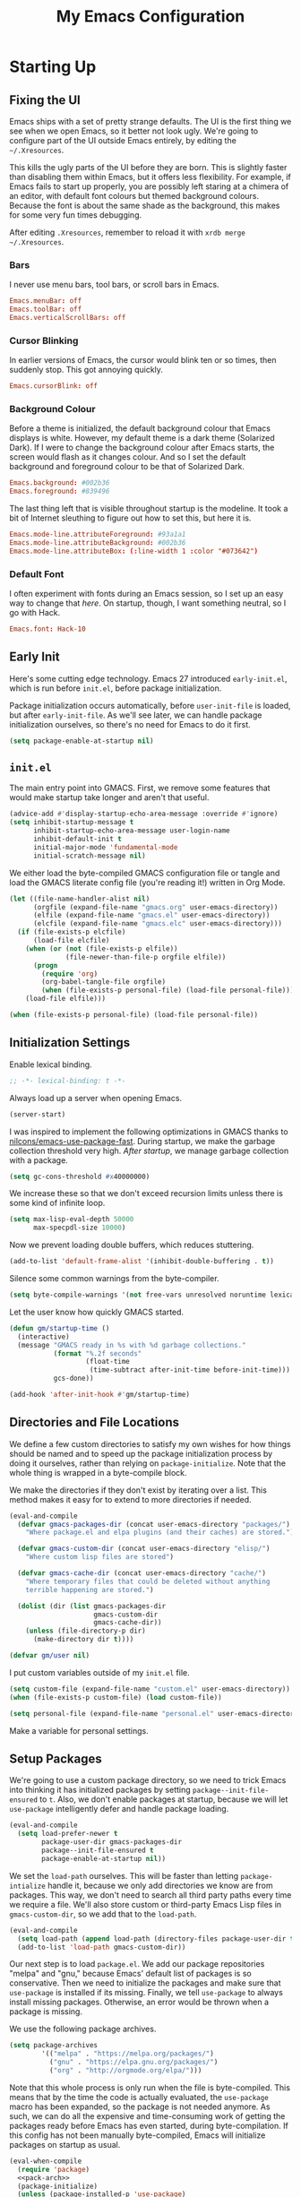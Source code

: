 #+TITLE: My Emacs Configuration
#+PROPERTY: header-args :results silent :tangle gmacs.el
* Starting Up
** Fixing the UI
:PROPERTIES:
:header-args: :tangle no
:END:
Emacs ships with a set of pretty strange defaults. The UI is the first thing we
see when we open Emacs, so it better not look ugly. We're going to configure
part of the UI outside Emacs entirely, by editing the =~/.Xresources=.

This kills the ugly parts of the UI before they are born. This is slightly
faster than disabling them within Emacs, but it offers less flexibility. For
example, if Emacs fails to start up properly, you are possibly left staring at a
chimera of an editor, with default font colours but themed background
colours. Because the font is about the same shade as the background, this makes
for some very fun times debugging.

After editing =.Xresources=, remember to reload it with =xrdb merge ~/.Xresources=.
*** Bars
I never use menu bars, tool bars, or scroll bars in Emacs.
#+BEGIN_SRC conf
Emacs.menuBar: off
Emacs.toolBar: off
Emacs.verticalScrollBars: off
#+END_SRC
*** Cursor Blinking
In earlier versions of Emacs, the cursor would blink ten or so times, then
suddenly stop. This got annoying quickly.
#+BEGIN_SRC conf
Emacs.cursorBlink: off
#+END_SRC
*** Background Colour
Before a theme is initialized, the default background colour that Emacs displays
is white. However, my default theme is a dark theme (Solarized Dark). If I were
to change the background colour after Emacs starts, the screen would flash as it
changes colour. And so I set the default background and foreground colour to be
that of Solarized Dark.
#+BEGIN_SRC conf
Emacs.background: #002b36
Emacs.foreground: #839496
#+END_SRC
The last thing left that is visible throughout startup is the modeline. It
took a bit of Internet sleuthing to figure out how to set this, but here it is.
#+BEGIN_SRC conf
Emacs.mode-line.attributeForeground: #93a1a1
Emacs.mode-line.attributeBackground: #002b36
Emacs.mode-line.attributeBox: (:line-width 1 :color "#073642")
#+END_SRC
*** Default Font
I often experiment with fonts during an Emacs session, so I set up an easy way
to change that [[*Font Face][here]]. On startup, though, I want something neutral, so I go with
Hack.
#+BEGIN_SRC conf
Emacs.font: Hack-10
#+END_SRC
** Early Init
Here's some cutting edge technology. Emacs 27 introduced =early-init.el=, which
is run before =init.el=, before package initialization.

Package initialization occurs automatically, before =user-init-file= is loaded,
but after =early-init-file=. As we'll see later, we can handle package
initialization ourselves, so there's no need for Emacs to do it first.
#+BEGIN_SRC emacs-lisp :tangle early-init.el
(setq package-enable-at-startup nil)
#+END_SRC
** =init.el=
The main entry point into GMACS. First, we remove some features that would make
startup take longer and aren't that useful.
#+BEGIN_SRC emacs-lisp :tangle init.el
(advice-add #'display-startup-echo-area-message :override #'ignore)
(setq inhibit-startup-message t
      inhibit-startup-echo-area-message user-login-name
      inhibit-default-init t
      initial-major-mode 'fundamental-mode
      initial-scratch-message nil)
#+END_SRC
We either load the byte-compiled GMACS configuration file or tangle and load
the GMACS literate config file (you're reading it!) written in Org Mode.
#+BEGIN_SRC emacs-lisp :tangle init.el
(let ((file-name-handler-alist nil)
      (orgfile (expand-file-name "gmacs.org" user-emacs-directory))
      (elfile (expand-file-name "gmacs.el" user-emacs-directory))
      (elcfile (expand-file-name "gmacs.elc" user-emacs-directory)))
  (if (file-exists-p elcfile)
      (load-file elcfile)
    (when (or (not (file-exists-p elfile))
              (file-newer-than-file-p orgfile elfile))
      (progn
        (require 'org)
        (org-babel-tangle-file orgfile)
        (when (file-exists-p personal-file) (load-file personal-file))))
    (load-file elfile)))

(when (file-exists-p personal-file) (load-file personal-file))
#+END_SRC
** Initialization Settings
Enable lexical binding.
#+BEGIN_SRC emacs-lisp
;; -*- lexical-binding: t -*-
#+END_SRC
Always load up a server when opening Emacs.
#+BEGIN_SRC emacs-lisp
(server-start)
#+END_SRC
I was inspired to implement the following optimizations in GMACS thanks to
[[https://github.com/nilcons/emacs-use-package-fast][nilcons/emacs-use-package-fast]]. During startup, we make the garbage collection
threshold very high. [[*Garbage Collection][After startup]], we manage garbage collection with a package.
#+BEGIN_SRC emacs-lisp
(setq gc-cons-threshold #x40000000)
#+END_SRC
We increase these so that we don't exceed recursion limits unless there is some
kind of infinite loop.
#+BEGIN_SRC emacs-lisp
(setq max-lisp-eval-depth 50000
      max-specpdl-size 10000)
#+END_SRC
Now we prevent loading double buffers, which reduces stuttering.
#+BEGIN_SRC emacs-lisp
(add-to-list 'default-frame-alist '(inhibit-double-buffering . t))
#+END_SRC
Silence some common warnings from the byte-compiler.
#+BEGIN_SRC emacs-lisp
(setq byte-compile-warnings '(not free-vars unresolved noruntime lexical make-local))
#+END_SRC
Let the user know how quickly GMACS started.
#+BEGIN_SRC emacs-lisp
(defun gm/startup-time ()
  (interactive)
  (message "GMACS ready in %s with %d garbage collections."
           (format "%.2f seconds"
                   (float-time
                    (time-subtract after-init-time before-init-time)))
           gcs-done))

(add-hook 'after-init-hook #'gm/startup-time)
#+END_SRC
** Directories and File Locations
We define a few custom directories to satisfy my own wishes for how things
should be named and to speed up the package initialization process by doing it
ourselves, rather than relying on =package-initialize=. Note that the whole thing
is wrapped in a byte-compile block.

We make the directories if they don't exist by iterating over a list. This
method makes it easy for to extend to more directories if needed.
#+BEGIN_SRC emacs-lisp
(eval-and-compile
  (defvar gmacs-packages-dir (concat user-emacs-directory "packages/")
    "Where package.el and elpa plugins (and their caches) are stored.")

  (defvar gmacs-custom-dir (concat user-emacs-directory "elisp/")
    "Where custom lisp files are stored")

  (defvar gmacs-cache-dir (concat user-emacs-directory "cache/")
    "Where temporary files that could be deleted without anything
    terrible happening are stored.")

  (dolist (dir (list gmacs-packages-dir
                     gmacs-custom-dir
                     gmacs-cache-dir))
    (unless (file-directory-p dir)
      (make-directory dir t))))
#+END_SRC
#+BEGIN_SRC emacs-lisp
(defvar gm/user nil)
#+END_SRC
I put custom variables outside of my =init.el= file.
#+BEGIN_SRC emacs-lisp
(setq custom-file (expand-file-name "custom.el" user-emacs-directory))
(when (file-exists-p custom-file) (load custom-file))

(setq personal-file (expand-file-name "personal.el" user-emacs-directory))
#+END_SRC
Make a variable for personal settings.
** Setup Packages
We're going to use a custom package directory, so we need to trick Emacs into
thinking it has initialized packages by setting =package--init-file-ensured= to =t=.
Also, we don't enable packages at startup, because we will let =use-package=
intelligently defer and handle package loading.
#+BEGIN_SRC emacs-lisp
(eval-and-compile
  (setq load-prefer-newer t
        package-user-dir gmacs-packages-dir
        package--init-file-ensured t
        package-enable-at-startup nil))
#+END_SRC
We set the =load-path= ourselves. This will be faster than letting
=package-intialize= handle it, because we only add directories we know are from
packages. This way, we don't need to search all third party paths every time we
require a file. We'll also store custom or third-party Emacs Lisp files in
=gmacs-custom-dir=, so we add that to the =load-path=.
#+BEGIN_SRC emacs-lisp
(eval-and-compile
  (setq load-path (append load-path (directory-files package-user-dir t "^[^.]" t)))
  (add-to-list 'load-path gmacs-custom-dir))
#+END_SRC
Our next step is to load =package.el=. We add our package repositories "melpa" and
"gnu," because Emacs' default list of packages is so conservative. Then we need
to initialize the packages and make sure that =use-package= is installed if its
missing. Finally, we tell =use-package= to always install missing packages.
Otherwise, an error would be thrown when a package is missing.

We use the following package archives.
#+BEGIN_SRC emacs-lisp :tangle no :noweb-ref pack-arch
(setq package-archives
        '(("melpa" . "https://melpa.org/packages/")
          ("gnu" . "https://elpa.gnu.org/packages/")
          ("org" . "http://orgmode.org/elpa/")))
#+END_SRC
Note that this whole process is only run when the file is byte-compiled. This
means that by the time the code is actually evaluated, the =use-package= macro has
been expanded, so the package is not needed anymore. As such, we can do all the
expensive and time-consuming work of getting the packages ready before Emacs has
even started, during byte-compilation. If this config has not been manually
byte-compiled, Emacs will initialize packages on startup as usual.
#+BEGIN_SRC emacs-lisp :noweb no-export
(eval-when-compile
  (require 'package)
  <<pack-arch>>
  (package-initialize)
  (unless (package-installed-p 'use-package)
    (package-refresh-contents)
    (package-install 'use-package))
  (require 'use-package))
#+END_SRC
Get =use-package= to always defer loading packages until they are actually needed.
This reduces startup time significantly. We're doing this now, before
=use-package= is even loaded, because otherwise it won't help us when the code
that loads =use-package= is evaluated upon byte-compilation.
#+BEGIN_SRc emacs-lisp
(setq use-package-always-defer t
      use-package-verbose t
      use-package-always-ensure t)
#+END_SRC
We also require =diminish= and =bind= because I often use these keywords within
=use-package= declarations.
#+BEGIN_SRC emacs-lisp
(use-package bind-key)
(use-package diminish)
#+END_SRC
*** Common Libraries
We load some packages that I use throughout my configuration.
#+BEGIN_SRC emacs-lisp
(use-package async :commands (async-start))
(use-package s :demand t)
(use-package dash :demand t :config (dash-enable-font-lock))
(eval-when-compile (require 'cl-lib))
#+END_SRC
* General Configuration
** Macros
Elisp macros. =after!= and =lambda!= are from the popular DOOM! Emacs
configuration. The documentation on these will be sparse, because the docstrings
do an excellent job of explaining what's going on.
*** after!
#+BEGIN_SRC emacs-lisp
(defmacro after! (feature &rest forms)
  "A smart wrapper around `with-eval-after-load'. Supresses warnings during
compilation."
  (declare (indent defun) (debug t))
  `(,(if (or (not (bound-and-true-p byte-compile-current-file))
             (if (symbolp feature)
                 (require feature nil :no-error)
               (load feature :no-message :no-error)))
         #'progn
       #'with-no-warnings)
    (with-eval-after-load ',feature ,@forms)))
#+END_SRC
*** lambda!
#+BEGIN_SRC emacs-lisp
(defmacro lambda! (&rest body)
  "A shortcut for inline interactive lambdas."
  (declare (doc-string 1))
  `(lambda () (interactive) ,@body))
#+END_SRC
*** Conditional Keybindings
Obtained from [[http://endlessparentheses.com/define-context-aware-keys-in-emacs.html][Endless Parentheses]].
#+BEGIN_SRC emacs-lisp
(defmacro define-conditional-key (keymap key def &rest body)
  "In KEYMAP, define key sequence KEY as DEF conditionally.
This is like `define-key', except the definition
\"disappears\" whenever BODY evaluates to nil."
  (declare (indent 3)
           (debug (form form form &rest sexp)))
  `(define-key ,keymap ,key
     '(menu-item
       ,(format "maybe-%s" (or (car (cdr-safe def)) def))
       nil
       :filter (lambda (&optional _)
                 (when ,(macroexp-progn body)
                   ,def)))))
#+END_SRC

** User Interface
Show off the title.
#+BEGIN_SRC emacs-lisp
(setq frame-title-format "GMACS")
#+END_SRC
*** Cursor
I prefer a box cursor to a bar cursor. Setting =x-stretch-cursor= means that this
bar will stretch to the full width of the character it is on. For example, on a
tab (evil tabs!), the cursor will look as wide as a tab.
#+BEGIN_SRC emacs-lisp
(when (display-graphic-p)
  (setq-default cursor-type 'box))
(setq x-stretch-cursor t)
#+END_SRC
**** Beacon Mode
Never lose your cursor again. This package lights up your cursor when the
screen/cursor position is refactored. It's much more useful than it sounds.
#+BEGIN_SRC emacs-lisp
(use-package beacon
  :defer 2
  :config (beacon-mode 1)
  :custom (beacon-color "#b58900"))
#+END_SRC
*** Bells
Visual, not audible bells.
#+BEGIN_SRC emacs-lisp
(setq ring-bell-function 'ignore)
(setq visible-bell t)
#+END_SRC
*** Modeline
The =smart-mode-line= package comes with some useful items on the modeline, as
well as colour coding. Some interesting features (which I set in
=sml/replacer-regexp-list=) is shortening features. Another useful thing is that
minor modes are displayed.
#+BEGIN_SRC emacs-lisp
(use-package smart-mode-line
  :defer 1
  :config (sml/setup))
#+END_SRC
What time is it, Mr. Emacs?
#+BEGIN_SRC emacs-lisp
(display-time-mode 1)
(setq display-time-format "%l:%M%p")
#+END_SRC
=line-number-mode= mode displays the current line number in the modeline. Except
when there is a line Emacs decides is too long. In that case, all you see in the
modeline is =??=. See [[https://emacs.stackexchange.com/questions/3824/what-piece-of-code-in-emacs-makes-line-number-mode-print-as-line-number-i][this question]] on Emacs SE for a workaround.
#+BEGIN_SRC emacs-lisp
(setq line-number-display-limit-width 10000)
#+END_SRC
Given that we're showing the line number in the modeline, it's often nice to
also have the column number.
#+BEGIN_SRC emacs-lisp
(column-number-mode 1)
#+END_SRC
*** Scrolling
There are two types of scrolling in Emacs: keyboard scrolling and mouse
scrolling. Both of them are quite jarring out of the box and make the screen
lurch around. Let's fix keyboard scrolling.
#+BEGIN_SRC emacs-lisp
(setq scroll-margin 1
      scroll-step 1
      scroll-conservatively 10000
      scroll-preserve-screen-position 1)
#+END_SRC
And make mouse scrolling smoother.
#+BEGIN_SRC emacs-lisp
(setq mouse-wheel-scroll-amount '(1 ((shift) . 1))) ;; one line at a time
(setq mouse-wheel-progressive-speed t) ;; don't accelerate scrolling
(setq mouse-wheel-follow-mouse t) ;; scroll window under mouse
(setq scroll-step 1) ;; keyboard scroll one line at a time
(setq scroll-margin 3) ;; give the cursor some buffer room before scrolling window
#+END_SRC
*** Theme
I use the popular Solarized Light/Dark themes.
#+BEGIN_SRC emacs-lisp
(use-package solarized-theme
  :demand t
  :config (load-theme 'solarized-dark))
#+END_SRC
I switch between the light and dark variants depending on my surroundings. If I
am in a brightly lit room, I prefer to use the light theme, because the dark
theme allows too much screen glare. At night (really, at most times, but in
particular at night) I prefer the dark theme, which, unsurprisingly, spits less
light into my eyes.

The way I switch themes is, admittedly, somewhat hacky. I set a boolean (by
default true) that is true if the active theme is dark, false if light. What can
I say? I prefer the dark side. Then my switch function toggles that value and
changes the theme and the corresponding colours for =pdf-view-mode=. I like to
view my PDFs not in black and white, but in my theme's colours. To make sure
everything looks right, including the colours in PDFs and the asterisks
for headlines in Org Mode (I hide them with =org-bullets-mode= but one of them
comes back when I switch themes, for some reason), I refresh all open buffers.
#+BEGIN_SRC emacs-lisp
(defvar gm/theme 'dark)
(defun gm/switch-theme ()
  (interactive)
  (if (eq gm/theme 'dark)
      (progn
        (load-theme 'solarized-light)
        (after! pdf-tools (setq pdf-view-midnight-colors '("#839496" . "#fdf6e3")))
        (setq gm/theme 'light))
    (load-theme 'solarized-dark)
    (setq pdf-view-midnight-colors '("#839496" . "#002b36"))
    (setq gm/theme 'dark))
  (modi/revert-buffers))
#+END_SRC
**** Font Face
I change my fonts a lot, so I made it easier to set a font.
#+BEGIN_SRC emacs-lisp
(defun gm/switch-font ()
  (interactive)
  (let ((font (ivy-completing-read "Choose a font: "
                                   (delete-dups (font-family-list)))))
    (set-face-attribute 'default nil :font font)))
#+END_SRC
I also like using Palatino here.
#+BEGIN_SRC emacs-lisp
(custom-set-faces
 '(variable-pitch ((t (:family "Source Sans Pro" :height 115)))))
#+END_SRC
I have experienced problems with certain math characters being displayed with a
font from the TeX Gyre family, which causes the line width to be very high. I
set the default font for characters in the "Mathematical Alphanumeric Symbols"
block in Unicode to Symbola. I got the Symbola font from the =ttf-ancient-fonts=
package on the AUR.
#+BEGIN_SRC emacs-lisp
(defvar gm/unicode-font "Symbola")
#+END_SRC
#+BEGIN_SRC emacs-lisp
(set-fontset-font "fontset-default" '(#x1d400 . #x1d7ff) gm/unicode-font)
(set-fontset-font "fontset-default" '(#x2200 . #x22ff) gm/unicode-font)
#+END_SRC
I do something similar for my =org-ellipsis= character (=⬎=); here, though, I just
prefer how this font draws the character.
#+BEGIN_SRC emacs-lisp
(set-fontset-font "fontset-default" '(#x2b0e . #x2b0e) gm/unicode-font)
#+END_SRC
I also include other miscellaneous characters.
#+BEGIN_SRC emacs-lisp
(set-fontset-font "fontset-default" '(#x211c . #x211c) gm/unicode-font) ;; real part ℜ
(set-fontset-font "fontset-default" '(#x2111 . #x2111) gm/unicode-font) ;; imaginary part ℑ
(set-fontset-font "fontset-default" '(#x2113 . #x2113) gm/unicode-font) ;; ell ℓ
(set-fontset-font "fontset-default" '(#x2118 . #x2118) gm/unicode-font) ;; Weierstrass p ℘
(set-fontset-font "fontset-default" '(#x2135 . #x2135) gm/unicode-font) ;; aleph ℵ
#+END_SRC
**** Syntax Highlighting
I want syntax highlighting everywhere...
#+BEGIN_SRC emacs-lisp
(global-font-lock-mode 1)
#+END_SRC
except in massive buffers, where it probably wouldn't be that useful (syntax
highlighting doesn't help you read a CSV file with thousands of lines) and would
definitely slow things down. In such buffers I also remove line numbers.
#+BEGIN_SRC emacs-lisp
(defun buffer-too-big-p ()
  (or (> (buffer-size) (* 5000 80))
      (> (line-number-at-pos (point-max)) 5000)))

(defun gm/big-buffer-setup ()
  (when (buffer-too-big-p)
              (nlinum-relative-mode -1)
              (font-lock-mode -1)))

(add-hook 'prog-mode-hook #'gm/big-buffer-setup)
#+END_SRC
Normally, I want the opening and closing parentheses highlighted. I used to set
=show-paren-style= to =expression=, but all that highlighting was not really
necessary. A great idea from [[https://with-emacs.com/posts/editing/show-matching-lines-when-parentheses-go-off-screen/][(with-emacs]] is to advise the function that shows
matching parentheses to display an overlay with the appropriate matching line
when it is off-screen.
#+BEGIN_SRC emacs-lisp
(let ((ov nil)) ; keep track of the overlay
  (advice-add
   #'show-paren-function
   :after
   (defun show-paren--off-screen+ (&rest _args)
     "Display matching line for off-screen paren."
     (when (overlayp ov)
       (delete-overlay ov))
     ;; check if it's appropriate to show match info,
     ;; see `blink-paren-post-self-insert-function'
     (when (and (overlay-buffer show-paren--overlay)
                (not (or cursor-in-echo-area
                         executing-kbd-macro
                         noninteractive
                         (minibufferp)
                         this-command))
                (and (not (bobp))
                     (memq (char-syntax (char-before)) '(?\) ?\$)))
                (= 1 (logand 1 (- (point)
                                  (save-excursion
                                    (forward-char -1)
                                    (skip-syntax-backward "/\\")
                                    (point))))))
       ;; rebind `minibuffer-message' called by
       ;; `blink-matching-open' to handle the overlay display
       (cl-letf (((symbol-function #'minibuffer-message)
                  (lambda (msg &rest args)
                    (let ((msg (apply #'format-message msg args)))
                      (setq ov (display-line-overlay+
                                (window-start) msg ))))))
         (blink-matching-open))))))

(defun display-line-overlay+ (pos str &optional face)
  "Display line at POS as STR with FACE.

FACE defaults to inheriting from default and highlight."
  (let ((ol (save-excursion
              (goto-char pos)
              (make-overlay (line-beginning-position)
                            (line-end-position)))))
    (overlay-put ol 'display str)
    (overlay-put ol 'face 'bold)
    ol))

(remove-hook 'post-self-insert-hook #'blink-paren-post-self-insert-function)

(show-paren-mode 1)
(setq show-paren-style 'paren
      show-paren-delay 0.03
      show-paren-highlight-openparen t
      show-paren-when-point-inside-paren nil
      show-paren-when-point-in-periphery t)
#+END_SRC
When I'm doing dedicated editing, it's sometimes nice to have more colours,
especially for Lisps such as Emacs Lisp. However, it's too distracting in org
mode source blocks, and it also slows down the point's movement, so I find it
best not to enable it globally.
#+BEGIN_SRC emacs-lisp
;; (use-package rainbow-delimiters
;;   :hook (emacs-lisp-mode . rainbow-delimiters-mode))
#+END_SRC
Finally, =rainbow-mode= highlights hex-color strings with their colour. Very handy
for choosing colours, especially when editing CSS files.
#+BEGIN_SRC emacs-lisp
(use-package rainbow-mode
  :defer 2
  :diminish
  :config (rainbow-mode 1))
#+END_SRC
Highlight =.service= files like they are configuration files.
#+BEGIN_SRC emacs-lisp
(use-package systemd
  :commands systemd-mode
  :init
  (add-to-list 'auto-mode-alist '("\\.service\\'" . systemd-mode))
  (add-to-list 'auto-mode-alist '("\\.timer\\'" . systemd-mode)))
#+END_SRC
** Quality of Life
*** Garbage Collection
This package minimizes the interference of garbage collection with the user
experience. That means fewer annoyingly long pauses while you are using Emacs.
#+BEGIN_SRC emacs-lisp
(use-package gcmh
  :defer 2
  :diminish
  :config (gcmh-mode 1))
#+END_SRC
*** Better Defaults
All the things (perhaps they seem little) that just make sense to have.
**** From Yes/No to y/n
This makes things so much simpler. There's not any ambiguity to begin with. And
it's two less characters to type.
#+BEGIN_SRC emacs-lisp
(fset 'yes-or-no-p 'y-or-n-p)
#+END_SRC
**** Stop Cursor Going into Minibuffer Prompt
Sometimes when going back in the minibuffer by using backspace or the left arrow
key, the cursor will move right back into the prompt, and when you start to type
again, Emacs will display the annoying message that the minibuffer text is read
only. This prevents you from manually having to move the cursor out of the
prompt and then back, or pressing =C-g= and starting over.
#+BEGIN_SRC emacs-lisp
(customize-set-variable
 'minibuffer-prompt-properties
 (quote (read-only t cursor-intangible t face minibuffer-prompt)))
#+END_SRC
**** Keystroke Echo Timeout
This is one of those things that I didn't think would be useful until I tried
it. When you type a keybinding, the key sequence shows up in the echo area. But
the default timeout, one second, is a bit too long for me.
#+BEGIN_SRC emacs-lisp
(setq echo-keystrokes 0.5)
#+END_SRC
**** Split Vertically by Default
Gotta maximize that vertical screen space. Besides, I always have 80 character
limits on my lines. To be honest, I have no idea how it works, but it seems to
make Emacs prefer splitting vertically.
#+BEGIN_SRC emacs-lisp
(setq split-height-threshold nil
      split-width-threshold 0)
#+END_SRC
**** Transient Mark Mode
#+BEGIN_SRC emacs-lisp
(transient-mark-mode 1)
#+END_SRC
**** Electric Pairs Mode
#+BEGIN_SRC emacs-lisp
(electric-pair-mode 1)
(setq electric-pair-pairs
      '((?\( . ?\))
        (?\" . ?\")
        (?\{ . ?\})))
#+END_SRC
**** Uniquify
Make two buffers with the same file name distinguishable. This isn't strictly
necessary because I use =smart-mode-line=, but the default style puts brackets
around the non-unique buffer names, and I prefer a less confusing style.
#+BEGIN_SRC emacs-lisp
(setq uniquify-buffer-name-style 'forward)
#+END_SRC
**** Beginning of Line
[[https://emacsredux.com/blog/2013/05/22/smarter-navigation-to-the-beginning-of-a-line/][This article]] argues that it's usually more useful for =C-a= to take you to the
beginning of the indentation of the line (that is, the logical/contextual
beginning of the line) as opposed to the literal beginning of the line. I tend
to agree. If you do want to go to the actual beginning of the line, then just
press =C-a= again. Also, this frees up =M-m=, bound to =back-to-indentation=.
#+BEGIN_SRC emacs-lisp
(defun smarter-move-beginning-of-line (arg)
  "Move point back to indentation of beginning of line.

Move point to the first non-whitespace character on this line.
If point is already there, move to the beginning of the line.
Effectively toggle between the first non-whitespace character and
the beginning of the line.

If ARG is not nil or 1, move forward ARG - 1 lines first.  If
point reaches the beginning or end of the buffer, stop there."
  (interactive "^p")
  (setq arg (or arg 1))

  ;; Move lines first
  (when (/= arg 1)
    (let ((line-move-visual nil))
      (forward-line (1- arg))))

  (let ((orig-point (point)))
    (back-to-indentation)
    (when (= orig-point (point))
      (move-beginning-of-line 1))))

(global-set-key [remap move-beginning-of-line] 'smarter-move-beginning-of-line)
(global-set-key [remap org-beginning-of-line]  'smarter-move-beginning-of-line)
#+END_SRC
**** Faster Pop-to-mark
[[http://endlessparentheses.com/faster-pop-to-mark-command.html][Endless Parentheses]] shows us this modification to =pop-to-mark= (bound to =C-u
C-t=). Now we can pop the mark multiple times by pressing =C-t= again, rather than
having to type both keystrokes again.
#+BEGIN_SRC emacs-lisp
(defun modi/multi-pop-to-mark (orig-fun &rest args)
  "Call ORIG-FUN until the cursor moves.
Try the repeated popping up to 10 times."
  (let ((p (point)))
    (cl-loop repeat 10 do
             (when (= p (point))
               (apply orig-fun args)))))

(advice-add 'pop-to-mark-command :around #'modi/multi-pop-to-mark)
#+END_SRC
**** Integrate Clipboard and Kill Ring
If you copy something into your clipboard from, say, the browser, then you can
paste it into Emacs. That's all well and good. But if you kill something in
Emacs after copying something to the clipboard, what you had in the clipboard is
lost. That is, the clipboard cannot make use of the power that comes with the
multiple entries in the kill ring. Let's fix that by adding the system
clipboard's contents to the kill ring.
#+BEGIN_SRC emacs-lisp
(setq save-interprogram-paste-before-kill t)
#+END_SRC
**** Create Necessary Directories
I find it annoying to answer the prompt to make a new directory when making a
file in a nonexistent directory. And so we advise =find-file= to transparently
create necessary directories (from this [[https://superuser.com/questions/131538/can-i-create-directories-that-dont-exist-while-creating-a-new-file-in-emacs][SE post]]).
#+BEGIN_SRC emacs-lisp
(defadvice find-file (before make-directory-maybe (filename &optional wildcards) activate)
  "Create parent directory if not exists while visiting file."
  (unless (file-exists-p filename)
    (let ((dir (file-name-directory filename)))
      (unless (file-exists-p dir)
        (make-directory dir)))))
#+END_SRC
**** Auto =chmod +x=
Make files that start with a =#!= shebang executable.
#+BEGIN_SRC emacs-lisp
(add-hook 'after-save-hook 'executable-make-buffer-file-executable-if-script-p)
#+END_SRC
*** Work with Protected Files
Authorize actions. The package =sudo-edit= is excellent for editing files owned by
root.
#+BEGIN_SRC emacs-lisp
(when gm/user
  (use-package pinentry
    :demand t
    :config (pinentry-start))

  (use-package epa-file
    :ensure nil
    :init (epa-file-enable)
    :config (setenv "GPG_AGENT_INFO" nil)
    :custom
    (epg-gpg-program "/usr/bin/gpg2")
    (epa-file-cache-passphrase-for-symmetric-encryption t)
    (epa-file-select-keys nil)
    (epa-pinentry-mode 'loopback))

  (use-package sudo-edit
    :commands sudo-edit
    :bind (("C-c C-x r" . sudo-edit))))
#+END_SRC
*** Backups
Keep backups in a dedicated spot and not in the current directory: this saves a
lot clutter.
#+BEGIN_SRC emacs-lisp
(setq backup-directory-alist `(("." . ,(expand-file-name (concat gmacs-cache-dir "backups")))))
#+END_SRC
I have lots of disk space, and not so much patience when I lose an important
file. So I save lots.
#+BEGIN_SRC emacs-lisp
(setq delete-old-versions -1
      version-control t
      vc-make-backup-files t
      create-lockfiles nil)
#+END_SRC
**** Autosave
I want to move the autosaved stuff into the cache dir: let's keep everything
nice and neat.
#+BEGIN_SRC emacs-lisp
(setq auto-save-file-name-transforms `((".*" ,(expand-file-name (concat gmacs-cache-dir "auto-save")) t))
      auto-save-list-file-name (expand-file-name (concat gmacs-cache-dir "auto-save/.saves~")))
#+END_SRC
However, Emacs prints a lot of messages to the echo area telling you that a file
has been autosaved. This is unnecessary, so I use [[http://pragmaticemacs.com/emacs/make-emacs-a-bit-quieter/][this hack]] from Pragmatic Emacs
to quiet down the autosave. Essentially, we replace the default autosave
function with our own silent version.
#+BEGIN_SRC emacs-lisp
(setq auto-save-timeout 99999)

(defvar bjm/auto-save-timer nil
  "Timer to run `bjm/auto-save-silent'")

(defvar bjm/auto-save-interval 15
  "How often in seconds of idle time to auto-save with
`bjm/auto-save-silent'")

(defun bjm/auto-save-silent ()
  "Auto-save all buffers silently"
  (interactive)
  (do-auto-save t))

(setq bjm/auto-save-timer
      (run-with-idle-timer 0 bjm/auto-save-interval 'bjm/auto-save-silent))
#+END_SRC
**** History
It's nice to have a history of commands and other things so that you can get
right to work when you open a new Emacs instance, you can get right to work.
Without this, =*table--cell-backward-kill-paragraph= is the default command,
because they are sorted alphabetically. If this has ever been the first command
you wanted to execute after opening Emacs, please let me know.
#+BEGIN_SRC emacs-lisp
(use-package recentf
  :ensure nil
  :defer 2
  :config
  (defun recentf-save-list ()
    (let ((inhibit-message t))
      "Save the recent list.
Write data into the file specified by `recentf-save-file'."
      (interactive)
      (condition-case error
          (with-temp-buffer
            (erase-buffer)
            (set-buffer-file-coding-system recentf-save-file-coding-system)
            (insert (format-message recentf-save-file-header
                                    (current-time-string)))
            (recentf-dump-variable 'recentf-list recentf-max-saved-items)
            (recentf-dump-variable 'recentf-filter-changer-current)
            (insert "\n\n;; Local Variables:\n"
                    (format ";; coding: %s\n" recentf-save-file-coding-system)
                    ";; End:\n")
            (write-file (expand-file-name recentf-save-file))
            (when recentf-save-file-modes
              (set-file-modes recentf-save-file recentf-save-file-modes))
            nil)
        (error
         (warn "recentf mode: %s" (error-message-string error))))))
  (recentf-mode 1)
  (run-at-time nil (* 5 60) 'recentf-save-list)
  :custom
  (recentf-save-file (expand-file-name "recentf" gmacs-cache-dir))
  (recentf-max-saved-items 1000)
  (recentf-max-menu-items 1000)
  (recentf-exclude '("/elpa/"
                     "/cache/"
                     "/tmp/)")))
#+END_SRC
Make things quieter.
#+BEGIN_SRC emacs-lisp
(defun suppress-messages (func &rest args)
  "Suppress message output from FUNC."
  ;; Some packages are too noisy.
  ;; https://superuser.com/questions/669701/emacs-disable-some-minibuffer-messages
  (cl-flet ((silence (&rest args1) (ignore)))
    (advice-add 'message :around #'silence)
    (unwind-protect
        (apply func args)
      (advice-remove 'message #'silence))))

;; Suppress "Cleaning up the recentf...done (0 removed)"
(advice-add 'recentf-cleanup :around #'suppress-messages)
#+END_SRC
#+BEGIN_SRC emacs-lisp
(setq-default savehist-file (expand-file-name "savehist" gmacs-cache-dir)
              save-place-file (expand-file-name "saveplaces" gmacs-cache-dir)
              transient-history-file (expand-file-name "transient-history.el" gmacs-cache-dir)
              bookmark-default-file (expand-file-name "bookmarks" gmacs-cache-dir))
#+END_SRC
Now we specify what to save.
#+BEGIN_SRC emacs-lisp
(savehist-mode 1)
(setq history-length t)
(setq history-delete-duplicates t)
(setq savehist-save-minibuffer-history 1)
(setq savehist-additional-variables
      '(kill-ring
        search-ring
        regexp-search-ring))
#+END_SRC
*** Reloading
As I tinkered with my Emacs configuration, it quickly became clear to me that
reloading Emacs is useful when testing something out. There are three fronts on
which reloading is useful.

When a file is changed on the disk, I want the content in my Emacs buffer to
reflect that. The only problem with this is that you could lose data if you're
not careful but I autosave almost too often, so this is not a concern for me.
And so I enable =auto-revert-mode= globally. Given this, I silence the messages
that a buffer has been reverted.
#+BEGIN_SRC emacs-lisp
(global-auto-revert-mode 1)
(setq auto-revert-verbose nil)
(diminish 'auto-revert-mode)
#+END_SRC
When this doesn't work, I still want to be able to quickly revert a buffer
manually.
#+BEGIN_SRC emacs-lisp
(defalias 'rb 'revert-buffer)
(defalias 'arm 'auto-revert-mode)
#+END_SRC
The type of file I most often revert is PDFs, because I want to check the output
of =.tex= files exported from Org Mode. And so I don't need to double check before
I revert.
#+BEGIN_SRC emacs-lisp
(setq revert-without-query '("\\.pdf"))
#+END_SRC
Sometimes, however, there are other cases in which we want to reload a buffer.
The change have been not in the file's contents, but in an Emacs setting, such
as the colours of the theme. Or the buffer might not have been representing a
file at all. In these cases, it's usually easiest to revert every open buffer.
This might be a problem for you if you're one of those people who keeps hundreds
of buffers open at a time, but I like to close my buffers liberally with the
knowledge that =recentf= will remember where I've been for me. I obtained the
following function from [[https://emacs.stackexchange.com/questions/24459/revert-all-open-buffers-and-ignore-errors][Emacs Stack Exchange]].
#+BEGIN_SRC emacs-lisp
(defun modi/revert-buffers (&optional buffers)
  "Refresh all open file buffers without confirmation. If BUFFERS is given, revert all elements of BUFFERS instead.
Buffers in modified (not yet saved) state in emacs will not be reverted. They
will be reverted though if they were modified outside emacs.
Buffers visiting files which do not exist any more or are no longer readable
will be killed."
  (interactive)
  (unless buffers (setq buffers (buffer-list)))
  (dolist (buf buffers)
    (let ((filename (buffer-file-name buf)))
      ;; Revert only buffers containing files, which are not modified;
      ;; do not try to revert non-file buffers like *Messages*.
      (when (and filename
                 (not (buffer-modified-p buf)))
        (if (file-readable-p filename)
            ;; If the file exists and is readable, revert the buffer.
            (with-current-buffer buf
              (revert-buffer t t))
          ;; Otherwise, kill the buffer.
          (let (kill-buffer-query-functions) ; No query done when killing buffer
            (kill-buffer buf)
            (message "Killed non-existing/unreadable file buffer: %s" filename))))))
  (message "Finished reverting buffers."))
#+END_SRC
Other times, we need to reload Emacs fully. To completely reload Emacs, we just
run the procedure of =init.el= again. Usually, we want to load the byte-compiled
version, but for those cases where we just want to load the uncompiled =.el= file,
a prefix argument does the job. I disable =after-save-hook= because I set up
asynchronous tangling and byte-compilation [[#tangle-async][here]].

Finally, I hope it doesn't come to this too often, but sometimes we must close
Emacs entirely and start a new session. I know, I can feel the agony. =C-x C-c=,
then move your mouse to click Emacs again! Luckily, there's a package for that.
This kills Emacs and starts a new session.
#+BEGIN_SRC emacs-lisp
(use-package restart-emacs
  :commands restart-emacs)
#+END_SRC
Our function completely restarts, compiles and reloads with a prefix argument,
and just loads the existing =.el= file with two prefix arguments.
#+BEGIN_SRC emacs-lisp
(defun gm/reload (p)
  (interactive "P")
  (let ((after-save-hook nil)
        (org (expand-file-name "gmacs.org" user-emacs-directory))
        (el (expand-file-name "gmacs.el" user-emacs-directory))
        (elc (expand-file-name "gmacs.elc" user-emacs-directory))
        (init (expand-file-name "init.el" user-emacs-directory)))
    (cond ((equal p '(4))
           (when (or (not (file-exists-p elc))
                     (file-newer-than-file-p org elc))
             (org-babel-tangle-file org el)
             (byte-compile-file el))
           (load-file init)
           (run-hooks 'after-init-hook))
          ((equal p '(16))
           (org-babel-load-file org))
          (t (restart-emacs)))))
#+END_SRC
#+BEGIN_SRC emacs-lisp
(bind-key "C-c r" 'gm/reload)
#+END_SRC
*** Abbreviations
Abbrevs are a pretty common and useful feature in editors. You can define
abbrevs, which are strings. When you type space after an abbrev, it is expanded
to whatever you want. Saves a lot of keystrokes.
#+BEGIN_SRC emacs-lisp
(setq abbrev-file-name (expand-file-name "abbrevs.el" user-emacs-directory))
(setq-default abbrev-mode t)
(setq save-abbrevs 'silently)
(diminish 'abbrev-mode)
(bind-key "C-c M a" #'abbrev-mode)
#+END_SRC
*** Async Without Results Window
#+BEGIN_SRC emacs-lisp
(defun async-shell-command-no-window (command)
  (interactive)
  (let ((display-buffer-alist
        (list (cons "\\*Async Shell Command\\*.*"
          (cons #'display-buffer-no-window nil)))))
    (async-shell-command
     command)))
#+END_SRC
*** Insert Key Sequence
This command takes a key sequence and inserts it into the buffer. This is
surprisingly much easier than typing it in manually. I got it from [[http://endlessparentheses.com/inserting-the-kbd-tag-in-org-mode.html][this article]].
#+BEGIN_SRC emacs-lisp
(defun endless/insert-key (key)
  "Ask for a key then insert its description.
Will work on both org-mode and any mode that accepts plain html."
  (interactive "kType key sequence: ")
  (let* ((orgp (derived-mode-p 'org-mode))
         (tag (if orgp "=%s=" "<kbd>%s</kbd>")))
    (if (null (equal key "\C-m"))
        (insert
         (format tag (help-key-description key nil)))
      (insert (format tag ""))
      (forward-char (if orgp -1 -6)))))
#+END_SRC
#+BEGIN_SRC emacs-lisp :tangle no :noweb-ref org-keys
("C-c k" . endless/insert-key)
#+END_SRC
*** Swap Windows
Every now and then, you'll want to switch the order of the buffers in Emacs.
This usually happens to me if I have something I'm reading in one buffer (code
reference, PDF) and something I'm writing in the other. I got this from
[[https://github.com/bbatsov/crux][bbatsov/crux]].
#+BEGIN_SRC emacs-lisp
(defun gm/swap-windows (arg)
  "Transpose the buffers shown in two windows.
Prefix ARG determines if the current windows buffer is swapped
with the next or previous window, and the number of
transpositions to execute in sequence."
  (interactive "p")
  (let ((selector (if (>= arg 0) 'next-window 'previous-window)))
    (while (/= arg 0)
      (let ((this-win (window-buffer))
            (next-win (window-buffer (funcall selector))))
        (set-window-buffer (selected-window) next-win)
        (set-window-buffer (funcall selector) this-win)
        (select-window (funcall selector)))
      (setq arg (if (> arg 0) (1- arg) (1+ arg))))))

(bind-key "C-x 4 t" #'gm/swap-windows)
#+END_SRC
*** Tangle Config File
:PROPERTIES:
:CUSTOM_ID: tangle-async
:END:
I used to have my =init.el= set up so that, if =gmacs.elc= did not exist, it would
tangle =gmacs.org=. This unfortunately means that Emacs takes a long time to start
up (about 6 seconds). To solve this, I tangle this very file on save.

First, we set up a function to do the tangling. We have to, for example, refer
to =user-emacs-directory= and not =user-emacs-directoryectory=, and run =(require
'ob-tangle)= because the function is run in its own subprocess (this is what
allows it to be asynchronous).
#+BEGIN_SRC emacs-lisp
(defun gm/tangle-gmacs-helper ()
  (let ((src (expand-file-name "gmacs.org" user-emacs-directory))
        (dst (expand-file-name "gmacs.el" user-emacs-directory))
        (byte-compile-warnings '(not free-vars unresolved noruntime lexical make-local)))
    (require 'ob-tangle)
    (org-babel-tangle-file src dst)
    (byte-compile-file dst)))
#+END_SRC
Then, we wrap this in an asynchronous process. If the config file is already
being tangled, we kill that process and start a new one. I only really want to
know about this process if it failed.
#+BEGIN_SRC emacs-lisp
(defvar gm--tangle-process nil)

(defun gm/tangle-gmacs ()
  (interactive)
  (let ((proc gm--tangle-process)
        (kill-buffer-query-functions nil))
    (when (process-live-p proc)
      (kill-process proc)
      (kill-buffer (process-buffer proc))))
  (let ((proc (async-start (symbol-function #'gm/tangle-gmacs-helper)
               (lambda (result)
                 (unless result
                   (message "GMACS unsuccessfully tangled: %s" result))))))
    (setq gm--tangle-process proc)))
#+END_SRC
Finally. we wrap this in a function that checks whether we're in the right file.
It would be inefficient to tangle the configuration file every time a different
file was edited and saved.
#+BEGIN_SRC emacs-lisp
(defun gm/tangle-if-config ()
    (when (string-suffix-p "gmacs.org" (buffer-file-name))
      (gm/tangle-gmacs)))

(add-hook 'after-save-hook #'gm/tangle-if-config)
#+END_SRC
*** Benchmarking
**** Functions
To optimize a function, you need to know the actual difference your changes
make.
#+BEGIN_SRC emacs-lisp
(autoload 'benchmark-elapse "benchmark")
#+END_SRC
**** Startup
If I introduce a new feature that increases my startup time, I can test things
out quantitatively with =esup=, a built-in feature.
#+BEGIN_SRC emacs-lisp
(use-package esup
  :commands esup)
#+END_SRC
*** UTF-8
From [[https://masteringemacs.org/article/working-coding-systems-unicode-emacs][Mastering Emacs]].
#+BEGIN_SRC emacs-lisp
(prefer-coding-system 'utf-8)
(set-default-coding-systems 'utf-8)
(set-terminal-coding-system 'utf-8)
(set-keyboard-coding-system 'utf-8)
;; backwards compatibility as default-buffer-file-coding-system
;; is deprecated in 23.2.
(if (boundp 'buffer-file-coding-system)
    (setq-default buffer-file-coding-system 'utf-8)
  (setq default-buffer-file-coding-system 'utf-8))

;; Treat clipboard input as UTF-8 string first; compound text next, etc.
(setq x-select-request-type '(UTF8_STRING COMPOUND_TEXT TEXT STRING))
#+END_SRC
*** Faster Scroll Down
I found this snippet on [[https://emacs.stackexchange.com/questions/28736/emacs-pointcursor-movement-lag/28746][StackExchange]]. To summarize, =next-line= called
=line-move-partial=, which is expensive. The function =previous-line= does not do
this, so scrolling forward can sometimes feel jumpy, even when scrolling up is
smooth.
#+BEGIN_SRC emacs-lisp
(setq auto-window-vscroll nil)
#+END_SRC
*** Dump Vars to File
#+BEGIN_SRC emacs-lisp
(defun dump-vars-to-file (varlist filename &optional lines)
  "simplistic dumping of variables in VARLIST to a file FILENAME"
  (save-excursion
    (let ((buf (find-file-noselect filename)))
      (set-buffer buf)
      (erase-buffer)
      (dump varlist buf lines)
      (save-buffer))))

(defun dump (varlist buffer &optional lines)
  "insert into buffer the setq statement to recreate the variables in VARLIST"
  (let ((func (if lines 'pp 'print)))
  (cl-loop for var in varlist do
        (funcall func (list 'setq var (list 'quote (symbol-value var))) buffer))))
#+END_SRC
*** Add Package to Dotfiles
#+BEGIN_SRC emacs-lisp
(defun gm/package-linux-add (&optional package)
  (interactive)
  (let ((file "~/dotfiles/packages.txt")
        (package (if package package (read-string "Package name: "))))
  (with-temp-file file
    (insert (concat package "\n"))
    (insert-file-contents file)
    (sort-lines nil (point-min) (point-max))
  (buffer-string))))
#+END_SRC
*** Convert Hex to String
This comes in handy sometimes. I currently use it to decode information sent
from qutebrowser.
#+BEGIN_SRC emacs-lisp
(defun hex-to-string (s)
  (concat (--map (string-to-number (concat it) 16) (-partition 2 (string-to-list s)))))
#+END_SRC
*** Get Matches in Buffer
#+BEGIN_SRC emacs-lisp
(defun matches-in-buffer (regexp &optional buffer)
  "return a list of matches of REGEXP in BUFFER or the current buffer if not given."
  (let ((matches))
    (save-match-data
      (save-excursion
        (with-current-buffer (or buffer (current-buffer))
          (save-restriction
            (widen)
            (goto-char 1)
            (while (search-forward-regexp regexp nil t 1)
              (push (match-string-no-properties 0) matches)))))
      matches)))
#+END_SRC
*** Alias
Make commands easier.
#+BEGIN_SRC emacs-lisp
(defalias 'md 'mkdir)
(defalias 'mk 'mkdir)
#+END_SRC
*** Update Environment Variables
We can reload the environment variables without restarting Emacs by sending this
command to the client.
#+BEGIN_SRC emacs-lisp
(defun gm/update-env (fn)
  (let ((str
         (with-temp-buffer
           (insert-file-contents fn)
           (buffer-string)))
        lst)
    (setq lst (split-string str "\000"))
    (while lst
      (setq cur (car lst))
      (when (string-match "^\\(.*?\\)=\\(.*\\)" cur)
        (setq var (match-string 1 cur))
        (setq value (match-string 2 cur))
        (setenv var value))
      (setq lst (cdr lst)))))
#+END_SRC
*** Quit Current Context
Quit minibuffer more easily. No more hammering =C-g=.
#+BEGIN_SRC emacs-lisp
(defun keyboard-quit-context+ ()
  "Quit current context.

This function is a combination of `keyboard-quit' and
`keyboard-escape-quit' with some parts omitted and some custom
behavior added."
  (interactive)
  (cond ((region-active-p)
         ;; Avoid adding the region to the window selection.
         (setq saved-region-selection nil)
         (let (select-active-regions)
           (deactivate-mark)))
        ((eq last-command 'mode-exited) nil)
        (current-prefix-arg
         nil)
        (defining-kbd-macro
          (message
           (substitute-command-keys
            "Quit is ignored during macro defintion, use \\[kmacro-end-macro] if you want to stop macro definition"))
          (cancel-kbd-macro-events))
        ((active-minibuffer-window)
         (when (get-buffer-window "*Completions*")
           ;; hide completions first so point stays in active window when
           ;; outside the minibuffer
           (minibuffer-hide-completions))
         (abort-recursive-edit))
        (t
         (when completion-in-region-mode
           (completion-in-region-mode -1))
         (let ((debug-on-quit nil))
           (signal 'quit nil)))))

(global-set-key [remap keyboard-quit] #'keyboard-quit-context+)
#+END_SRC
** Wordsmithing
*** Basic Configuration
**** Sentences End With a Single Space
This is necessary to make sentence navigation commands work for me. I also don't
live in the typewriter days where the
#+BEGIN_SRC emacs-lisp
(setq sentence-end-double-space nil)
#+END_SRC
**** Delete Selection
#+BEGIN_SRC emacs-lisp
(delete-selection-mode 1)
#+END_SRC
**** Don't Adjust Point When Pasting by Mouse
Pasting into Emacs by middle-clicking can be nice, but I don't want the click to
change the location of the point and then paste there instead of where the point
originally was.
#+BEGIN_SRC emacs-lisp
(setq mouse-yank-at-point t)
#+END_SRC
**** Ban Whitespace
#+BEGIN_SRC emacs-lisp
(add-hook 'before-save-hook #'delete-trailing-whitespace)
#+END_SRC
**** Autofill
#+BEGIN_SRC emacs-lisp
(global-visual-line-mode 1)
(diminish 'visual-line-mode)
#+END_SRC
Nicely wrap lines for text mode.
#+BEGIN_SRC emacs-lisp
(add-hook 'text-mode-hook 'auto-fill-mode)
(add-hook 'change-log-mode-hook 'turn-on-auto-fill)
(diminish 'auto-fill-function)
#+END_SRC
Default wrap at 80 characters.
#+BEGIN_SRC emacs-lisp
(setq-default fill-column 80)
#+END_SRC
*** Utilities
**** Dictionary
See this [[http://jsomers.net/blog/dictionary][beautiful post]] by James Somers on why you should use this dictionary.
It's Webster's original, his magnum opus.
#+BEGIN_SRC emacs-lisp
(autoload #'sdcv-search "sdcv-mode")
(bind-key "C-c d" #'sdcv-search)
#+END_SRC
On Arch Linux, this goes with the =sdcv= package.
**** Writing
A minor mode that centres the text in the buffer. Nice distraction-free
environment for writing.
#+BEGIN_SRC emacs-lisp
(use-package olivetti
  :commands olivetti-mode)
#+END_SRC
A major mode for writing screenplays in the =.fountain= format.
#+BEGIN_SRC emacs-lisp :noweb no-export
(use-package fountain-mode
  :commands fountain-mode
  :init
  (add-to-list 'auto-mode-alist '("\\.fountain\\'" . fountain-mode))
  :config
  (add-hook 'fountain-mode-hook
            (lambda () (auto-fill-mode -1)
              (olivetti-mode 1)))
  <<fountain-mode>>
  :custom
  (fountain-export-font "Courier New")
  (fountain-export-scene-heading-format '(bold)))
#+END_SRC
The default export function has some annoying behaviour such as asking if you
want to overwrite the exported file and switching to the export buffer, so I
redefine the function here.
#+BEGIN_SRC emacs-lisp :noweb-ref fountain-mode
(defun fountain-export-buffer (format &optional snippet buffer)
  "Export current buffer or BUFFER to export format FORMAT.

If destination buffer is not empty, ask to overwrite or generate
a new buffer. If destination buffer is the same as source buffer,
generate a new buffer.

Switch to destination buffer if complete without errors,
otherwise kill destination buffer."
  ;; If called interactively, present export format options.
  (interactive
   (list (intern
          (completing-read "Export format: "
                           (mapcar #'car fountain-export-formats) nil t))
         (car current-prefix-arg)))
  (unless buffer
    (save-buffer)
    (setq buffer (current-buffer)))
  (let ((dest-buffer (get-buffer-create
                      (fountain-export-get-filename format buffer)))
        (hook (plist-get (cdr (assq format fountain-export-formats))
                         :hook))
        string complete)
    (unwind-protect
      ;; Export the region to STRING.
      (setq string
            (fountain-export-region (point-min) (point-max) format snippet))
      ;; Insert STRING into DEST-BUFFER.
      (with-current-buffer dest-buffer
        (with-silent-modifications
          (erase-buffer)
          (insert string))
        (write-file (buffer-name)))
      (run-hooks hook))))
#+END_SRC
**** Easier Regexp
#+BEGIN_SRC emacs-lisp
(use-package anzu
  :commands (anzu-query-replace anzu-query-replace-regexp)
  :diminish "杏"
  :bind
  (([remap query-replace] . 'anzu-query-replace)
   ([remap query-replace-regexp] . 'anzu-query-replace-regexp))
  :config
  (unless (keymap-parent lisp-mode-shared-map)
    (set-keymap-parent lisp-mode-shared-map prog-mode-map))
  (bind-key [convert] #'anzu-query-replace-at-cursor-thing prog-mode-map))
#+END_SRC
*** Spelling
**** Setup
The article [[https://joelkuiper.eu/spellcheck_emacs][Spell checking in Emacs]] helped me out in setting up spellchecking in
my own Emacs configuration.

We automatically spellcheck text buffers using =flyspell=. The only mode I write
prose in is Org Mode.
#+BEGIN_SRC emacs-lisp :noweb no-export
(defvar gm/spelling nil)

(use-package flyspell
  :diminish
  :commands flyspell-mode
  :init
  (when gm/user (add-hook 'org-mode-hook #'flyspell-mode))
  (after! notmuch
    (add-hook 'notmuch-message-mode-hook #'flyspell-mode))
  (dolist (hook '(change-log-mode-hook log-edit-mode-hook org-agenda-mode-hook))
    (add-hook hook (lambda () (flyspell-mode -1))))
  <<flyspell-init>>
  :config
  <<flyspell-settings>>)
#+END_SRC
Set up spellchecking using =ispell= and the dictionary =hunspell=. We set the
locally used dictionary to Canadian English, and we set up the list of valid
dictionaries. I found the official Canadian English dictionary [[https://sourceforge.net/projects/wordlist/files/speller/2018.04.16/hunspell-en_CA-2018.04.16.zip/download?use_mirror=ayera][here]] (warning:
download link). The =.aff= and =.dic= files go in =/usr/share/hunspell/=.
#+BEGIN_SRC emacs-lisp :tangle no :noweb-ref flyspell-init
(setq ispell-program-name "hunspell"
      ispell-local-dictionary "en_CA"
      ispell-hunspell-dictionary-alist
      '(("en_CA" "[[:alpha:]]" "[^[:alpha:]]" "[']" nil ("-d" "en_CA") nil utf-8)))
#+END_SRC
As suggested by the Emacs wiki, I suppress messages, which slows down
performance when checking the entire buffer.
#+BEGIN_SRC emacs-lisp :tangle no :noweb-ref flyspell-init
(setq-default flyspell-issue-message-flag nil
              flyspell-issue-welcome-flag nil)
#+END_SRC
Spellchecking should not occur inside certain parts of Org Mode buffers like
property drawers and code source blocks. From [[http://endlessparentheses.com/ispell-and-org-mode.html?source=rss][Making Ispell work with org-mode in Emacs]].
#+BEGIN_SRC emacs-lisp
(defun endless/org-ispell ()
  "Configure `ispell-skip-region-alist' for `org-mode'."
  (make-local-variable 'ispell-skip-region-alist)
  (add-to-list 'ispell-skip-region-alist '(org-property-drawer-re))
  (add-to-list 'ispell-skip-region-alist '("^#\+.*$"))
  (add-to-list 'ispell-skip-region-alist '("~" "~"))
  (add-to-list 'ispell-skip-region-alist '("=" "="))
  (add-to-list 'ispell-skip-region-alist '("^#\\+BEGIN_SRC" . "^#\\+END_SRC")))

(add-hook 'org-mode-hook #'endless/org-ispell)
#+END_SRC
**** Autocorrect and Abbreviations and Avy Selection
We want to be able to go to the previous error and correct it, then add it to
our global abbreviation list. As long as we spell the word incorrectly the same
way, we'll never make that typo again. I used to use code I took and modified
from [[http://endlessparentheses.com/ispell-and-abbrev-the-perfect-auto-correct.html][Artur Malabarba]] and Howard Abrams, but now I just set this variable built
into =flyspell=.
#+BEGIN_SRC emacs-lisp :tanle no :noweb-ref flyspell-init
(setq flyspell-abbrev-p t)
#+END_SRC
However, I'm not a fan of the default interface for selecting spelling
corrections. Many forces in Emacs fight for window space, from expanded
minibuffers to popup windows. Both have their disadvantages. The minibuffer is
away from the action and requires you to look to a different place on the
screen. Popup windows can easily cause a jarring change in the way content is
displayed on the buffer. The solution is a [[https://github.com/alphapapa/frog-menu][frog menu]].

Its role is not fixed, but ad hoc; it pops up at the right moment in the right
place, just as the frog's tongue pouncing on the fly.

We use the =flyspell-correct= package to implement such an interface. It uses =avy=
for selection.
#+BEGIN_SRC emacs-lisp :tangle no :noweb-ref flyspell-settings
(autoload 'frog-menu-read "frog-menu")
(use-package flyspell-correct
  :commands flyspell-correct-wrapper
  :custom
  (flyspell-correct-interface #'frog-menu-flyspell-correct))
#+END_SRC
This code is from the =frog-menu= GitHub.
#+BEGIN_SRC emacs-lisp :tangle no :noweb-ref flyspell-init
(defun frog-menu-flyspell-correct (candidates word)
  "Run `frog-menu-read' for the given CANDIDATES.

List of CANDIDATES is given by flyspell for the WORD.

Return selected word to use as a replacement or a tuple
of (command . word) to be used by `flyspell-do-correct'."
  (let* ((corrects (if flyspell-sort-corrections
                       (sort candidates 'string<)
                     candidates))
         (actions `(("C-s" "Save word"         (save    . ,word))
                    ("C-a" "Accept (session)"  (session . ,word))
                    ("C-b" "Accept (buffer)"   (buffer  . ,word))
                    ("C-c" "Skip"              (skip    . ,word))))
         (prompt   (format "Correcting %s with [%s]"
                           word
                           (or ispell-local-dictionary
                               ispell-dictionary
                               "default")))
         (res      (frog-menu-read prompt corrects actions)))
    (unless res
      (error "Quit"))
    res))
#+END_SRC
[[http://pragmaticemacs.com/emacs/jump-back-to-previous-typo/][This article]] thinks that going to the previous error is more useful than going
to the next one. This is usually true, and aligns with the default behaviour
=flyspell-correct-wrapper=. The default binding on =C-;= is =flyspell='s built-in
autocorrect function. However, its suggestions are often not so useful, and
we've subsumed its role with =flyspell-correct= anyway.
#+BEGIN_SRC emacs-lisp :tangle no :noweb-ref flyspell-settings
(bind-key [remap flyspell-auto-correct-previous-word]
          #'flyspell-correct-wrapper flyspell-mode-map)
#+END_SRC
When moving backwards in the document, the correction menu can appear at the top
of the screen, obscuring the context surrounding the error.
#+BEGIN_SRC emacs-lisp
;; (advice-add 'flyspell-correct-wrapper :before #'recenter-top-bottom)
#+END_SRC
**** Correct Double Capitals
Taken from [[https://emacs.stackexchange.com/questions/13970/fixing-double-capitals-as-i-type/13975#13975][Stack Exchange]]. It's a piece of code with a great impact to
complexity ratio. Whenever you're a bit slow in releasing the Shift key and type
something like "This," =dubcaps-mode= converts it to "This" for you automatically.
This isn't really a hindrance, because if I actually want two capital letters in
a row, I almost never want a lowercase letter to follow.
#+BEGIN_SRC emacs-lisp
(defun gm/dcaps-to-scaps ()
  "Convert word in DOuble CApitals to Single Capitals."
  (interactive)
  (let ((point (point)))
    (when (and (= ?w (char-syntax (char-before)))
               (save-excursion
                 (and (if (called-interactively-p 'interactive)
                          (skip-syntax-backward "w")
                        (= -3 (skip-syntax-backward "w")))
                      (let (case-fold-search)
                        (looking-at "\\b[[:upper:]]\\{2\\}[[:lower:]]"))
                      (gm/capitalize-word))))
      (goto-char point))))

(define-minor-mode gm/dubcaps-mode
  "Toggle `gm/dubcaps-mode'.  Converts words in DOuble CApitals to
Single Capitals as you type."
  :init-value nil
  (if gm/dubcaps-mode
      (add-hook 'post-self-insert-hook #'gm/dcaps-to-scaps nil 'local)
    (remove-hook 'post-self-insert-hook #'gm/dcaps-to-scaps 'local)))

(add-hook 'text-mode-hook #'gm/dubcaps-mode)
#+END_SRC
**** Remove Words
Sometimes we accidentally add a word to our personal list and want to remove it.
#+BEGIN_SRC emacs-lisp
(defun gm/remove-personal-word ()
  (interactive)
  (let ((file (format "~/.hunspell_%s" ispell-local-dictionary))
        wordlist)
    (progn
      (find-file "~/.hunspell_en_CA")
      (setq wordlist (buffer-string))
      (kill-buffer))
    (let* ((words (nreverse (split-string wordlist "\n")))
           (word (ivy-read "Word to delete: " words))))
    (with-temp-file file
      (setq words (delete word words))
      (dolist (w words)
        (insert (format "%s\n" w))))))
#+END_SRC
*** Text Manipulation
**** Cut/Paste
From the infamous Xah Lee.
#+BEGIN_SRC emacs-lisp
(defun xah-cut-line-or-region ()
  "Cut current line, or text selection.
When `universal-argument' is called first, cut whole buffer (respects `narrow-to-region').
URL `http://ergoemacs.org/emacs/emacs_copy_cut_current_line.html'
Version 2015-06-10"
  (interactive)
    (progn (if (use-region-p)
               (kill-region (region-beginning) (region-end) t)
             (kill-region (line-beginning-position) (line-beginning-position 2)))))

(defun xah-copy-line-or-region ()
  "Copy current line, or text selection.
When called repeatedly, append copy subsequent lines.
When `universal-argument' is called first, copy whole buffer (respects `narrow-to-region').

URL `http://ergoemacs.org/emacs/emacs_copy_cut_current_line.html'
Version 2018-09-10"
  (interactive)
  (if current-prefix-arg
      (progn
        (copy-region-as-kill (point-min) (point-max)))
    (if (use-region-p)
        (progn
          (copy-region-as-kill (region-beginning) (region-end)))
      (if (eq last-command this-command)
          (if (eobp)
              (progn )
            (progn
              (kill-append "\n" nil)
              (kill-append
               (buffer-substring-no-properties (line-beginning-position) (line-end-position))
               nil)
              (progn
                (end-of-line)
                (forward-char))))
        (if (eobp)
            (if (eq (char-before) 10 )
                (progn )
              (progn
                (copy-region-as-kill (line-beginning-position) (line-end-position))
                (end-of-line)))
          (progn
            (copy-region-as-kill (line-beginning-position) (line-end-position))
            (end-of-line)
            (forward-char)))))))

(bind-key "C-k" 'xah-cut-line-or-region)
(bind-key "M-w" 'xah-copy-line-or-region)
#+END_SRC
Org Mode rebinds =C-k= to its own kill line function, so we set up another binding
here.
#+BEGIN_SRC emacs-lisp :tangle no :noweb-ref org-settings
(bind-key "C-k" #'xah-cut-line-or-region org-mode-map)
#+END_SRC
**** Paragraph Navigation
Keep blank lines as paragraph delimiters, no matter the major mode. From [[http://endlessparentheses.com/meta-binds-part-2-a-peeve-with-paragraphs.html][Meta
Binds Part 2: A peeve with paragraphs]].
#+BEGIN_SRC emacs-lisp
(bind-key "M-p" 'endless/backward-paragraph)
(bind-key "M-n" 'endless/forward-paragraph)

(defun endless/forward-paragraph (&optional n)
  "Advance just past next blank line."
  (interactive "p")
  (let ((para-commands
         '(endless/forward-paragraph endless/backward-paragraph)))
    ;; Only push mark if it's not active and we're not repeating.
    (or (use-region-p)
        (not (member this-command para-commands))
        (member last-command para-commands)
        (push-mark))
    ;; The actual movement.
    (dotimes (_ (abs n))
      (if (> n 0)
          (skip-chars-forward "\n[:blank:]")
        (skip-chars-backward "\n[:blank:]"))
      (if (search-forward-regexp
           "\n[[:blank:]]*\n[[:blank:]]*" nil t (cl-signum n))
          (goto-char (match-end 0))
        (goto-char (if (> n 0) (point-max) (point-min)))))))

(defun endless/backward-paragraph (&optional n)
  "Go back up to previous blank line."
  (interactive "p")
  (endless/forward-paragraph (- n)))
#+END_SRC
But Org Mode messes this up. So we setup a binding using the =:bind= keyword from
=use-package=.
#+BEGIN_SRC emacs-lisp :tangle no :noweb-ref org-keys
("M-n" . forward-paragraph)
("M-p" . backward-paragraph)
#+END_SRC
**** Transpose Elements
Add aliases to do this easily.
#+BEGIN_SRC emacs-lisp
(defalias 'ts 'transpose-sentences)
(defalias 'tp 'transpose-paragraphs)
(bind-key "C-r" 'transpose-chars)
#+END_SRC
**** Capitalize Word
The default behaviour, that pressing =M-c= here (with the cursor at =|=) =capit|alize=
produces =capitAlize= is silly; I can't think of a situation where I would want to
capitalize just the following character if the cursor is in the middle of a
word.
#+BEGIN_SRC emacs-lisp
(defun gm/capitalize-word ()
  (interactive)
  (let ((eol (eolp)))
    (when (and (eq (char-before) ? )
               (or (eq (char-after) ? )
                   (eolp)))
      (backward-char))
    (let* ((bounds (bounds-of-thing-at-point 'symbol))
           (beg (car bounds))
           (end (cdr bounds))
           (word (buffer-substring-no-properties beg end)))
      (delete-region beg end)
      (if (string= word (capitalize word))
          (insert (downcase word))
        (insert (capitalize word))))
    (if eol
        (forward-char)
      (forward-word)
      (backward-word))))

(bind-key "M-c" #'gm/capitalize-word)
#+END_SRC
**** Expand Region
#+BEGIN_SRC emacs-lisp
(use-package expand-region
  :commands er/expand-region
  :bind (("C-=" . er/expand-region)
         ("M-2" . er/expand-region)))
#+END_SRC
**** Change Region to Title Case
#+BEGIN_SRC emacs-lisp
(defvar gm/title-case-skip-chars
  "^\"<>(){}[]“”‘’‹›«»「」『』【】〖〗《》〈〉〔〕")

(defun xah-title-case-region-or-line (@begin @end)
  "Title case text between nearest brackets, or current line, or text selection.
Capitalize first letter of each word, except words like {to, of,
the, a, in, or, and, …}. If a word already contains cap letters
such as HTTP, URL, they are left as is.

When called in a elisp program, *begin *end are region boundaries.
URL `http://ergoemacs.org/emacs/elisp_title_case_text.html'
Version 2017-01-11"
  (interactive
   (if (use-region-p)
       (list (region-beginning) (region-end))
     (let (p1
           p2
           (skipChars gm/title-case-skip-chars))
       (progn
         (skip-chars-backward skipChars (line-beginning-position))
         (setq p1 (point))
         (skip-chars-forward skipChars (line-end-position))
         (setq p2 (point)))
       (list p1 p2))))
  (let* ((strPairs [[" A " " a "]
                    [" And " " and "]
                    [" At " " at "]
                    [" As " " as "]
                    [" By " " by "]
                    [" Be " " be "]
                    [" Into " " into "]
                    [" In " " in "]
                    [" Is " " is "]
                    [" It " " it "]
                    [" For " " for "]
                    [" Of " " of "]
                    [" Or " " or "]
                    [" On " " on "]
                    [" Via " " via "]
                    [" The " " the "]
                    [" That " " that "]
                    [" To " " to "]
                    [" Vs " " vs "]
                    [" With " " with "]
                    [" From " " from "]
                    ["'S " "'s "]
                    ["'T " "'t "]]))
    (save-excursion
      (save-restriction
        (narrow-to-region @begin @end)
        (downcase-region @begin @end)
        (upcase-initials-region (point-min) (point-max))
        (let ((case-fold-search nil))
          (mapc
           (lambda (x)
             (goto-char (point-min))
             (while
                 (search-forward (aref x 0) nil t)
               (replace-match (aref x 1) "FIXEDCASE" "LITERAL")))
           strPairs))))))
#+END_SRC
Note that one of the characters we skip is ="=.
**** Replace String
#+BEGIN_SRC emacs-lisp
(defalias 'rs 'replace-string)
#+END_SRC
** Programming
The age old debate: tabs or spaces? I say spaces.
#+BEGIN_SRC emacs-lisp
(setq-default indent-tabs-mode nil
              tab-width 2)
#+END_SRC
Make =TAB= indent first then perform completion, if any.
#+BEGIN_SRC emacs-lisp
(setq-default tab-always-indent 'complete)
#+END_SRC
Set up =flycheck=.
#+BEGIN_SRC emacs-lisp :noweb no-export
(use-package flycheck
  :commands flycheck-mode
  :diminish (flycheck-mode " Ψ")
  :custom (flycheck-display-errors-delay .3)
  :hook (prog-mode . flycheck-mode))
#+END_SRC
Relative line numbers, useful for Vim-like navigation with God Mode.
#+BEGIN_SRC emacs-lisp
(use-package nlinum-relative
  :hook (prog-mode . nlinum-relative-mode))
#+END_SRC
Emacs treats camelCase strings as a single word by default. Not anymore.
#+BEGIN_SRC emacs-lisp
(global-subword-mode 1)
#+END_SRC
We use =lsp-mode= to set up an IDE.
#+BEGIN_SRC emacs-lisp
(use-package company
  :custom
  (company-minimum-prefix-length 1)
  (company-idle-delay 0.0))

(use-package lsp-mode
  ;; set prefix for lsp-command-keymap (few alternatives - "C-l", "C-c l")
  :init (setq lsp-keymap-prefix "s-l")
  :hook ((c++-mode . lsp))
  :commands lsp
  :config
  (use-package lsp-ivy :commands lsp-ivy-workspace-symbol)
  (use-package company-lsp :commands company-lsp))
#+END_SRC
*** Flycheck Hydra
#+BEGIN_SRC emacs-lisp :tangle no :noweb-ref hydra
(defhydra hydra-flycheck (:color blue)
  "
  ^
  ^Flycheck^          ^Errors^            ^Checker^
  ^────────^──────────^──────^────────────^───────^─────
  _q_ quit            _<_ previous        _?_ describe
  _M_ manual          _>_ next            _d_ disable
  _v_ verify setup    _f_ check           _m_ mode
  ^^                  _l_ list            _s_ select
  ^^                  ^^                  ^^
  "
  ("q" nil)
  ("<" flycheck-previous-error :color pink)
  (">" flycheck-next-error :color pink)
  ("?" flycheck-describe-checker)
  ("M" flycheck-manual)
  ("d" flycheck-disable-checker)
  ("f" flycheck-buffer)
  ("l" flycheck-list-errors)
  ("m" flycheck-mode)
  ("s" flycheck-select-checker)
  ("v" flycheck-verify-setup))

(bind-key "C-c f" #'hydra-flycheck/body)
#+END_SRC
suppress
*** Python
Indent with 4 spaces.
#+BEGIN_SRC emacs-lisp
(setq-default python-indent-offset 4)
#+END_SRC
Turn Emacs into basically a Python IDE.
#+BEGIN_SRC emacs-lisp
(use-package elpy
  :config
  (use-package py-autopep8
    :hook (elpy-mode . py-autopep8-enable-on-save))
  (setq elpy-modules (delq 'elpy-module-flymake elpy-modules))
  :hook
  (python-mode . elpy-enable)
  (python-mode . elpy-mode)
  (elpy-mode . flycheck-mode))
#+END_SRC
*** Lisp
Because =use-package= is never actually evaluated/loaded if we byte-compile
=gmacs.el=, it is not automatically syntax-highlighted as a macro.
#+BEGIN_SRC emacs-lisp
(font-lock-add-keywords 'emacs-lisp-mode
  '(("use-package " . font-lock-keyword-face)))
#+END_SRC
We don't want annoying comments about having, for example, =;;; package ---
summary= at the top of an Emacs Lisp file.
#+BEGIN_SRC emacs-lisp
(setq-default flycheck-disabled-checkers '(emacs-lisp-checkdoc))
#+END_SRC
Sexps are everything in Lisp. The default bindings to traverse them forwards and
backwards are clunky: =C-M-f=, =C-M-b=. Since I've already taken my =M-digit=
[[*Window Management][bindings]], I'm willing to do it again.
#+BEGIN_SRC emacs-lisp
(bind-key "M-9" #'backward-sexp)
(bind-key "M-0" #'forward-sexp)
#+END_SRC
*** C++
#+BEGIN_SRC emacs-lisp
(setq-default c-default-style "linux"
              c-basic-offset 4)
#+END_SRC
** Packages
*** Package Management
**** Initialize During Emacs
Fix loading the GNU archive.
#+BEGIN_SRC emacs-lisp
(setq gnutls-algorithm-priority "NORMAL:-VERS-TLS1.3")
#+END_SRC
Although we load and initialize all packages at startup, it is sometimes useful
for the user to be able to interact with this process after it has taken place.
For example, packages must be initialized to evaluate code blocks with
=use-package= declarations in them.
#+BEGIN_SRC emacs-lisp :noweb no-export
(defun gm/package-intiialize ()
  (interactive)
  <<pack-arch>>
  (require 'use-package)
  (package-initialize)
  (package-refresh-contents))
#+END_SRC
**** Helpful
This package is a more informative alternative to the default Emacs
documentation/help feature. The [[https://github.com/Wilfred/helpful][author's pictures]] explain it better than I
could.
#+BEGIN_SRC emacs-lisp
(use-package helpful
  :bind
  (("C-h f" . helpful-callable)
   ("C-h v" . helpful-variable)
   ("C-h k" . helpful-key)
   ("C-h F" . helpful-function)       ; no macros
   ("C-h C" . helpful-command)        ; only interactive functions
  )
  :commands (helpful-callable
             helpful-variable
             helpful-key
             helpful-function
             helpful-command))
#+END_SRC
**** Paradox
#+BEGIN_SRC emacs-lisp
(use-package paradox
  :commands (package-initialize)
  :config (paradox-enable))
#+END_SRC
*** Special Modes
**** PDF Tools
Basic configuration.
#+BEGIN_SRC emacs-lisp
(use-package pdf-tools
  :mode (("\\.pdf\\'" . pdf-view-mode))
  :commands pdf-view-mode
  :init
  (defun gm-pdf-open-external (&optional filename)
    (require 'dired-open)
    (interactive)
    (let (close)
    (unless filename
      (setq filename (file-truename buffer-file-name))
      (setq close t))
    (dired-open--start-process filename "xdg-open")
    (when close
      (kill-buffer-and-window))))
  :config
  (setq pdf-annot-activate-created-annotations t)
  (after! counsel
    (bind-key "C-s" #'counsel-grep-or-swiper pdf-view-mode-map))
  (bind-key "O" #'gm-pdf-open-external pdf-view-mode-map)
  (bind-key "O" #'gm-pdf-open-external doc-view-mode-map)
  :diminish pdf-view-midnight-minor-mode
  :bind (:map pdf-view-mode-map
              ("h" . pdf-annot-add-highlight-markup-annotation)
              ("t" . pdf-annot-add-text-annotation)
              ("D". pdf-annot-delete)
              ("r" . pdf-view--rotate)
              ("n" . pdf-view-next-line-or-next-page)
              ("C-n" . pdf-view-next-page-command)
              ("p" . pdf-view-previous-line-or-previous-page)
              ("C-p" . pdf-view-previous-page-command))
  :hook
  (pdf-view-mode . pdf-view-midnight-minor-mode)
  (pdf-view-mode . pdf-view-fit-width-to-window))
#+END_SRC
Open with external viewer by default if wanted.
#+BEGIN_SRC emacs-lisp
(require 'openwith)
(setq openwith-associations '(("\\.pdf\\'" "zathura" (file))
                              ("\\.djvu\\'" "zathura" (file))))
#+END_SRC
Allow rotation.
#+BEGIN_SRC emacs-lisp
(after! pdf-tools
  (defun pdf-view--rotate (&optional counterclockwise-p page-p)
  "Rotate PDF 90 degrees.  Requires pdftk to work.\n
Clockwise rotation is the default; set COUNTERCLOCKWISE-P to
non-nil for the other direction.  Rotate the whole document by
default; set PAGE-P to non-nil to rotate only the current page.
\nWARNING: overwrites the original file, so be careful!"
  (interactive)
  ;; error out when pdftk is not installed
  (if (null (executable-find "pdftk"))
      (error "Rotation requires pdftk")
    ;; only rotate in pdf-view-mode
    (when (eq major-mode 'pdf-view-mode)
      (let* ((rotate (if counterclockwise-p "left" "right"))
             (file   (format "\"%s\"" (pdf-view-buffer-file-name)))
             (page   (pdf-view-current-page))
             (pages  (cond ((not page-p)                        ; whole doc?
                            (format "1-end%s" rotate))
                           ((= page 1)                          ; first page?
                            (format "%d%s %d-end"
                                    page rotate (1+ page)))
                           ((= page (pdf-info-number-of-pages)) ; last page?
                            (format "1-%d %d%s"
                                    (1- page) page rotate))
                           (t                                   ; interior page?
                            (format "1-%d %d%s %d-end"
                                    (1- page) page rotate (1+ page))))))
        ;; empty string if it worked
        (if (string= "" (shell-command-to-string
                         (format (concat "pdftk %s cat %s "
                                         "output %s.NEW "
                                         "&& mv %s.NEW %s")
                                 file pages file file file)))
            (pdf-view-revert-buffer nil t)
          (error "Rotation error!")))))))
#+END_SRC
Open PDFs to where they were last opened.
#+BEGIN_SRC emacs-lisp
(use-package pdf-view-restore
  :after pdf-tools
  :config
  (add-hook 'pdf-view-mode-hook #'pdf-view-restore-mode)
  :custom
  (pdf-view-restore-filename "~/.emacs.d/cache/.pdf-view-restore"))
#+END_SRC
**** Epub reading
We use =nov.el=. Change default reading font from Source Sans Pro (my default
variable pitch font) to Minion Pro.
#+BEGIN_SRC emacs-lisp
(defun gm/nov-font-setup ()
  (face-remap-add-relative 'variable-pitch :family "Minion Pro"
                                           :height 2.0))
#+END_SRC
#+BEGIN_SRC emacs-lisp :noweb no-export
(use-package nov
  :commands (nov-mode)
  :init (add-to-list 'auto-mode-alist '("\\.epub\\'" . nov-mode))
  :hook (nov-mode . gm/nov-font-setup)
  :config
  <<nov-settings>>)
#+END_SRC
Justifying e-book text. This code was taken from [[https://github.com/wasamasa/nov.el][wasamasa/nov.el]].
#+BEGIN_SRC emacs-lisp :tangle no :noweb-ref nov-settings
(require 'justify-kp)
(setq nov-text-width most-positive-fixnum)

(defun my-nov-window-configuration-change-hook ()
  (my-nov-post-html-render-hook)
  (remove-hook 'window-configuration-change-hook
               'my-nov-window-configuration-change-hook
               t))

(defun my-nov-post-html-render-hook ()
  (if (get-buffer-window)
      (let ((max-width (pj-line-width))
            buffer-read-only)
        (save-excursion
          (goto-char (point-min))
          (while (not (eobp))
            (when (not (looking-at "^[[:space:]]*$"))
              (goto-char (line-end-position))
              (when (> (shr-pixel-column) max-width)
                (goto-char (line-beginning-position))
                (pj-justify)))
            (forward-line 1))))
    (add-hook 'window-configuration-change-hook
              'my-nov-window-configuration-change-hook
              nil t)))

(add-hook 'nov-post-html-render-hook 'my-nov-post-html-render-hook)
#+END_SRC
**** TeX
#+BEGIN_SRC emacs-lisp
(use-package tex
  :ensure auctex)
#+END_SRC
**** Webmode
#+BEGIN_SRC emacs-lisp
(use-package web-mode
  :mode ("\\.scss\\'" . web-mode)
  :custom
  (web-mode-markup-indent-offset 2)
  (web-mode-css-indent-offset 2)
  (web-mode-code-indent-offset 2))
#+END_SRC
*** Eshell
I have started to use =eshell= as my primary shell. This command ensures that
=eshell= is opened next to, not instead of, my current buffer.
#+BEGIN_SRC emacs-lisp :noweb no-export
(use-package eshell
  :ensure nil
  :commands eshell
  :init
  <<eshell-init>>
  :config
  <<eshell>>)
#+END_SRC
Use =counsel= to load history.
#+BEGIN_SRC emacs-lisp
(after! counsel
  (bind-key [remap eshell-previous-matching-input] #'counsel-esh-history))
#+END_SRC
#+BEGIN_SRC emacs-lisp :tangle no :noweb-ref eshell-init
(defun eshell-other-frame (arg)
  "Open `eshell' in a new frame."
  (interactive "P")
  (let ((buf
         (let ((current-prefix-arg arg))
           (call-interactively 'eshell))))
    (switch-to-buffer (other-buffer buf))
    (switch-to-buffer-other-frame buf)))
#+END_SRC
I rebind the redundant help binding (there is already a more convenient prefix
map at =C-h=).
#+BEGIN_SRC emacs-lisp
(bind-key "<f1>" #'eshell-other-frame)
#+END_SRC
We also make some aliases.
#+BEGIN_SRC emacs-lisp :tangle no :noweb-ref eshell
(defun eshell/ff (&rest args)
  (apply #'find-file args))

(defun eshell/d (&rest args)
  (apply #'dired args))
#+END_SRC
My current workflow is to spawn =eshell= in a new frame, so I "advise" =exit= to
also kill the frame. However, I also don't want errors when there is only one
frame.
#+BEGIN_SRC emacs-lisp :tangle no :noweb-ref eshell
(defun eshell/exit ()
  (condition-case nil
      (let ((buf (current-buffer)))
        (with-current-buffer (get-buffer-create "*eshell messages*")
          (if (= 1 (length (frame-list)))
              (bury-buffer)
            (kill-buffer buf)
            (delete-frame))))
    (error nil)))
#+END_SRC
For command-line aliases, we don't need to read and write the file each time,
because we're not defining anything new, so we can write manually.
#+BEGIN_SRC emacs-lisp :tangle no :noweb-ref eshell
(after! em-alias
  (dolist
      (alias
       '(("x" "exit")
         ("l" "ls -1A $*")
         ("la" "ls -lAh $*")
         ("ll" "ls -lh $*")
         ("cpv" "cp -iv $*")
         ("mvv" "mv -iv $*")
         ("rmv" "rm -v $*")
         ("md" "eshell/mkdir -p $*")
         ("mdc" "eshell/mkdir -p $* ; cd $1")))
    (add-to-list 'eshell-command-aliases-list alias))
(eshell-write-aliases-list))
#+END_SRC
Use TRAMP to use Eshell as root.
#+BEGIN_SRC emacs-lisp
(require 'em-tramp)
(setq password-cache t)
(setq password-cache-expiry 3600)
#+END_SRC
Don't load the banner, and load TRAMP.
#+BEGIN_SRC emacs-lisp
(after! esh-module
  (delq 'eshell-banner eshell-modules-list)
  (push 'eshell-tramp eshell-modules-list))
#+END_SRC
Increase default history size.
#+BEGIN_SRC emacs-lisp
(setq eshell-history-size 1024)
#+END_SRC
*** Dired
Great for renaming files in bulk.
#+BEGIN_SRC emacs-lisp :noweb yes
(use-package dired
  :ensure nil
  :commands dired
  :config
  <<dired-settings>>)
#+END_SRC
Easily sort based on a lot of options such as name, time, size, and
extension. Use ~S~ to use in a Dired buffer.
#+BEGIN_SRC emacs-lisp :tangle no :noweb-ref dired-settings
(use-package dired-quick-sort
  :config (dired-quick-sort-setup))
#+END_SRC
I don't have much of a use for just listing the contents of a directory, and I
sometimes accidentally use this command instead of =dired=.
#+BEGIN_SRC emacs-lisp :tangle no :noweb-ref dired-settings
(bind-key "C-x C-d" #'dired)
#+END_SRC
Have the most up-to-date version of the buffer when using Dired.
#+BEGIN_SRC emacs-lisp
(add-hook 'dired-mode-hook 'auto-revert-mode)
#+END_SRC
Don't show details by default.
#+BEGIN_SRC emacs-lisp
(add-hook 'dired-mode-hook #'dired-hide-details-mode)
#+END_SRC
Allow the user to copy the full file path.
#+BEGIN_SRC emacs-lisp :tangle no :noweb-ref dired-settings
(defun gm/dired-copy-path-at-point ()
    (interactive)
    (dired-copy-filename-as-kill 0))

(bind-key "W" #'gm/dired-copy-path-at-point dired-mode-map)
#+END_SRC
Show recursive folder sizes.
#+BEGIN_SRC emacs-lisp :tangle no :noweb-ref dired-settings
(use-package dired-du
  :commands dired-du-mode
  :hook (dired-du-mode . (lambda! () (dired-du--toggle-human-readable)
                                  (dired-du--toggle-human-readable)))
  :bind (:map dired-mode-map
              ("C-x M-r" . dired-du-mode)))
#+END_SRC
For more involved needs, there is also a dedicated package for analyzing disk
usage.
#+BEGIN_SRC emacs-lisp
(use-package disk-usage
  :commands (disk-usage))
#+END_SRC
Allow Dired to recursively copy and delete directories. The option ~always~
ensures that no confirmation dialog comes up; ~top~ would do it only one layer
deep.
#+BEGIN_SRC emacs-lisp :tangle no :noweb-ref dired-settings
(setq dired-recursive-copies 'always)
(setq dired-recursive-deletes 'always)
#+END_SRC
But I don't want to permanently delete things. Not yet, anyway.
#+BEGIN_SRC emacs-lisp :tangle no :noweb-ref dired-settings
(setq delete-by-moving-to-trash t)
#+END_SRC
Even then, I sometimes want to actually delete files.
#+BEGIN_SRC emacs-lisp :tangle no :noweb-ref dired-settings
(after! dired
  (defun gm/really-delete ()
    (interactive)
    (let ((delete-by-moving-to-trash nil))
      (dired-do-delete))
    (revert-buffer)))
(bind-key "F" #'gm/really-delete dired-mode-map)
(add-hook 'dired-mode-hook (lambda () (bind-key "F" #'gm/really-delete dired-mode-map)))
#+END_SRC
We might as well perform file operations asynchronously.
#+BEGIN_SRC emacs-lisp :tangle no :noweb-ref dired-settings
(autoload 'dired-async-mode "dired-async" nil t)
(add-hook 'dired-mode-hook 'dired-async-mode)
#+END_SRC
When you open, say, an audio or video file from Dired, Emacs displays the raw
data in that file in a text buffer. We want to open files with the appropriate
application.
#+BEGIN_SRC emacs-lisp :tangle no :noweb-ref dired-settings
(autoload 'dired-open-xdg "dired-open")
(bind-key "O" #'dired-open-xdg dired-mode-map)
#+END_SRC
Condense unique subtrees like GitHub does.
#+BEGIN_SRC emacs-lisp :tangle no :noweb-ref dired-settings
(use-package dired-collapse
  :ensure nil
  :hook (dired-mode . dired-collapse-mode))
#+END_SRC
Always follow symlinks to their source if the source is version
controlled.
#+BEGIN_SRC emacs-lisp :tangle no :noweb-ref dired-settings
(setq vc-follow-symlinks t)
#+END_SRC
For really big files, =rsync= is nice.
#+BEGIN_SRC emacs-lisp :tangle no :noweb-ref dired-settings
(defun gm/dired-rsync (dest)
  (interactive
   (list
    (expand-file-name
     (read-file-name
      "Rsync to: "
      (dired-dwim-target-directory)))))
  ;; store all selected files into "files" list
  (let ((files (dired-get-marked-files
                nil current-prefix-arg))
        ;; the rsync command
        (tmtxt/rsync-command
         "rsync -arvz --progress "))
    ;; add all selected file names as arguments
    ;; to the rsync command
    (dolist (file files)
      (setq tmtxt/rsync-command
            (concat tmtxt/rsync-command
                    (shell-quote-argument file)
                    " ")))
    ;; append the destination
    (setq tmtxt/rsync-command
          (concat tmtxt/rsync-command
                  (shell-quote-argument dest)))
    ;; run the async shell command
    (async-shell-command tmtxt/rsync-command "*rsync*")
    ;; finally, switch to that window
    (other-window 1)))
#+END_SRC
#+BEGIN_SRC emacs-lisp :tangle no :noweb-ref dired-settings
(bind-key "C" #'gm/dired-rsync dired-mode-map)
#+END_SRC
I often find the commands in Dired hard to remember.
#+BEGIN_SRC emacs-lisp :noweb-ref hydra
(defhydra hydra-dired (:hint nil :color pink)
  "
_+_ mkdir          _v_iew           _m_ark             _(_ details        _i_nsert-subdir    wdired
_C_opy             _O_ view other   _U_nmark all       _)_ omit-mode      _$_ hide-subdir    C-x C-q : edit
_D_elete           _o_pen other     _u_nmark           _l_ redisplay      _w_ kill-subdir    C-c C-c : commit
_R_ename           _M_ chmod        _t_oggle           _g_ revert buf     _e_ ediff          C-c ESC : abort
_Y_ rel symlink    _G_ chgrp        _E_xtension mark   _s_ort             _=_ pdiff
_S_ymlink          ^ ^              _F_ind marked      _._ toggle hydra   \\ flyspell
_z_ compress file  ^ ^              ^ ^                ^ ^                _?_ summary
_Z_ compress       _A_ find regexp  _Q_ repl regexp

T - tag prefix
"
  ("\\" dired-do-ispell)
  ("(" dired-hide-details-mode)
  (")" dired-omit-mode)
  ("+" dired-create-directory)
  ("=" diredp-ediff)         ;; smart diff
  ("?" dired-summary)
  ("$" diredp-hide-subdir-nomove)
  ("A" dired-do-find-regexp)
  ("C" gm/dired-rsync)        ;; Copy all marked files
  ("D" dired-do-delete)
  ("E" dired-mark-extension)
  ("e" dired-ediff-files)
  ("F" dired-do-find-marked-files)
  ("G" dired-do-chgrp)
  ("g" revert-buffer)        ;; read all directories again (refresh)
  ("i" dired-maybe-insert-subdir)
  ("l" dired-do-redisplay)   ;; relist the marked or singel directory
  ("M" dired-do-chmod)
  ("m" dired-mark)
  ("O" dired-display-file)
  ("o" dired-find-file-other-window)
  ("Q" dired-do-find-regexp-and-replace)
  ("R" dired-do-rename)
  ("S" dired-do-symlink)
  ("s" dired-sort-toggle-or-edit)
  ("t" dired-toggle-marks)
  ("U" dired-unmark-all-marks)
  ("u" dired-unmark)
  ("v" dired-view-file)      ;; q to exit, s to search, = gets line #
  ("w" dired-kill-subdir)
  ("Y" dired-do-relsymlink)
  ("z" diredp-compress-this-file)
  ("Z" dired-do-compress)
  ("q" nil)
  ("." nil :color blue))
#+END_SRC
#+BEGIN_SRC emacs-lisp :tangle no :noweb-ref dired-settings
(bind-key "." 'hydra-dired/body dired-mode-map)
#+END_SRC
*** Magit
Magit, the magical Git client, is an amazing porcelain for Git inside of Emacs.
Seriously, I've forgotten how tedious using Git on the command line is, and
every time I have to is a pain. Emacs is worth using for this package alone. We
only load it from the entry points given in =:commands=. We also define a
quick-bind to quit the current Magit session and return to the previous window
configuration. This way, we can let Magit take up the full real estate on the
screen, and once we're done, we can get right back to where we left off.
#+BEGIN_SRC emacs-lisp
(use-package magit
  :commands (magit-status magit-blame magit-log-buffer-file magit-log-all)
  :init
  (defun magit-quit-session ()
    "Restores the previous window configuration and kills the magit buffer"
    (interactive)
    (kill-buffer)
    (jump-to-register :magit-fullscreen))
  :config
  (defadvice magit-status (around magit-fullscreen activate)
    (window-configuration-to-register :magit-fullscreen)
    ad-do-it
    (delete-other-windows))
  (add-hook 'magit-process-find-password-functions 'magit-process-password-auth-source)
  :bind (("C-x g" . magit-status)
         :map magit-status-mode-map
              ("q" . magit-quit-session)))

(use-package ssh-agency
  :after magit)
#+END_SRC
*** Tramp
Make sure to keep backups locally and not remotely.
#+BEGIN_SRC emacs-lisp
(setq tramp-backup-directory-alist backup-directory-alist)
#+END_SRC
Set tramp connection history location.
#+BEGIN_SRC emacs-lisp
(after! tramp-cache
  (setq tramp-persistency-file (expand-file-name "tramp" gmacs-cache-dir)))
#+END_SRC
*** Ivy
#+BEGIN_SRC emacs-lisp :noweb no-export
(use-package ivy
  :diminish
  :demand t
  :config
  (ivy-mode 1)
  <<ivy>>
  :custom
  (ivy-re-builders-alist
   '((swiper . ivy--regex-plus)
     (ivy-switch-buffer . ivy--regex-plus)
     (t . ivy--regex-fuzzy)))
  (ivy-use-virtual-buffers t)
  (ivy-display-style 'fancy)
  (ivy-initial-inputs-alist nil))

(use-package flx
  :after ivy)

(use-package swiper
  :after ivy
  :commands (swiper swiper-all))

(use-package counsel
  :after ivy
  :bind
  ([remap execute-extended-command] . counsel-M-x)
  ([remap org-goto] . counsel-org-goto)
  ([remap find-file] . counsel-find-file)
  ("C-s" . counsel-grep-or-swiper)
  (:map ivy-minibuffer-map
        ([remap hungry-delete-backward] . nil))
  :custom
  (counsel-grep-base-command
   "rg -i -M 120 --color auto --line-number %s %s"))

(use-package amx
  :after counsel
  :config
  (amx-mode 1)
  :custom
  (amx-save-file (expand-file-name "amx" gmacs-cache-dir))
  (amx-history-length 50)
  (amx-show-key-bindings nil))
#+END_SRC
I want to ignore certain file extensions when searching for a file, so I add
them to the regexp in =counsel-find-file-ignore-regexp=.
#+BEGIN_SRC emacs-lisp :tangle no :noweb-ref ivy
(defconst gm/find-file-ignore-extensions
  '("aux" "bbl" "blg" "exe" "log" "meta" "out" "fls" "tdo" "toc" "xdv" "fdx" "bcf" "run.xml"
    "synctex.gz" "fdb_latexmk"
    "elc"
    "pyc"))

(defconst gm/find-file-ignore-dirs
  '("cache/" "auto/" "ltximg/"
    ".git/"
    "VideoDecodeStats/"))

(setq counsel-find-file-ignore-regexp
      (s-join "\\|" (list (concat (regexp-opt
                                   (--map (concat "." it) gm/find-file-ignore-extensions))
                                  "\\'")            ; make sure we only match end of filename
                          (regexp-opt
                           gm/find-file-ignore-dirs))))
#+END_SRC
We do something similar for =ivy-switch-buffer=.
#+BEGIN_SRC emacs-lisp :tangle no :noweb-ref ivy
(defconst gm/find-file-ignore-names
  '("*elfeed-org*"
    ".org-gcal-token"))

(add-to-list 'ivy-ignore-buffers (regexp-opt gm/find-file-ignore-names))
#+END_SRC
[[http://pragmaticemacs.com/page/6/][This post]] explains the pitfalls of the default behaviour of =ivy-yank-word= and
how to fix them. Now we can easily search for the word at point using =swiper=.
#+BEGIN_SRC emacs-lisp :tangle no :noweb-ref ivy
;; version of ivy-yank-word to yank from start of word
(defun bjm/ivy-yank-whole-word ()
  "Pull next word from buffer into search string."
  (interactive)
  (let (amend)
    (with-ivy-window
      ;;move to last word boundary
      (re-search-backward "\\b")
      (let ((pt (point))
            (le (line-end-position)))
        (forward-word 1)
        (if (> (point) le)
            (goto-char pt)
          (setq amend (buffer-substring-no-properties pt (point))))))
    (when amend
      (insert (replace-regexp-in-string "  +" " " amend)))))

(bind-key "M-w" #'bjm/ivy-yank-whole-word ivy-minibuffer-map)
#+END_SRC
*** God Mode
In =god-mode=, all keypresses are interpreted as if preceded by =C-= (as in
"Control"). For example, the sequence =2 n x s= goes down two lines then saves the
buffer.
#+BEGIN_SRC emacs-lisp
(use-package god-mode
  :commands (god-local-mode god-mode-all))
#+END_SRC
Easily enter God Mode.
#+BEGIN_SRC emacs-lisp :tangle no :noweb-ref keychord
(key-chord-define-global "jk" 'god-mode-all)
#+END_SRC
Indicate whether we're in God mode with the cursor colour. I've seen other
people do this by having a bar cursor in "insert mode" (to borrow some
terminology from Vim) and a block cursor in "command mode" (in our case, God
Mode).
#+BEGIN_SRC emacs-lisp
(defun gm/god-mode-indicator ()
  (cond (god-local-mode
         (set-cursor-color "#dc322f"))
        (t (set-cursor-color "#657b83"))))

(add-hook 'god-mode-enabled-hook #'gm/god-mode-indicator)
(add-hook 'god-mode-disabled-hook #'gm/god-mode-indicator)
#+END_SRC
*** Hydra
#+BEGIN_SRC emacs-lisp :noweb no-export
(use-package hydra
  :defer 2
  :config
  <<hydra>>)
#+END_SRC
*** Which Key Mode
Helpful when you want to see completion for a certain sequence of prefix keys.
#+BEGIN_SRC emacs-lisp
(use-package which-key
  :defer 10
  :diminish
  :config (which-key-mode))
#+END_SRC
*** Avy
#+BEGIN_SRC emacs-lisp
(use-package avy
  :bind (("M-g" . avy-goto-word-1)))
#+END_SRC
Similarly, we use =ace-link= to open links quickly.
#+BEGIN_SRC emacs-lisp
(use-package ace-link
  :commands (ace-link-addr)
  :config (ace-link-setup-default)
  (after! org
    (bind-key "M-O" #'ace-link-org org-mode-map)))
#+END_SRC
We set up some easier to read faces.
#+BEGIN_SRC emacs-lisp
(custom-set-faces
 '(avy-lead-face ((t (:inherit isearch-fail))))
 '(avy-lead-face-0 ((t (:inherit org-todo :background "#002b36")))))
#+END_SRC
*** Window Management
I don't like the default Emacs functionality of splitting windows but not
switching to the new window. I find myself pressing =M-3 C-x 0= pretty much every
time I split the window.
#+BEGIN_SRC emacs-lisp
(defun gm/split-window-below-and-switch ()
  (interactive)
  (split-window-below)
  (other-window 1))

(defun gm/split-window-right-and-switch ()
  (interactive)
  (split-window-right)
  (other-window 1))
#+END_SRC
To manage my windows. I use =ace-window=. The nice thing about this is that when
you use the equivalent of =other-window=, you don't have to remember which window
the "other one" is. Instead, you select the window with a number.
#+BEGIN_SRC emacs-lisp
(use-package ace-window
  :commands (ace-window
             delete-window
             delete-other-windows
             gm/split-window-right-and-switch
             gm/split-window-below-and-switch)
  :bind (("C-x o" . ace-window)
         ("M-o" . ace-window)
         ("C-x 0" . delete-window)
         ("M-1" . delete-other-windows)
         ("M-3" . gm/split-window-right-and-switch)
         ("M-4" . gm/split-window-below-and-switch)))
#+END_SRC
*** Projectile
A neat package to perform operations with respect to the active "project,"
usually a git repo. The most useful function for me is =projectile-find-file=.
#+BEGIN_SRC emacs-lisp
(use-package projectile
  :defer 5
  :diminish projectile-mode
  :config
  (use-package counsel-projectile :demand t)
  (projectile-mode)
  (projectile-load-known-projects))
#+END_SRC
I use a hydra to manage its many keybindings.
#+BEGIN_SRC emacs-lisp :noweb-ref hydra
(defhydra hydra-projectile
  (:color teal :hint nil)
  "
  PROJECTILE: %(projectile-project-root)

  ^Find File^        ^Search/Tags^        ^Buffers^         ^Cache^                      ^Project^
  ^---------^        ^-----------^        ^-------^         ^-----^                      ^-------^
  _f_: file          _R_: grep            _i_: Ibuffer      _c_: cache clear             _p_: switch proj
  _F_: file dwim     _g_: update gtags    _b_: switch to    _x_: remove known project
  _C-f_: file pwd    _o_: multi-occur     _s-k_: Kill all   _X_: cleanup non-existing
  _r_: recent file   ^ ^                  ^ ^               _z_: cache current
  _d_: dir
"
  ("R"   counsel-projectile-rg)
  ("b"   counsel-projectile-switch-to-buffer)
  ("c"   projectile-invalidate-cache)
  ("d"   counsel-projectile-find-dir)
  ("f"   counsel-projectile-find-file)
  ("F"   counsel-projectile-find-file-dwim)
  ("C-f" projectile-find-file-in-directory)
  ("g"   ggtags-update-tags)
  ("s-g" ggtags-update-tags)
  ("i"   projectile-ibuffer)
  ("K"   projectile-kill-buffers)
  ("s-k" projectile-kill-buffers)
  ("m"   projectile-multi-occur)
  ("o"   projectile-multi-occur)
  ("p"   counsel-projectile-switch-project)
  ("r"   projectile-recentf)
  ("x"   projectile-remove-known-project)
  ("X"   projectile-cleanup-known-projects)
  ("z"   projectile-cache-current-file)
  ("q"   nil "cancel" :color blue))

(bind-key "C-c p" #'hydra-projectile/body)
#+END_SRC
*** Visual Regexp
#+BEGIN_SRC emacs-lisp
(use-package visual-regexp
  :ensure nil
  :commands (vr/replace vr/query-replace))
#+END_SRC
*** Screencast
#+BEGIN_SRC emacs-lisp
(autoload 'gif-screencast "gif-screencast" "Start GIF Screencast" t)
(autoload 'keycast-mode "keycast" "Start `keycast-mode'" t)

(defun gm/begin-screencast ()
  (interactive)
  (gif-screencast)
  (unless (bound-and-true-p keycast-mode) (keycast-mode)))

(defun gm/end-screencast ()
  (interactive)
  (gif-screencast-stop)
  (when (bound-and-true-p keycast-mode) (keycast-mode)))

(bind-key "<f8>" #'gm/begin-screencast)
(bind-key "<f9>" #'gm/end-screencast)
#+END_SRC
*** Key Frequency
#+BEGIN_SRC emacs-lisp
(use-package keyfreq
  :defer 2
  :config
  (keyfreq-mode 1)
  (keyfreq-autosave-mode 1)
  :custom
  (keyfreq-file "~/emacs-keyfreq"))
#+END_SRC
*** El-patch
Properly patch functions.
#+BEGIN_SRC emacs-lisp
(use-package el-patch
  :commands (el-patch-defun))
#+END_SRC
*** Transmission
Simple client for =transmission-cli=.
#+BEGIN_SRC emacs-lisp
(use-package transmission
  :commands (transmission transmission-add)
  :config (add-to-list 'transmission-refresh-modes 'transmission-mode)
  :bind (:map transmission-mode-map
              ("T" . transmission-toggle-limits)))
#+END_SRC
I often want to download large torrents to my external drive if possible.
#+BEGIN_SRC emacs-lisp
(defun gm/transmission-add (url)
  (let* ((torrent-dir-cand (expand-file-name "download" gm--drive-path))
         (torrent-dir (when (file-directory-p torrent-dir-cand) torrent-dir-cand)))
  (transmission-add url torrent-dir)))
#+END_SRC
*** Spray
Spray is a speed-reading package for Emacs.
#+BEGIN_SRC emacs-lisp
(use-package spray
  :hook ((spray-mode . (lambda () (beacon-mode -1)))
         (spray-mode . olivetti-mode))
  :custom
  (spray-margin-top 5)
  (spray-margin-left 1.5))
#+END_SRC
*** Togetherly
#+BEGIN_SRC emacs-lisp
(use-package togetherly
  :commands (togetherly-server-start togetherly-client-start))
#+END_SRC
* Keybindings
** Better Defaults
These are what I think are better bindings for or better versions of the default
commands.
*** Easy M-x
Alt is simply too hard to hit for such a commonly used command.
#+BEGIN_SRC emacs-lisp
(bind-key "C-SPC" #'execute-extended-command)
#+END_SRC
*** Set Mark
Need a replacement because we rebound ~C-SPC~ above. And I know, I know, everyone
loves =transpose-chars=, but I don't see myself using it that much.
#+BEGIN_SRC emacs-lisp
(bind-key "C-t" #'set-mark-command)
#+END_SRC
*** Shell Kill Word
Use the standard Unix shell binding for deleting the previous word. As a result,
it's fine to remove the default Emacs bindings for this. In fact,
=C-<backspace>= in particular can get in the way.
#+BEGIN_SRC emacs-lisp
(bind-key "C-w" #'backward-kill-word)
(unbind-key "C-<backspace>")
(unbind-key "M-DEL")
#+END_SRC
*** Kill Paragraph
This binding takes after the default =M-k= binding for =kill-sentence=.
#+BEGIN_SRC emacs-lisp
(bind-key "M-K" #'kill-paragraph)
#+END_SRC
*** Browse Kill Ring
This used to be a feature of Emacs.
#+BEGIN_SRC emacs-lisp
(use-package browse-kill-ring
  :commands browse-kill-ring
  :bind ("M-y" . browse-kill-ring)
  :config (browse-kill-ring-default-keybindings))
#+END_SRC
*** Unfill Paragraph
I used to =[remap fill-paragraph]= to a function that toggled the paragraph from
filled to unfilled with a single key. It turned out this was not best for my use
case, as I usually double-tapped =M-q= because I just wanted to refill the
paragraph. However, unfilling is sometimes useful, so I kept the package around.
#+BEGIN_SRC emacs-lisp
(use-package unfill
  :commands unfill-paragraph
  :bind ("M-Q" . unfill-paragraph))
#+END_SRC
*** Join Line
This allows me to combine text over multiple lines into one line.
#+BEGIN_SRC emacs-lisp
(defun gm/join-line ()
  (interactive)
  (join-line -1))

(bind-key "M-j" #'gm/join-line)
#+END_SRC
*** Normal Undo Binding
#+BEGIN_SRC emacs-lisp
(bind-key "C-z" 'undo)
(bind-key "C-x C-u" 'undo)
#+END_SRC
*** Better Narrowing
From [[http://endlessparentheses.com/emacs-narrow-or-widen-dwim.html][Emacs narrow-or-widen-dwim]].
#+BEGIN_SRC emacs-lisp
(defun narrow-or-widen-dwim (p)
  "Widen if buffer is narrowed, narrow-dwim otherwise.
Dwim means: region, org-src-block, org-subtree, or
defun, whichever applies first. Narrowing to
org-src-block actually calls `org-edit-src-code'.

With prefix P, don't widen, just narrow even if buffer
is already narrowed."
  (interactive "P")
  (declare (interactive-only))
  (cond ((and (buffer-narrowed-p) (not p)) (widen))
        ((region-active-p)
         (narrow-to-region (region-beginning)
                           (region-end)))
        ((derived-mode-p 'org-mode)
         (cond ((ignore-errors (org-edit-src-code) t)
                (delete-other-windows))
               ((ignore-errors (org-narrow-to-block) t))
               (t (org-narrow-to-subtree))))
        (t (narrow-to-defun))))

(bind-key "n" #'narrow-or-widen-dwim ctl-x-map)
#+END_SRC
Then we can use =narrow-or-widen-dwim= to easily edit org =src= blocks.
#+BEGIN_SRC emacs-lisp
(after! org-src
  (bind-key "C-x C-s" #'org-edit-src-exit org-src-mode-map))
#+END_SRC
*** Delete Better
When using =C-d= or =Backspace=, delete all white space in a certain direction, and
not just one.
#+BEGIN_SRC emacs-lisp
(use-package hungry-delete
  :commands hungry-delete-mode
  :hook (text-mode . hungry-delete-mode))
#+END_SRC
*** Better Buffers
Kill better.
#+BEGIN_SRC emacs-lisp
(defun bjm/kill-this-buffer ()
  (interactive)
  (kill-buffer (current-buffer)))

(bind-key "C-x k" 'bjm/kill-this-buffer)
#+END_SRC
Exterminate better.
#+BEGIN_SRC emacs-lisp
(defun delete-current-buffer-file ()
  "Removes file connected to current buffer and kills buffer."
  (interactive)
  (let ((filename (buffer-file-name))
        (buffer (current-buffer)))
    (if (not (and filename (file-exists-p filename)))
        (kill-buffer buffer)
      (when (yes-or-no-p "Are you sure you want to remove this file? ")
        (delete-file filename)
        (kill-buffer buffer)
        (message "File '%s' successfully removed" filename)))))

(bind-key "C-x C-k" #'delete-current-buffer-file)
#+END_SRC
Rename better (from Magnar Sveen).
#+BEGIN_SRC emacs-lisp
(defun rename-current-buffer-file ()
  "Renames current buffer and file it is visiting."
  (interactive)
  (let ((name (buffer-name))
        (filename (buffer-file-name)))
    (if (not (and filename (file-exists-p filename)))
        (error "Buffer '%s' is not visiting a file." name)
      (let ((new-name (read-file-name "New name: " filename)))
        (if (get-buffer new-name)
            (error "A buffer named '%s' already exists!" new-name)
          (rename-file filename new-name 1)
          (rename-buffer new-name)
          (set-visited-file-name new-name)
          (set-buffer-modified-p nil)
          (message "File '%s' successfully renamed to '%s'"
                   name (file-name-nondirectory new-name)))))))

(bind-key "C-x C-r" #'rename-current-buffer-file)
#+END_SRC
Switch better.
#+BEGIN_SRC emacs-lisp
(bind-key "C-x b" #'ivy-switch-buffer)
#+END_SRC
Use =ibuffer=.
#+BEGIN_SRC emacs-lisp
(autoload 'ibuffer "ibuffer" "List buffers." t)
(bind-key "C-x C-b" 'ibuffer)
#+END_SRC
*** Unbind Fill Column
I never use this command but keep accidentally hitting it instead of =C-x C-f=.
#+BEGIN_SRC emacs-lisp
(unbind-key "C-x f")
#+END_SRC
*** Delete Frame
The default =C-x 5 0= is too clunky for this.
#+BEGIN_SRC emacs-lisp
(bind-key "C-x w" #'delete-frame)
#+END_SRC
*** Comment Dwim
A better version of the built-in =comment-dwim= from [[https://github.com/remyferre/comment-dwim-2][remyferre/comment-dwim-2]].
#+BEGIN_SRC emacs-lisp
(use-package comment-dwim-2
  :commands comment-dwim-2
  :bind (("M-;" . comment-dwim-2)))
#+END_SRC
** Find Inbox
#+BEGIN_SRC emacs-lisp
(bind-key "C-c o" (lambda! (find-file "~/org/inbox.org")))
#+END_SRC
** Keychord
#+BEGIN_SRC emacs-lisp :noweb no-export
(use-package key-chord
  :ensure nil
  :demand t
  :config
  (key-chord-mode 1)
  <<keychord>>)
#+END_SRC
*** Number Symbols
Eliminate the shift key for inputting symbols. The dollar sign ($) keychord is
especially useful when typing LaTeX.
#+BEGIN_SRC emacs-lisp :tangle no :noweb-ref keychord
(key-chord-define-global "1q" "!")
(key-chord-define-global "2w" "@")
(key-chord-define-global "3e" "#")
(key-chord-define-global "4r" "$")
(key-chord-define-global "5t" "%")
(key-chord-define-global "6y" "^")
(key-chord-define-global "6t" "^")
(key-chord-define-global "7y" "&")
(key-chord-define-global "8u" "*")
(key-chord-define-global "9i" "(")
(key-chord-define-global "0o" ")")
(key-chord-define-global "-p" "_")
(key-chord-define-global "[=" "+")
#+END_SRC
** Toggles
We use a hydra to toggle various features in our setup. I bind the keys in my
section for the [[*Context-dependent Hydra][Context-dependent Hydra]].
#+BEGIN_SRC emacs-lisp :tangle no :noweb-ref hydra
(defhydra hydra-toggle (:color pink)
  "
_t_ theme-colour       %`gm/theme
_m_ quick-math-mode:   %`quick-math-mode
_p_ equation-preview:  %`gm/eq-preview-mode
_e_ pretty-math:       %`pretty-math-mode
_D_ dubcaps-mode:      %`gm/dubcaps-mode
_W_ Window management
"
  ("t" gm/switch-theme nil)
  ("m" quick-math-mode nil :color blue)
  ("p" gm/eq-preview-mode nil)
  ("e" pretty-math-mode nil)
  ("D" gm/dubcaps-mode nil)
  ("W" hydra-window-mngm/body :color blue)
  ("q" nil "cancel"))
#+END_SRC
I also link to window management here.
#+BEGIN_SRC emacs-lisp :tangle no :noweb-ref hydra
(defun shrink-frame-horizontally (&optional increment)
  (interactive "p")
  (let ((frame (window-frame)))
    (set-frame-width frame (- (frame-width frame) increment))))
(defun enlarge-frame-horizontally (&optional increment)
  (interactive "p")
  (let ((frame (window-frame)))
    (set-frame-width frame (+ (frame-width frame) increment))))
(defun shrink-frame-vertically (&optional increment)
  (interactive "p")
  (let ((frame (window-frame)))
    (set-frame-height frame (- (frame-height frame) increment))))
(defun enlarge-frame-vertically (&optional increment)
  (interactive "p")
  (let ((frame (window-frame)))
    (set-frame-height frame (+ (frame-height frame) increment))))

(defun shift-frame-right (&optional increment)
  (interactive "P")
  (unless increment (setq increment 20))
  (set-frame-parameter nil 'left (+ (frame-parameter nil 'left) increment)))
(defun shift-frame-left (&optional increment)
  (interactive "P")
  (unless increment (setq increment 20))
  (message "user-pos:" (frame-parameter nil 'user-position))
  (set-frame-parameter nil 'left (- (frame-parameter nil 'left) increment)))
(defun shift-frame-up (&optional increment)
  (interactive "P")
  (unless increment (setq increment 20))
  (set-frame-parameter nil 'top (- (frame-parameter nil 'top) increment)))
(defun shift-frame-down (&optional increment)
  (interactive "P")
  (unless increment (setq increment 20))
  (set-frame-parameter nil 'top (+ (frame-parameter nil 'top) increment)))

(defhydra hydra-window-mngm (:color pink :hint nil)
  "
frame    ^ ^ _i_ ^ ^    frame   ^ ^ _z_ ^ ^    window   ^ ^ _w_
sizing:  _j_ ^ ^ _l_    moving: _g_ ^ ^ _h_    sizing:  _a_ ^ ^ _s_
         ^ ^ _k_ ^ ^            ^ ^ _b_ ^ ^             ^ ^ _y_
"
  ("a" shrink-window-horizontally)
  ("s" enlarge-window-horizontally)
  ("y" enlarge-window)
  ("w" shrink-window)
  ("j" shrink-frame-horizontally)
  ("l" enlarge-frame-horizontally)
  ("k" shrink-frame-vertically)
  ("i" enlarge-frame-vertically)
  ("g" shift-frame-left)
  ("h" shift-frame-right)
  ("z" shift-frame-up)
  ("b" shift-frame-down)
  ("q" nil "quit" :color blue))
#+END_SRC
* Org Mode
We have to require the entire =org.el= file to get ~ox-hugo~ to work properly.
#+BEGIN_SRC emacs-lisp :noweb no-export
(after! org
  <<org-settings>>
  (bind-keys :map org-mode-map
             <<org-keys>>))
#+END_SRC
** Configuration
*** Speed Keys
This mode binds Org Mode commands to single character sequences, as long as you
are at the beginning of an Org headline.
#+BEGIN_SRC emacs-lisp
(setq org-use-speed-commands t)
#+END_SRC
We customize the commands a bit.
#+BEGIN_SRC emacs-lisp
(setq org-speed-commands-user
      '(("j" counsel-org-goto)
        ("a" org-archive-subtree)
        ("c" org-set-tags-command)
        ("d" (lambda () (interactive) (org-todo 'done)))
        ("R" (lambda () (interactive) (org-todo "TOREAD") (gm/refile (expand-file-name "reading.org" org-directory) "Reading")))))
#+END_SRC
*** Invisible Edits
When text is entered near a hidden area (...), it is hard to see what is
changed.
#+BEGIN_SRC emacs-lisp :tangle no :noweb-ref org-settings
(setq org-catch-invisible-edits 'show-and-error)
#+END_SRC
*** Better Return Behaviour
A better return for Org mode. If in a list, we want to add a new item.
If we're in a heading, we want to go the end of the line, then return. This is
because I never want to split the heading in half. If we're in a table, we add a
new row. If we are in a source block, we want to indent. Inspired by [[http://kitchingroup.cheme.cmu.edu/blog/2017/04/09/A-better-return-in-org-mode/][John Kitchin]].
#+BEGIN_SRC emacs-lisp :tangle no :noweb-ref org-settings
(defun gm/org-return (&optional ignore)
  "Add new list item, heading or table row with RET.
A double return on an empty element deletes it.
Use a prefix arg to get regular RET. "
  (interactive "P")
  (if ignore
      (org-return)
    (cond
     ((eq 'link (car (org-element-context)))
      (org-return))
     ((and (org-in-item-p) (not (bolp)))
      (if (org-element-property :contents-begin (org-element-context))
          (org-insert-item)
        (beginning-of-line)
        (setf (buffer-substring
               (line-beginning-position) (line-end-position)) "")
        (org-return)))
     ((org-at-heading-p)
      (end-of-line)
      (org-return))
     ((org-at-table-p)
      (if (-any?
           (lambda (x) (not (string= "" x)))
           (nth
            (- (org-table-current-dline) 1)
            (org-table-to-lisp)))
          (org-return)
        ;; empty row
        (beginning-of-line)
        (setf (buffer-substring
               (line-beginning-position) (line-end-position)) "")
        (org-return)))
     ((org-in-src-block-p)
      (newline-and-indent))
     (t
      (org-return)))))
#+END_SRC
We replace the normal return.
#+BEGIN_SRC emacs-lisp :tangle no :noweb-ref org-settings
(bind-key "RET" #'gm/org-return org-mode-map)
(bind-key "C-RET" #'org-return org-mode-map)
#+END_SRC
*** File Locations
We need a place where Org files go by default. Org Mode uses this to, for
example, decide where to put the result of an Org Capture.
#+BEGIN_SRC emacs-lisp
(setq org-directory "~/org/")
#+END_SRC
We similarly decide other default locations.
#+BEGIN_SRC emacs-lisp
(setq gm/agenda-org-files '("todo" "notes" "gcal" "reading")
      org-default-notes-file (expand-file-name "inbox.org" org-directory)
      org-agenda-files (append
                        `(,org-default-notes-file)
                        (--map (expand-file-name (concat it ".org") org-directory)
                               gm/agenda-org-files)))
#+END_SRC
This is particular to my setup, but I want my agenda to include the non-archived portion
of my school files.
#+BEGIN_SRC emacs-lisp
(require 'org-agenda)

(when (file-exists-p "~/school/")
  (setq org-agenda-files
      (append org-agenda-files
              (apply 'append
                     (mapcar
                      (lambda (directory)
                        (directory-files-recursively
                         directory org-agenda-file-regexp))
                      (--filter (not (string-match-p (regexp-opt '("archive" "." "..")) it))
                                (directory-files "~/school" t)))))))
#+END_SRC
Keeping my refile locations minimal makes refiling faster; besides, my primary
use case for refiling is to stow something away in its proper place for later
use. and we just set our "proper places."
#+BEGIN_SRC emacs-lisp
(setq gm/org-non-refile-targets '("inbox" "gcal")
      gm/org-refile-targets (--filter
                              (not (string-match-p
                                    (concat (regexp-opt gm/org-non-refile-targets) ".org$") it))
                              org-agenda-files)
      org-refile-targets '((nil :maxlevel . 5)
                           (gm/org-refile-targets :maxlevel . 5)))
#+END_SRC
Sometimes we want to refile into a subtree that hasn't yet been created.
#+BEGIN_SRC emacs-lisp
(setq org-refile-allow-creating-parent-nodes 'confirm)
#+END_SRC
This abbreviation lets us easily include attached files as inline images.
#+BEGIN_SRC emacs-lisp
(setq org-link-abbrev-alist '(("att" . org-attach-expand-link)))
#+END_SRC
*** Refile and Archival
Log refiling.
#+BEGIN_SRC emacs-lisp
(setq org-log-refile 'time)
#+END_SRC
Don't refile to DONE tasks.
#+BEGIN_SRC emacs-lisp
(defun gm/verify-refile-target ()
  (not (member (nth 2 (org-heading-components)) org-done-keywords)))

(setq org-refile-target-verify-function 'gm/verify-refile-target)
#+END_SRC
Cache the refile targets. It can be refreshed with =C-u C-u C-u C-u C-w=.
#+BEGIN_SRC emacs-lisp
(setq org-refile-use-cache t)
#+END_SRC
Refile to a given location.
#+BEGIN_SRC emacs-lisp
(defun gm/refile (file headline)
  (let ((curr-buff (buffer-name))
        (pos (save-excursion
               (find-file file)
               (org-find-exact-headline-in-buffer headline))))
    (org-refile nil nil (list headline file nil pos))
    (switch-to-buffer curr-buff)))
#+END_SRC
I often have a bunch of files I need to organize, such as scanned papers or
documents sitting in my downloads folder. Invoking =org-attach= from each target
is a lot of tedious work, so I made this snippet that lets me do it all from a
Dired buffer.
#+BEGIN_SRC emacs-lisp
(defun gm--attach-name (file title)
  (concat (replace-regexp-in-string " " "-" (downcase title)) "." (f-ext file)))

(defun gm--attach-to-subtree (file &optional new-filename rfloc)
  (unless rfloc (setq rfloc (org-refile-get-location nil nil t)))
  (unless new-filename (setq new-filename (gm--attach-name file (read-string "Title: "))))
  (let* ((target (nth 1 rfloc))
        (mark-maybe (nth 3 rfloc))
        (mark (if (markerp mark-maybe)
                  (marker-position mark-maybe)
                mark-maybe))
        (new-file (expand-file-name new-filename (f-dirname file)))
        (old-buff (current-buffer))
        title)
    (condition-case nil
        (rename-file file new-file)
      (error nil))
    (find-file target)
    (goto-char mark)
    (org-attach-attach new-file)
    (switch-to-buffer old-buff)))

(defun gm/dired-attach-files ()
  (interactive)
  (let ((list (dired-get-marked-files)))
    (delete-other-windows)
    (find-file-other-window (dired-file-name-at-point))
    (other-window 1)
    (while list
      (org-refile 0)
      (other-window 1)
      (delete-window)
      (find-file-other-window (dired-file-name-at-point))
      (when (eq major-mode 'pdf-view-mode)
        (pdf-view-first-page))
      (other-window 1)
      (gm--attach-to-subtree (dired-file-name-at-point))
      (!cdr list)
      (when list
        (dired-next-marked-file 1)))))
#+END_SRC
[[https://orgmode.org/worg/org-hacks.html#org0344577][Worg]] gives a way to avoid messing up the heading hierarchy of an archive file
after archiving lower level items.
#+BEGIN_SRC emacs-lisp
(defun gm/org-inherited-no-file-tags ()
  (let ((tags (org-entry-get nil "ALLTAGS" 'selective))
        (ltags (org-entry-get nil "TAGS")))
    (mapc (lambda (tag)
            (setq tags
                  (replace-regexp-in-string (concat tag ":") "" tags)))
          (append org-file-tags (when ltags (split-string ltags ":" t))))
    (if (string= ":" tags) nil tags)))

(defadvice org-archive-subtree (around my-org-archive-subtree-low-level activate)
  (let ((tags (gm/org-inherited-no-file-tags))
        (org-archive-location
         (if (save-excursion (org-back-to-heading)
                             (> (org-outline-level) 1))
             (concat (car (split-string org-archive-location "::"))
                     "::* "
                     (car (org-get-outline-path)))
           org-archive-location)))
    ad-do-it
    (with-current-buffer (find-file-noselect (org-extract-archive-file))
      (save-excursion
        (while (org-up-heading-safe))
        (org-set-tags-to tags)))))
#+END_SRC
*** Capture
:PROPERTIES:
:ORDERED:  t
:END:
Org Capture is one of the best features of Org Mode. I use it to organize my
todo list, take note of ideas I think of, and kickstart blog posts.
#+BEGIN_SRC emacs-lisp
(bind-key "C-c c" #'org-capture)
#+END_SRC
I want to start captures in new frames.
#+BEGIN_SRC emacs-lisp :tangle no :noweb-ref org-settings
(require 'org-capture-pop-frame)
#+END_SRC
Here are my capture templates.
#+BEGIN_SRC emacs-lisp :tangle no :noweb-ref org-settings
(setq org-capture-templates
      `(("a" "Appointment" entry
         (file ,(expand-file-name "gcal.org" org-directory))
         "* %^{Title} \n%^T\n"
         :immediate-finish t)
        ("t" "Todo" entry
         (file org-default-notes-file)
         "* TODO %^{Title}\n:PROPERTIES:\n:CREATED: %U\n:END:\n%i%?")
        ("n" "Note" entry
         (file org-default-notes-file)
         "* %^{Title}\n:PROPERTIES:\n:CREATED: %U\n:END:\n%i%?")
        ("j" "Journal" entry
         (file+olp+datetree ,(expand-file-name "journal.org" org-directory))
         "** %^{Heading}\n:PROPERTIES:\n:CREATED: %U\n:END:")
        ("e" "euler" entry
         (file+headline "~/website/content-org/blog.org" "Euler")
         "** Project Euler %^{Problem Number}: %^{Problem Name} %^g
:PROPERTIES:
:EXPORT_FILE_NAME: %\\1
:EXPORT_DATE: %u
:EXPORT_DESCRIPTION: My solution to problem %\\1 of Project Euler.
:END:\n*** Problem Statement\n%?\n*** My Algorithm")))
#+END_SRC
The two applications I spend the most time in are Emacs and the browser (I use
qutebrowser). It would be very nice if I could use Org Capture from within the
web browser. In particular, I want to be able to rely on the functionality of
Org Mode to manage my bookmarks (see [[https://karl-voit.at/2014/08/10/bookmarks-with-orgmode/][Karl Volt's method]]), rather than rely on
the browser. Also, I often come across quotes or excerpts that I'd love to file
away for later. The built-in =org-protocol= lets us intercept calls to =emacsclient=
from a web browser and apply functions to it, like =org-capture=.
#+BEGIN_SRC emacs-lisp :tangle no :noweb-ref org-settings
(require 'org-protocol)
#+END_SRC
However, this only lets us manipulate the selection in the browser as plain
text. Pretty much every browser has the ability to copy text as HTML. So we
leverage the power of =pandoc= to convert this HTML to Org Mode syntax using some
code by [[https://github.com/alphapapa/org-protocol-capture-html][alphapapa]].
#+BEGIN_SRC emacs-lisp :tangle no :noweb-ref org-settings
(require 'org-protocol-capture-html)
#+END_SRC
So how do we actually get data from the outside world into Emacs? The [[https://orgmode.org/worg/org-contrib/org-protocol.html][Org
Mode wiki]] has the basics. The meat of the following snippet is in the function
that turns the browser selection into HTML (after =&body==). It was sourced from
[[https://stackoverflow.com/questions/5643635/how-to-get-selected-html-text-with-javascript/6668159#6668159][StackOverflow]].
#+BEGIN_SRC js :tangle no
javascript:location.href='org-protocol://capture-html?template=p&url=' + encodeURIComponent(location.href) + '&title=' + encodeURIComponent(document.title || '[untitled page]') + '&body=' + encodeURIComponent(function () {var html = ''; if (typeof document.getSelection != 'undefined') {var sel = document.getSelection(); if (sel.rangeCount) {var container = document.createElement('div'); for (var i = 0, len = sel.rangeCount; i < len; ++i) {container.appendChild(sel.getRangeAt(i).cloneContents());} html = container.innerHTML;}} else if (typeof document.selection != 'undefined') {if (document.selection.type == 'Text') {html = document.selection.createRange().htmlText;}} var relToAbs = function (href) {var a = document.createElement('a'); a.href = href; var abs = a.protocol + '//' + a.host + a.pathname + a.search + a.hash; a.remove(); return abs;}; var elementTypes = [['a', 'href'], ['img', 'src']]; var div = document.createElement('div'); div.innerHTML = html; elementTypes.map(function(elementType) {var elements = div.getElementsByTagName(elementType[0]); for (var i = 0; i < elements.length; i++) {elements[i].setAttribute(elementType[1], relToAbs(elements[i].getAttribute(elementType[1])));}}); return div.innerHTML;}());
#+END_SRC
I bind this to =c b=, for "capture bookmark." The data goes to the following template.
#+BEGIN_SRC emacs-lisp :tangle no :noweb-ref org-settings
(add-to-list
 'org-capture-templates
 '("p" "Org Protocol" entry
   (file org-default-notes-file)
   "* %^{Title|%(gm/square-to-round-brackets \"%:description\")} :web:
:PROPERTIES:
:CREATED: %U
:SOURCE: [[%:link][%(gm/square-to-round-brackets \"%:description\")]]
:END:
%?\n%(->> \"%i\" gm/fix-mathjax-output gm/quote-if-non-empty)"))
#+END_SRC
I have a similar template for capturing code snippets.
#+BEGIN_SRC emacs-lisp :tangle no :noweb-ref org-settings
(add-to-list
 'org-capture-templates
 '("c" "Org Protocol Code" entry
   (file org-default-notes-file)
   "* %^{Title} :snippet:\n:PROPERTIES:\n:SOURCE: [[%:link][%(gm/square-to-round-brackets \"%:description\")]] \n:CREATED: %U\n:END:\n%?\n#+BEGIN_SRC %^{Language|emacs-lisp|python|sh|conf}\n%(hex-to-string \"%i\")\n#+END_SRC"))
#+END_SRC
Because Org links are constructed with square brackets, any URL whose title
contains square brackets (I'm looking at you, arXiv) would break a normal
implementation of the this template. Our workaround is to change square brackets
to round ones.
#+BEGIN_SRC emacs-lisp :tangle no :noweb-ref org-settings
(defun gm/square-to-round-brackets (s)
  "Transform [ into ( and ] into ), other chars left unchanged."
  (->> s
      (replace-regexp-in-string "\\[" "\(")
      (replace-regexp-in-string "\\]" "\)")))
#+END_SRC
Also, I want to wrap the excerpt in an Org quote block, but not if there is no
excerpt.
#+BEGIN_SRC emacs-lisp
(defun gm/quote-if-non-empty (str)
  (setq str (with-temp-buffer
              (insert (s-trim str))
              (fill-region (point-min) (point-max))
              (buffer-string)))
  (unless (or (string-blank-p str) ;; dont quote things with headings or org blocks
              (string-match-p "\\(^ \\**\\)\\|\\(#\\+BEGIN_\\)" str))
    (setq str (format "#+BEGIN_QUOTE\n%s\n#+END_QUOTE" str)))
  (s-trim str))
#+END_SRC
Copying MathJax is a little strange. It pastes in the form =A$B$$B'$=, where =A=
contains no spaces and is a Unicode representation of the LaTeX string, and =B=
and =B'= are slight variants of the actual LaTeX string. I'm not quite certain
what the differences between =B= and =B'= are. They both seem to be functional, but
=B'= generally seems to be better. For example, =B= might contain =a^{n}= and =\lbrack 0,1
\rbrack=, while =B'= has =a^n= and =[0,1]=. This function runs a simple regex replace
for =B'=.
#+BEGIN_SRC emacs-lisp
(defun gm/fix-mathjax-output (str)
  (let ((re "[^ $]*\$[^$]*\$\$\\([^$]*\\)\\$"))
    (replace-regexp-in-string re "\\\\(\\1\\\\)" str)))
#+END_SRC
I also bind =c l= to store the URL of the current page as an Org link.
#+BEGIN_SRC js :tangle no
javascript:location.href='org-protocol://store-link:?url='+encodeURIComponent(location.href)
#+END_SRC
Finally, I have a general purpose binding on =c n= for capturing any notes or
thoughts that come to me while browsing.
#+BEGIN_SRC js :tangle no
javascript:location.href='org-protocol://capture?template=n'
#+END_SRC
I bind =c p= as a specific case of =c b= for PDF files. The following function
fetches the path of the current PDF file in qutebrowser's temporary download directory.
#+BEGIN_SRC emacs-lisp
(defun gm/find-qutebrowser-download (url)
  (let* ((qutedir (expand-file-name (car
                                     (--filter (string-match "qutebrowser-downloads" it)
                                               (directory-files "/tmp/"))) "/tmp"))
         (file (progn (string-match "\\(tmp.*\\.pdf\\)" url)
                      (substring url (match-beginning 1) (match-end 1)))))
    (expand-file-name file qutedir)))
#+END_SRC
This template attaches the file for future reference.
#+BEGIN_SRC emacs-lisp :tangle no :noweb-ref org-settings
(add-to-list
 'org-capture-templates
 '("q" "Org Protocol Qutebrowser pdf" entry
   (file org-default-notes-file)
   "* %^{Title} %(let* ((dir \"~/org/data\") (org-attach-directory dir)) (require 'org-attach)
(org-attach-attach (gm/find-qutebrowser-download \"%:description\") nil 'cp) \"\")\n:PROPERTIES:\n:CREATED: %U %^{Author}p\n:END:\n%?\n"))
#+END_SRC
*** Org Download
Now we can easily move images into Org Mode buffers.
#+BEGIN_SRC emacs-lisp
(use-package org-download
  :commands (org-download-yank)
  :config
  (org-download-enable)
  :custom
  (org-download-method 'attach)
  (org-download-timestamp t) (org-download-screenshot-method "scrot -s"))
#+END_SRC
**** Add Images to Notes Live
[[http://pragmaticemacs.com/emacs/a-workflow-to-quickly-add-photos-to-org-mode-notes/][This article]] gives a neat way to add images taken from your phone into an Org
Mode buffer. This could be useful if you are taking notes in a class or
conference and want to reference a slide or diagram on the board.

I use Syncthing to get photos from my phone to my computer, but any syncing
service works, like Google Drive or Dropbox.
#+BEGIN_SRC emacs-lisp
(defvar gm/live-image-dir (expand-file-name "~/Camera/Camera"))
#+END_SRC
We use =ivy= to prompt the user for a file from the camera roll, sorted by most
recent. Then, we attach the file to the current subtree by /copying/ it, add an
image link, and display it. Because most images taken this way are vertical, I
rotate the image first to make sure it displays correctly.
#+BEGIN_SRC emacs-lisp
(defun gm/insert-live-image ()
  (interactive)
  (let (file-list file-list-sorted start-file start-file-full end-file)
    (setq file-list
          (-remove (lambda (x) (nth 1 x))
                   (directory-files-and-attributes gm/live-image-dir)))
    (setq file-list-sorted
          (mapcar #'car
                  (sort file-list
                        #'(lambda (x y) (time-less-p (nth 6 y) (nth 6 x))))))
    (setq start-file (ivy-read
                      "Select file to attach:"
                      file-list-sorted
                      :re-builder #'ivy--regex
                      :sort nil
                      :initial-input nil))
    (setq start-file-full
          (expand-file-name start-file gm/live-image-dir))
    (org-attach-attach start-file-full nil 'cp)
    (message "Attached %s" start-file-full)
    (setq end-file (expand-file-name start-file (org-attach-dir nil)))
    (call-process "convert" nil nil nil end-file "-rotate" "-90" end-file)
    (insert (org-make-link-string (format "file:%s" end-file)))
    (org-display-inline-images t t)))
#+END_SRC
*** Todo Lists and Agenda
I like the following set of =TODO= words. This is what appears
before an Org headline when a todo state is activated.
#+BEGIN_SRC emacs-lisp :tangle no :noweb-ref org-settings
(setq org-todo-keywords
      '((sequence "TODO(t!)" "WAITING(w)" "|" "DONE(d)" "CANCELLED(c)")
        (sequence "TOREAD(r!)" "READING(R)" "|" "READ(b)")))
#+END_SRC
Automatically archive cancelled tasks.
#+BEGIN_SRC emacs-lisp :tangle no :noweb-ref org-settings
(setq org-todo-state-tags-triggers '(("CANCELLED" ("ARCHIVE" . t))))
#+END_SRC
Track when a heading is added already in TODO state.
#+BEGIN_SRC emacs-lisp
(setq org-trest-insert-todo-heading-as-state-change t)
#+END_SRC
Track the time when a TODO item is marked DONE.
#+BEGIN_SRC emacs-lisp :tangle no :noweb-ref org-settings
(setq org-log-done 'time)
#+END_SRC
Do something similar for other properties.
#+BEGIN_SRC emacs-lisp
(setq org-log-reschedule 'time
      org-log-redeadline 'time
      org-log-clock-out 'time)
#+END_SRC
Because I make a lot of logs, I want to file them away into the LOGBOOK drawer.
#+BEGIN_SRC emacs-lisp
(setq org-log-into-drawer t)
#+END_SRC
I would rather the progress in a todo list (for example, [4/5]) be automatically
updated when I archive a subtree.
#+BEGIN_SRC emacs-lisp :tangle no :noweb-ref org-settings
(defun myorg-update-parent-cookie ()
  (when (equal major-mode 'org-mode)
    (save-excursion
      (ignore-errors
        (org-back-to-heading)
        (org-update-parent-todo-statistics)))))

(defadvice org-archive-subtree (after fix-cookies activate)
  (myorg-update-parent-cookie))
#+END_SRC
If all the checkboxes in a list are checked, the parent heading is done, and its
TODO state should be marked as such.
#+BEGIN_SRC emacs-lisp
(eval-after-load 'org-list
  '(add-hook 'org-checkbox-statistics-hook (function ndk/checkbox-list-complete)))

(defun ndk/checkbox-list-complete ()
  (save-excursion
    (org-back-to-heading t)
    (let ((beg (point)) end)
      (end-of-line)
      (setq end (point))
      (goto-char beg)
      (if (re-search-forward "\\[\\([0-9]*%\\)\\]\\|\\[\\([0-9]*\\)/\\([0-9]*\\)\\]" end t)
            (if (match-end 1)
                (if (equal (match-string 1) "100%")
                    ;; all done - do the state change
                    (org-todo 'done)
                  (org-todo 'todo))
              (if (and (> (match-end 2) (match-beginning 2))
                       (equal (match-string 2) (match-string 3)))
                  (org-todo 'done)
                (org-todo 'todo)))))))
#+END_SRC
I manage deadlines with Org Agenda.
#+BEGIN_SRC emacs-lisp
(bind-key "C-c a" #'org-agenda)
#+END_SRC
I've never used these commands on purpose.
#+BEGIN_SRC emacs-lisp :tangle no :noweb-ref org-settings
(unbind-key "C-c [" org-mode-map)
#+END_SRC
The default is =week=, which gives the current week (starting on Monday by
default). I prefer to see a larger view.
#+BEGIN_SRC emacs-lisp
(setq org-agenda-span 14)
#+END_SRC
However, that's not quite enough, because when I'm out and about, I want whatever
I have in my Org Agenda to be able to alert me on my phone. I also want to be
able to enter new events on the go. The best solution I've found for this is to
integrate Org Mode with Google Calendar. The setup is contained in the file for
my personal settings, =private.el=. Once you've set it up, you can find your
calendar's private and secret IDs from [[https://console.developers.google.com/apis/credentials][this link]] (Google).
#+BEGIN_SRC emacs-lisp
(use-package org-gcal
  :after org
  :commands org-gcal-sync
  :init (setq package-check-signature nil)
  :custom (org-gcal-dir gmacs-cache-dir)
  :hook (org-agenda-mode . org-gcal-sync))
#+END_SRC
*** Links
I often use links to easily navigate to a relevant file in cases where I would
rather not use =org-attach=.
#+BEGIN_SRC emacs-lisp :tangle no :noweb-ref org-keys
("C-c l" . org-store-link)
#+END_SRC
Follow links using return rather than =C-c C-o=.
#+BEGIN_SRC emacs-lisp :tangle no :noweb-ref org-settings
(setq org-return-follows-link t)
#+END_SRC
I can use =org-cliplink= to paste in a website's URL with the link's description
being the title of that website.
#+BEGIN_SRC emacs-lisp :tangle no :noweb-ref org-settings
(use-package org-cliplink
  :commands org-cliplink
  :bind (:map org-mode-map ("C-c y" . org-cliplink)))
#+END_SRC
*** Word Count
It's very useful to be able to see the word count of a subtree when I am writing
a paper for school.
#+BEGIN_SRC emacs-lisp :tangle no :noweb-ref org-settings
(use-package org-wc
  :commands org-wc-display
  :bind (:map org-mode-map ("C-c w" . gm/wc-display-current-subtree)))
#+END_SRC
I narrow to subtree by default because displaying the count for every subtree in
the file is (usually) unnecessary and (always) too slow.
#+BEGIN_SRC emacs-lisp
(after! org-wc
  (defun gm/wc-display-current-subtree (arg)
    (interactive "P")
    (if arg
        (org-wc-display nil)
      (save-restriction
        (org-narrow-to-subtree)
        (org-wc-display nil)))))
#+END_SRC
*** Org Ref
A wonderfully featured framework for maintaining bibliographies and writing
academic papers in Org Mode by Org-guru John Kitchin.
#+BEGIN_SRC emacs-lisp :noweb no-export
(use-package org-ref)
(setq org-ref-completion-library 'org-ref-ivy-cite)
(autoload #'org-ref-insert-link "org-ref")
(autoload #'org-ref-bibtex-new-entry/body "org-ref")
(add-hook 'bibtex-mode-hook (lambda () (require 'org-ref)))

(after! org-ref
  (require 'doi-utils)
  (require 'org-ref-pdf)
  (bind-key "C-c b" #'org-ref-bibtex-new-entry/body bibtex-mode-map)
  <<org-ref>>)
#+END_SRC
For humanities essays.
#+BEGIN_SRC emacs-lisp
(defun gm/org-ref-cite-with-page ()
  (interactive)
  (if current-prefix-arg
      (call-interactively #'org-ref-insert-link)
    (insert "[[")
    (call-interactively #'org-ref-insert-link)
    (insert "][")
    (insert (read-string "Page number: "))
    (insert "]] ")))
#+END_SRC
Bind this in Org Mode.
#+BEGIN_SRC emacs-lisp :tangle no :noweb-ref org-settings
(bind-key "C-c ]" #'org-ref-insert-link org-mode-map)
#+END_SRC
Keep everything in my org directory.
#+BEGIN_SRC emacs-lisp :tangle no :noweb-ref org-ref
(setq org-ref-bibliography-notes (expand-file-name "ref/notes.org" org-directory)
      org-ref-default-bibliography (list (expand-file-name "ref/references.bib" org-directory)
                                         (expand-file-name "ref/zotero.bib" org-directory))
      org-ref-pdf-directory (expand-file-name "ref/pdf/" org-directory))
#+END_SRC
Use =ivy= instead of =helm= for =org-ref= completion. It makes everything more
cohesive, as I use =ivy= everywhere else.
#+BEGIN_SRC emacs-lisp :tangle no :noweb-ref org-ref
(setq org-ref-completion-library 'org-ref-ivy-cite)
#+END_SRC
Whether it's side citations or footnotes, I almost always use the =\footcite=
macro in LaTeX.
#+BEGIN_SRC emacs-lisp :tangle no :noweb-ref org-ref
(setq org-ref-default-citation-link "footcite")
#+END_SRC
It's >=2019. BibTeX is a thing of the past.
#+BEGIN_SRC emacs-lisp :tangle no :noweb-ref org-ref
(setq bibtex-dialect 'biblatex)
#+END_SRC
Format the automatically generated keys.
#+BEGIN_SRC emacs-lisp :tangle no :noweb-ref org-ref
(setq bibtex-autokey-year-length 4
      bibtex-autokey-name-year-separator "-"
      bibtex-autokey-year-title-separator "-"
      bibtex-autokey-titleword-separator "-"
      bibtex-autokey-titlewords 2
      bibtex-autokey-titlewords-stretch 1
      bibtex-autokey-titleword-length 5)
#+END_SRC
I'm not entirely sure what this file does or how useful it is, but I didn't want
it cluttering up my home directory.
#+BEGIN_SRC emacs-lisp :tangle no :noweb-ref org-ref
(setq orhc-bibtex-cache-file (expand-file-name ".orhc-bibtex-cache" gmacs-cache-dir))
#+END_SRC
Redefine: Small modification to how files are attached to bib entries. I want the default
directory to be my downloads folder.
#+BEGIN_SRC emacs-lisp
(after! org-ref
  (defun org-ref-bibtex-assoc-pdf-with-entry (&optional prefix)
    "Prompt for pdf associated with entry at point and rename it.
Check whether a pdf already exists in `org-ref-pdf-directory' with the
name '[bibtexkey].pdf'. If the file does not exist, rename it to
'[bibtexkey].pdf' using
`org-ref-bibtex-assoc-pdf-with-entry-move-function' and place it in
`org-ref-pdf-directory'. Optional PREFIX argument toggles between
`rename-file' and `copy-file'."
    (interactive "P")
    (save-excursion
      (bibtex-beginning-of-entry)
      (let* ((file (read-file-name "Select file associated with entry: " "~/Downloads"))
             (bibtex-expand-strings t)
             (entry (bibtex-parse-entry t))
             (key (reftex-get-bib-field "=key=" entry))
             (pdf (concat org-ref-pdf-directory (concat key ".pdf")))
             (file-move-func (org-ref-bibtex-get-file-move-func prefix)))
        (if (file-exists-p pdf)
            (message (format "A file named %s already exists" pdf))
          (progn
            (funcall file-move-func file pdf)
            (message (format "Created file %s" pdf))))))))
#+END_SRC
Redefine to also check the file given in the bib entry.
#+BEGIN_SRC emacs-lisp
(after! org-ref
  (defun org-ref-open-bibtex-pdf ()
  "Open pdf for a bibtex entry, if it exists.
assumes point is in
the entry of interest in the bibfile.  but does not check that."
  (interactive)
  (save-excursion
    (bibtex-beginning-of-entry)
    (let* ((bibtex-expand-strings t)
           (entry (bibtex-parse-entry t))
           (key (reftex-get-bib-field "=key=" entry))
           (pdf (funcall org-ref-get-pdf-filename-function key))
           (pdf2 (reftex-get-bib-field "file" entry)))
      (if (file-exists-p pdf)
          (org-open-link-from-string (format "[[file:%s]]" pdf))
        (if (file-exists-p pdf2)
            (org-open-link-from-string (format "[[file:%s]]" pdf2))
          (ding)))))))
#+END_SRC
Use the label names I make, which allows me to access them before export, at the
risk of them not being unique.
#+BEGIN_SRC emacs-lisp
(setq org-latex-prefer-user-labels t)
#+END_SRC
*** Context-dependent Hydra
#+BEGIN_SRC emacs-lisp
(defun gm/context-hydra-launcher ()
  "A launcher for hydras based on the current context."
  (interactive)
  (require 'org-link-edit)
  (if current-prefix-arg
      (hydra-toggle/body)
    (cl-case major-mode
      ('org-mode (let* ((elem (org-element-context))
                        (etype (car elem))
                        (type (org-element-property :type elem)))
                   (cl-case etype
                     (src-block (hydra-babel-helper/body))
                     (link (hydra-org-link-helper/body))
                     ((table-row table-cell) (hydra-org-table-helper/body) )
                     (t (message "No specific hydra for %s/%s" etype type)
                        (hydra-toggle/body)))))
      ('bibtex-mode (org-ref-bibtex-hydra/body))
      (t (message "No hydra for this major mode: %s" major-mode)))))

(bind-key "C-c t" 'gm/context-hydra-launcher)
(after! key-chord
    (key-chord-define-global "jj" 'gm/context-hydra-launcher))
#+END_SRC
**** Links
#+BEGIN_SRC emacs-lisp :tangle no :noweb-ref hydra
(setq hydra-org-link-helper-hint-base
      "
org link helper
_i_ backward slurp     _o_ forward slurp    _n_ next link
_j_ backward barf      _k_ forward barf     _p_ previous link

_q_ quit
")

(defhydra hydra-org-link-helper (:color pink)
  `hydra-org-link-helper-hint-base
  ("i" org-link-edit-backward-slurp)
  ("o" org-link-edit-forward-slurp)
  ("j" org-link-edit-backward-barf)
  ("k" org-link-edit-forward-barf)
  ("n" org-next-link)
  ("p" org-previous-link)
  ("q" nil :color blue))

(setq hydra-org-link-helper/hint
      '(if (equal (org-element-property :path (org-element-context)) "marginnote")
           (prog1
               (let* ((lines (split-string hydra-org-link-helper-hint-base "\n"))
                      (newhint "        _e_ shift margin note")
                      hint)
                 (setf (nth 2 lines) (concat (nth 2 lines) newhint))
                 (setq hint (mapconcat 'identity lines "\n"))
                 (eval
                  (hydra--format nil '(nil nil :hint nil)
                                 hint hydra-org-link-helper/heads)))
             (define-key hydra-org-link-helper/keymap "e"
               (lambda! ()
                        (gm/math-make-marginnote-float)
                        (hydra-org-link-helper/nil))))
         (prog1
             (eval
              (hydra--format nil '(nil nil :hint nil)
                             hydra-org-link-helper-hint-base hydra-org-link-helper/heads))
           (define-key hydra-org-link-helper/keymap "e" nil))))
#+END_SRC
**** Tables
#+BEGIN_SRC emacs-lisp
(defhydra hydra-org-table-helper (:color pink :hint nil)
  "
org table helper
_r_ recalculate     _w_ wrap region      _c_ toggle coordinates
_i_ iterate table   _t_ transpose        _D_ toggle debugger
_B_ iterate buffer  _E_ export table
_e_ eval formula    _s_ sort lines       _d_ edit field

_q_ quit
"
  ("E" org-table-export :color blue)
  ("s" org-table-sort-lines)
  ("d" org-table-edit-field)
  ("e" org-table-eval-formula)
  ("r" org-table-recalculate)
  ("i" org-table-iterate)
  ("B" org-table-iterate-buffer-tables)
  ("w" org-table-wrap-region)
  ("D" org-table-toggle-formula-debugger)
  ("t" org-table-transpose-table-at-point)
  ("c" org-table-toggle-coordinate-overlays :color blue)
  ("q" nil :color blue))
#+END_SRC
**** Source Blocks
#+BEGIN_SRC emacs-lisp
(defun gm/org-babel-src-block-info ()
  (interactive)
  (if (get-buffer-window "*Help*")
      (delete-other-windows)
    (org-babel-view-src-block-info)))

(defhydra hydra-babel-helper (:color pink :hint nil)
  "
org babel src block helper functions
_n_ next       _i_ info           _h_ insert header
_p_ prev       _c_ check
_H_ goto head  _E_ expand
^ ^            _s_ split
_q_ quit       _r_ remove result  _e_ examplify region

"
  ("i" gm/org-babel-toggle-src-block-info)
  ("h" org-babel-insert-header-arg)
  ("c" org-babel-check-src-block :color blue)
  ("s" org-babel-demarcate-block :color blue)
  ("n" org-babel-next-src-block)
  ("p" org-babel-previous-src-block)
  ("E" org-babel-expand-src-block :color blue)
  ("e" org-babel-examplify-region :color blue)
  ("r" org-babel-remove-result :color blue)
  ("H" org-babel-goto-src-block-head)
  ("q" nil :color blue))
#+END_SRC
** Prettifying
*** Headlines
Let's make our headings look a bit nicer. The package =org-bullet-mode= replaces the
asterisks that define an Org heading with pretty symbols, like stylized bullet
points.
#+BEGIN_SRC emacs-lisp :tangle no :noweb-ref org-settings
(use-package org-superstar
    :commands org-superstar-mode
    :hook (org-mode . org-superstar-mode)
    )
#+END_SRC
In a similar vein, it helps the visual hierarchy to have text indented in
accordance with the level of the heading, so I always use =org-indent-mode=.
Because it's always active, it's best to diminish it.
#+BEGIN_SRC emacs-lisp
(setq org-startup-indented t)
(diminish 'org-indent-mode)
#+END_SRC
The dot-dot-dot ellipsis that indicates hidden content can become a bit much
when you have a lot of headlines.
#+BEGIN_SRC emacs-lisp
(setq org-ellipsis "⬎")
#+END_SRC
*** Emphasis Markers
It looks much cleaner if we omit emphasis markers such as the =*= asterisks that
make something bold. It is enough to just display the argument as bold.
#+BEGIN_SRC emacs-lisp :tangle no :noweb-ref org-settings
(setq org-hide-emphasis-markers t)
#+END_SRC
*** Lists
Have lists begun by, for example, =-= look like a bullet list.
#+BEGIN_SRC emacs-lisp :tangle no :noweb-ref org-settings
(font-lock-add-keywords 'org-mode
                        '(("^ *\\([-]\\) "
                           (0 (prog1 () (compose-region (match-beginning 1) (match-end 1) "•"))))))
#+END_SRC
This doesn't change anything in the buffer, which is nice.

*** Pretty Symbols in Source Blocks
I do a lot of programming in Org Mode source blocks, and I want to have features
like =prettify-symbols-mode= for =lambda= functions in Elisp. However, this mode is
buffer local, so if I were to turn it on, I would have to display the string
"lambda" as "λ" throughout the buffer, even in paragraphs and the source blocks
of other languages. This is obviously undesirable.

We add hooks to particular languages to activate pretty symbols. In this case I
don't add the lambda fontification, just activate =pretty-symbols-mode=, because
the default variable =lisp-prettify-symbols-mode= already has this pair.
#+BEGIN_SRC emacs-lisp
(add-hook 'emacs-lisp-mode-hook
          (lambda ()
            (setq prettify-symbols-alist
                  '(("lambda" . ?λ)
                    ("lambda!" . (?λ (Br . Bl) ?!))))
            (prettify-symbols-mode)))
#+END_SRC
Then, we modify =org-src-font-lock-fontify-block= (the function that fontifies Org
source blocks) as per [[https://emacs.stackexchange.com/questions/17283/is-it-possible-to-get-prettified-symbols-in-org-mode-source-blocks/17847][this SE post]].
#+BEGIN_SRC emacs-lisp :tangle no :noweb-ref org-settings
(defun org-src-font-lock-fontify-block (lang start end)
  "Fontify code block.
This function is called by emacs automatic fontification, as long
as `org-src-fontify-natively' is non-nil."
  (let ((lang-mode (org-src--get-lang-mode lang)))
    (when (fboundp lang-mode)
      (let ((string (buffer-substring-no-properties start end))
        (modified (buffer-modified-p)) (org-buffer (current-buffer)) pos next)
    (remove-text-properties start end '(face nil))
    (with-current-buffer
        (get-buffer-create
         (concat " org-src-fontification:" (symbol-name lang-mode)))
      (delete-region (point-min) (point-max))
      (insert string " ") ;; so there's a final property change
      (unless (eq major-mode lang-mode) (funcall lang-mode))
      ;; Avoid `font-lock-ensure', which does not display fonts in
      ;; source block.
      (call-interactively #'font-lock-fontify-buffer)
      (setq pos (point-min))
      (while (setq next (next-single-property-change pos 'face))
        (put-text-property
         (+ start (1- pos)) (1- (+ start next)) 'face
         (get-text-property pos 'face) org-buffer)
        (setq pos next))
      ;; Addition: also copy 'composition info for prettified symbols
      (setq pos (point-min))
      (while (setq next (next-single-property-change pos 'composition))
        (put-text-property
         (+ start (1- pos)) (1- (+ start next)) 'composition
         (get-text-property pos 'composition) org-buffer)
        (setq pos next))
      ;; End addition
      )
    (add-text-properties
     start end
     '(font-lock-fontified t fontified t font-lock-multiline t))
    (set-buffer-modified-p modified)))))
#+END_SRC
*** Inline Remote Images
Add the link type.
#+BEGIN_SRC emacs-lisp
(org-link-set-parameters
 "image-url"
 (lambda (path)
   (let ((img (expand-file-name
           (concat (md5 path) "." (file-name-extension path))
           temporary-file-directory)))
     (if (file-exists-p img)
     (find-file img)
       (url-copy-file path img)
       (find-file img)))))
#+END_SRC
And the function to activate inlining.
#+BEGIN_SRC emacs-lisp
(defun image-url-overlays ()
  "Put image overlays on remote image urls."
  (interactive)
  (cl-loop for image-url in (org-element-map (org-element-parse-buffer) 'link
               (lambda (link)
                 (when (string= "image-url" (org-element-property :type link))
                   link)))
    do
    (let* ((path (org-element-property :path image-url))
           (ov (make-overlay (org-element-property :begin image-url)
                 (org-element-property :end image-url)))
           (img (create-image (expand-file-name
                   (concat (md5 path)
                       "."
                       (file-name-extension
                        path))
                   temporary-file-directory))))
      (overlay-put ov 'display img)
      (overlay-put ov 'image-url t))))

(defun image-url-clear-overlays ()
  "Reove overlays on image-urls."
  (interactive)
  (require 'ov)
  (ov-clear 'image-url))
#+END_SRC
** Babel
Set up languages loaded for use in Org source blocks and their respective
default execution commands.
#+BEGIN_SRC emacs-lisp :tangle no :noweb-ref org-settings
(org-babel-do-load-languages
      'org-babel-load-languages '((python . t)
                                  (latex . t)
                                  (shell . t)))

(setq org-babel-python-command "python3.8"
      org-babel-latex-command "pdflatex"
      org-babel-sh-command "sh")
#+END_SRC
Make Org Mode source blocks act normally with respect to indentation and syntax
highlighting.
#+BEGIN_SRC emacs-lisp :tangle no :noweb-ref org-settings
(setq org-src-fontify-natively t
      org-src-tab-acts-natively t
      org-edit-src-content-indentation 0)
#+END_SRC
I'm generally fine with just evaluating a code block.
#+BEGIN_SRC emacs-lisp
(setq org-confirm-babel-evaluate nil)
#+END_SRC
*** Proper Keymaps in Org Source Blocks
[[http://kitchingroup.cheme.cmu.edu/blog/2017/06/10/Adding-keymaps-to-src-blocks-via-org-font-lock-hook/][John Kitchin]] explains how to get use keybindings from the appropriate language
major mode inside Org source blocks. This heavily reduces the need to activate
special edit mode with =C-c '=. The idea is that we set up keymaps and apply them
with font-lock by hooking into Org Mode's font-lock. We define the function that
applies the keymap to each block.
#+BEGIN_SRC emacs-lisp
(defun gm/add-keymap-to-src-blocks (limit)
  "Add keymaps to src-blocks defined in `gm/src-block-keymaps'."
  (let ((case-fold-search t))
    (while (re-search-forward org-babel-src-block-regexp limit t)
      (let ((lang (match-string 2))
            (beg (match-beginning 0))
            (end (match-end 0)))
        (if (assoc (org-no-properties lang) gm/src-block-keymaps)
            (progn
              (add-text-properties
               beg end `(local-map ,(cdr (assoc
                                          (org-no-properties lang)
                                          gm/src-block-keymaps))))))))))
#+END_SRC
To be able to toggle this, we add a minor mode. This is where we add the
relevant hook.
#+BEGIN_SRC emacs-lisp
(define-minor-mode gm/src-keymap-mode
  "Minor mode to add mode keymaps to src-blocks."
  :init-value nil
  (if gm/src-keymap-mode
      (progn
        (require 'elpy)
        (add-hook 'org-font-lock-hook #'gm/add-keymap-to-src-blocks t)
        (add-to-list 'font-lock-extra-managed-props 'local-map))
    (remove-hook 'org-font-lock-hook #'gm/add-keymap-to-src-blocks)
    (cursor-sensor-mode -1))
  (call-interactively #'font-lock-fontify-buffer))
#+END_SRC
Here are the actual maps.
#+BEGIN_SRC emacs-lisp :tangle no :noweb-ref org-settings
(defvar gm/src-block-keymaps
      `(("python" . ,(let ((map (make-composed-keymap
                                 `(,(when (boundp 'elpy-mode)
                                      elpy-mode-map)
                                   ,(when (boundp 'python-mode)
                                      python-mode-map))
                                 org-mode-map)))
                       ;; In org-mode I define RET so we redefine
                       (define-key map (kbd "RET") 'newline-and-indent)
                       (define-key map (kbd "C-c C-c") 'org-ctrl-c-ctrl-c)
                       map))
        ("emacs-lisp" . ,(let ((map (make-composed-keymap
                                     `(,emacs-lisp-mode-map)
                                     org-mode-map)))
                           (define-key map (kbd "RET") 'newline-and-indent)
                           (define-key map (kbd "C-c C-c") 'org-ctrl-c-ctrl-c)
                           map))))
#+END_SRC
** LaTeX
Highlight LateX inline math in org mode.
#+BEGIN_SRC emacs-lisp :tangle no :noweb-ref org-settings
(setq org-highlight-latex-and-related '(latex))
#+END_SRC
*** Math Mode
Define a keychord to enter inline math mode. This allows me to get around
messing with making =$= an electrically paired delimiter.
#+BEGIN_SRC emacs-lisp :tangle no :noweb-ref org-settings
(after! key-chord
  (key-chord-define org-mode-map "r4" #'gm/create-or-exit-math-fragment)
  (key-chord-define org-mode-map "df" #'gm/create-or-exit-math-fragment))
#+END_SRC
**** Pretty Math Symbols
I got the source for this from [[https://bitbucket.org/mortiferus/latex-pretty-symbols.el][mortiferus]]. The file I use is not the one from
their Bitbucket repo; I have, for example, removed subscripts and superscripts.
#+BEGIN_SRC emacs-lisp
(require 'gm-pretty-math)
#+END_SRC
*** Don't Break Paragraph on Comments'
[[https://emacs.stackexchange.com/questions/22574/orgmode-export-how-to-prevent-a-new-line-for-comment-lines][John Kitchin]] tells us how to remove comments from an Org document when exporting
to LaTeX.
#+BEGIN_SRC emacs-lisp
(defun delete-org-comments (backend)
  (cl-loop for comment in (reverse (org-element-map (org-element-parse-buffer)
                                    'comment 'identity))
        do (setf (buffer-substring (org-element-property :begin comment)
                                (org-element-property :end comment))
              "")))
(add-hook 'org-export-before-processing-hook 'delete-org-comments)
#+END_SRC
*** Reformat Math Fragment
For my primary use case of typing math in LaTeX, I don't care about how the
source looks when I'm typing it; I'm often typing it live, so the main concern
is speed. But later, I want it to look nice and readable, with spacing and so
on.

The idea is pretty simple. We just maintain a list of regexps in
=gm/reformat-fragment-alist= and run them all on a given LaTeX fragment with
=gm/reformat-fragment=. The main thing to notice is that the regexp that takes
care of too many spaces goes last. This way, we don't have to worry about
introducing too many spaces in the earlier regexps.
#+BEGIN_SRC emacs-lisp
(defcustom gm/reformat-fragment-alist
  '(("+" " + " "spaces around +")
    ("\\( \\|{}\\)*\\([_^]\\)[ ]*" "\\2" "remove spaces and braces around ^ and _")
    (" +" " " "no more than 1 space in a row")
    ("\\(\\\\(\\) " "\\1" "no space at start of fragment")
    (" \\(\\\\)\\)" "\\1" "no space at end of fragment"))
  "Alist of (REGEXP TO DOCSTRING) parsed by `gm/reformat-fragment'.
Upon reformatting, each REGEXP is replaced with TO. DOCSTRING
simply explains what the regexp does."
  :type 'alist
  :group 'quick-math)
#+END_SRC
#+BEGIN_SRC emacs-lisp
(defun gm/reformat-fragment (&optional fr)
  (let ((fr-type (car (if fr fr (org-element-context))))
        (fr-begin (if fr
                      (nth 1 fr)
                    (org-element-property :begin (org-element-context))))
        fr-end base)
    (goto-char fr-begin)
    (setq fr-end (- (org-element-property :end (org-element-context))
                    (org-element-property :post-blank (org-element-context))))
    (setq base (buffer-substring-no-properties fr-begin fr-end))
    (dolist (reg gm/reformat-fragment-alist)
      (setq base (replace-regexp-in-string (car reg) (nth 1 reg) base)))
    (delete-region fr-begin fr-end)
    (insert base)
    (when (and (eq fr-type 'latex-environment)
               (eq (char-before) (string-to-char "}")))
      (newline))))
#+END_SRC
*** Equation Auto Preview
:PROPERTIES:
:ORDERED:  t
:END:
Use =imagemagick=.
#+BEGIN_SRC emacs-lisp :tangle no :noweb-ref org-settings
(setq org-preview-latex-default-process 'imagemagick)
#+END_SRC
Not too small.
#+BEGIN_SRC emacs-lisp :tangle no :noweb-ref org-settings
(when gm/user (setq org-format-latex-options (plist-put org-format-latex-options :scale 2.75)))
#+END_SRC
Where should it be? Let's put them all in the same place, so that common
fragments (like =x^2=) are never generated more than once and so that we don't
litter our folders.
#+BEGIN_SRC emacs-lisp :tangle no :noweb-ref org-settings
(setq org-preview-latex-image-directory
      (expand-file-name "cache/ltximg/" user-emacs-directory))
#+END_SRC
Inspired by John Kitchin. I've modified it to be toggleable and to run a hook on
leaving a math fragment.
#+BEGIN_SRC emacs-lisp
(require 'ov)
(defvar gm/org-last-fragment nil
  "Holds the type and position of last valid fragment we were on.
  Format: (FRAGMENT_TYPE FRAGMENT_POINT_BEGIN)")

(defvar gm/org-valid-fragment-type '(latex-fragment latex-environment)
  "List of types of fragments that will be previewed by `gm/org-preview-fragment'")

(defun gm/org-curr-fragment (&optional location)
  "Returns the type and position of the current fragment available
for preview inside org-mode. Returns nil at non-displayable fragments."
  (let* ((loc (if location location (point)))
         (fr (if (not (eq loc (point)))
                 (save-excursion
                   (goto-char loc)
                   (org-element-context))
               (org-element-context)))
         (fr-type (car fr)))
    (when (memq fr-type gm/org-valid-fragment-type)
      ;; \(...\)| cursor there should not result in active fragment
      (let ( ; we only define these things now to optimize
            (fr-begin (org-element-property :begin fr))
            (fr-end (org-element-property :end fr))
            ;; add one for the space after in \end{equation}
            (fr-post-blank (1+ (org-element-property :post-blank fr))))
        (when
            ;; gotta fix some weird behaviour with environments
            ;; make sure that if you're on the line after
            ;; \end{equation}, you're considered out of the fragment
            ;; check if point is between the actual end of the
            ;; LaTex environment and the "supposed end" extended by blank ;; lines after the environment
            (and
             (> loc fr-begin)
             (<= loc (- fr-end fr-post-blank)))
          (list fr-type fr-begin))))))

(defun gm/org-remove-fragment-overlay (fr)
  "Remove fragment overlay at fr"
  (let ((fr-type (nth 0 fr))
        (fr-begin (nth 1 fr)))
    (goto-char fr-begin)
    (when (memq fr-type gm/org-valid-fragment-type)
      (let ((ov (car (--filter
                      (and
                       (<= (overlay-start it) (point))
                       (>= (overlay-end it) (point)))
                      (org--list-latex-overlays)))))
        (when ov
          (delete-overlay ov))))))

(defun gm/org-preview-fragment (fr)
  "Preview org fragment at fr"
  (let ((fr-type (nth 0 fr))
        (fr-begin (nth 1 fr)))
    (when (memq fr-type gm/org-valid-fragment-type)
      (goto-char fr-begin)
      (org-toggle-latex-fragment))))
#+END_SRC

#+BEGIN_SRC emacs-lisp
(defun gm/org-auto-toggle-fragment-display ()
  "Automatically toggle a displayable org mode fragment."
  (and (eq 'org-mode major-mode)
       (let ((curr (gm/org-curr-fragment))
             (next (gm/org-curr-fragment (1+ (point)))))
         (cond
          ((and (not curr) next)
           (gm/org-remove-fragment-overlay next)
           (setq gm/org-last-fragment next))
          ;; were on a fragment and now on a new fragment
          ((and
            ;; fragment we were on
            gm/org-last-fragment
            ;; and are on a fragment now
            curr
            ;; but not on the last one this is a little tricky. as you edit the
            ;; fragment, it is not equal to the last one. We use the begin
            ;; property which is less likely to change for the comparison.
            (not (equal curr gm/org-last-fragment)))
           ;; go back to last one and put image back, provided there is still a fragment there
           (save-excursion
             (gm/org-preview-fragment gm/org-last-fragment)
             ;; now remove current image
             (gm/org-remove-fragment-overlay curr))

           ;; and save new fragment
           (setq gm/org-last-fragment curr))

          ;; were on a fragment and now are not on a fragment
          ((and
            ;; not on a fragment now
            (not curr)
            ;; but we were on one
            gm/org-last-fragment)

           ;; put image back on, provided that there is still a fragment here.
           (save-excursion
             (gm/org-preview-fragment gm/org-last-fragment))
           ;; unset last fragment
           (setq gm/org-last-fragment nil))

          ;; were not on a fragment, and now are
          ((and
            ;; we were not one one
            (not gm/org-last-fragment)
            ;; but now we are
            curr)
           ;; remove image
           (save-excursion
             (gm/org-remove-fragment-overlay curr)
             (setq gm/org-last-fragment curr))
           ;; there is no point being in on the \( or \) part of the math fragment
           ;; this code jumps the point into the actual math part of the fragment
           (when (and (eq (char-before) 92)
                       (eq (char-after) 41))
                  (backward-char 1)))
          ;; for the forward char, we have to do things a little
          ;; differently, because the point is already in the fragment
          ((and curr
                gm/org-last-fragment
                (eq (char-before) 92)
                (eq (char-after) 40)
                (eq last-command 'forward-char))
           (forward-char 1))))))
#+END_SRC
We can also centre equations and (this is useful when equation preview mode is
disabled) add a tooltip to them that lets you edit the equation when you click
on it. This is more John Kitchin code.
#+BEGIN_SRC emacs-lisp
(defun gm/org-justify-fragment-overlay (beg end image imagetype)
  "Adjust the justification of a LaTeX fragment.
The justification is set by :justify in
`org-format-latex-options'. Only equations at the beginning of a
line are justified."
  (when
   ;; Centered justification
   (and (= beg (line-beginning-position))
         (string= "\\begin"
                  (buffer-substring-no-properties
                   beg (+ beg 6))))
    (let* ((img (create-image image 'png t))
           (width (car (image-size img)))
           (offset (floor (- (/ (min (window-max-chars-per-line) fill-column) 3) (/ width 3)))))
      (overlay-put (ov-at) 'before-string (make-string offset ? )))))

(defun gm/org-latex-fragment-tooltip (beg end image imagetype)
  "Add the fragment tooltip to the overlay and set click function to toggle it."
  (overlay-put (ov-at) 'help-echo
               (concat (buffer-substring beg end)
                       "\nmouse-1 to toggle."))
  (overlay-put (ov-at) 'local-map (let ((map (make-sparse-keymap)))
                                    (define-key map [mouse-1]
                                      `())
                                    map)))

(advice-add 'org--format-latex-make-overlay :after 'gm/org-justify-fragment-overlay)
(advice-add 'org--format-latex-make-overlay :after 'gm/org-latex-fragment-tooltip)
#+END_SRC
Create a minor mode to preview equations. The keybinding is in [[*Toggles][a hydra]].
#+BEGIN_SRC emacs-lisp
(define-minor-mode gm/eq-preview-mode
  "Preview equations."
  :init-value nil)

(defun gm/eq-toggle ()
  (if gm/eq-preview-mode
      (progn
        (add-hook 'post-command-hook 'gm/org-auto-toggle-fragment-display t 'local))
    (remove-hook 'post-command-hook 'gm/org-auto-toggle-fragment-display 'local)))

(add-hook 'gm/eq-preview-mode-hook #'gm/eq-toggle)
#+END_SRC
*** Change Bracket Sizes
This allows the user to easily change the size of brackets in LaTeX expressions.
#+BEGIN_SRC emacs-lisp
(autoload 'bratex-config "bratex")
(add-hook 'quick-math-mode-hook #'bratex-config)
#+END_SRC
*** Allow Alphabetical List
#+BEGIN_SRC emacs-lisp
(setq org-list-allow-alphabetical t)
#+END_SRC
*** Export
#+BEGIN_SRC emacs-lisp
(add-to-list 'load-path (expand-file-name "tufte-org-mode/" gmacs-custom-dir))
#+END_SRC
#+BEGIN_SRC emacs-lisp
(defun gm/org-latex-export ()
  (interactive)
  (require 'ox-tufte-latex)
  (save-excursion
    (while (and (not (org-entry-get (point) "EXPORT_FILE_NAME"))
                (not (string= (buffer-substring-no-properties
                               (line-beginning-position)
                               (min (point-max) (+ 2 (line-beginning-position))))
                              "* ")))
      (outline-up-heading 1 t))
    (when-let ((filebase (org-entry-get (point) "EXPORT_FILE_NAME")))
      (let* ((class (org-entry-get (point) "EXPORT_LATEX_CLASS"))
             (cmd (org-entry-get (point) "EXPORT_LATEX_CMD"))
             (file (replace-regexp-in-string "\\(\\.[^\\.]+\\)*$" ".tex" filebase))
             (processname (format "latex-export-%s" file)))
        (if (and class
                 (not (string= class "gm-notes")))
            (org-latex-export-to-latex nil t)
          (org-tufte-latex-export-to-latex nil t))
        (when (get-process processname)
          (kill-buffer (process-buffer processname)))
        (async-start-process processname
                             "latexmk"
                             (lambda (file) (message (format "Exported %s" file)))
                             (if (string= cmd "PDF") "-pdf" "-xelatex")
                             "-interaction=nonstopmode"
                             file)
        ;; (async-start-process "latex-cleanup"
        ;;                      "latexmk"
        ;;                      nil
        ;;                      "-xelatex"
        ;;                      "-c")
        ))))
#+END_SRC
Bind this in Org mode.
#+BEGIN_SRC emacs-lisp :tangle no :noweb-ref org-keys
("C-c b" . gm/org-latex-export)
#+END_SRC
Don't use straight quotes when exporting.
#+BEGIN_SRC emacs-lisp :tangle no :noweb-ref org-settings
(setq org-export-with-smart-quotes t)
#+END_SRC
**** Math Macros
I have a LaTeX =.sty= file with macros for math. I want this to be automatically
included in every LaTeX file exported from Org Mode. The optional third argument
makes sure this package is also loaded when compiling LaTeX image previews, such
as equation previews.
#+BEGIN_SRC emacs-lisp :tangle no :noweb-ref org-settings
(when gm/user
  (setq org-latex-packages-alist
      '(("" "gm-math" t))))
#+END_SRC
**** Latexmk
The command =gm/auto-tex-cmd= looks at your Org file. If it finds that =xelatex= has
been specified as the desired compilation command, then it uses that. Otherwise,
it runs =latexmk= with normal =pdflatex=. We don't need to worry about compiling the
correct number of times to include bibliography information, or to render
graphics correctly; =latexmk= handles all of that.
#+BEGIN_SRC emacs-lisp
(defun gm/auto-tex-cmd ()
  (let ((texcmd))
    (setq texcmd "latexmk -pdf -quiet %f")
    (if (string-match "LATEX_CMD: xelatex" (buffer-string))
        (setq texcmd "latexmk -xelatex -pdf -quiet %f"))
    (setq org-latex-pdf-process (list texcmd))))

(add-hook 'org-mode-hook 'gm/auto-tex-cmd)
#+END_SRC
**** Command Links
:PROPERTIES:
:header-args: :tangle no :noweb-ref org-settings :results silent
:END:
No option.
#+BEGIN_SRC emacs-lisp
(org-link-set-parameters
 "latex"
 :follow nil
 :export (lambda (path desc format)
           (when (eq format 'latex)
             (format "\\%s{%s}" path desc))))
#+END_SRC
One option.
#+BEGIN_SRC emacs-lisp
(org-link-set-parameters
 "latex-opt"
 :follow nil
 :export (lambda (path desc format)
           (when (eq format 'latex)
             (let* ((desc-list (split-string desc ";"))
                    (opt (nth 1 desc-list))
                    (arg (nth 0 desc-list)))
               (format "\\%s%s{%s}" path
                       (if (equal "" opt) opt (format "[%s]" opt))
                       arg)))))
#+END_SRC
One option, which goes afterwards.
#+BEGIN_SRC emacs-lisp
(org-link-set-parameters
 "latex-opt-after"
 :follow nil
 :export (lambda (path desc format)
           (when (eq format 'latex)
             (let* ((desc-list (split-string desc ";"))
                    (opt (nth 1 desc-list))
                    (arg (nth 0 desc-list)))
               (format "\\%s{%s}%s" path arg
                       (if (equal "" opt) opt (format "[%s]" opt)))))))
#+END_SRC
Todo link.
#+BEGIN_SRC emacs-lisp
(org-link-set-parameters
 "todo"
 :follow nil
 :face '(:foreground "red" :underline t)
 :export (lambda (path desc format)
           (when (eq format 'latex)
             (format "\\marginnote{\\textcolor{red}{\\textbf{TODO:}} %s}" path))))
#+END_SRC
Correction link.
#+BEGIN_SRC emacs-lisp
(org-link-set-parameters
 "corr"
 :follow nil
 :face '(:foreground "green" :underline t)
 :export (lambda (path desc format)
           (when (eq format 'latex)
             (format "\\textcolor{SeaGreen}{%s}" path))))
#+END_SRC
By default, Org Mode exports references to LaTeX with =\ref=. I prefer using the
=cleveref= package, which uses the =\cref= macro.
#+BEGIN_SRC emacs-lisp
(after! org-ref
  (org-link-set-parameters "ref"
                           :export
                           (lambda (label desc format)
                             (format "\\cref{%s}" label))))
#+END_SRC
**** Export Classes
#+BEGIN_SRC emacs-lisp
(after! ox-latex
  (add-to-list 'org-latex-classes
               '("tufte-handout"
                 "\\documentclass{tufte-handout}
   [NO-DEFAULT-PACKAGES]"
                 ("\\section{%s}" . "\\section*{%s}")
                 ("\\subsection{%s}" . "\\subsection*{%s}")))

  (add-to-list 'org-latex-classes
               '("assignment"
                 "\\documentclass[12pt]{article}
\\usepackage{uts-assignment}
\\renewcommand{\\maketitle}{}
[NO-DEFAULT-PACKAGES]
[EXTRA]"
                 ("\\section{%s}" . "\\section*{%s}")
                 ("\\subsection{%s}" . "\\subsection*{%s}")
                 ("\\subsubsection{%s}" . "\\subsubection*{%s}")
                 ("\\paragraph{%s}" . "\\paragraph*{%s}")
                 ("\\subparagraph{%s}" . "\\subparagraph*{%s}")))

  (add-to-list 'org-latex-classes
               '("gm-mla"
                 "\\documentclass[12pt]{article}
\\usepackage{uts-mla}
\\renewcommand{\\maketitle}{}
\\renewcommand{\\tableofcontents}{}
[NO-DEFAULT-PACKAGES]
[EXTRA]"
                 ("\\section{%s}" . "\\section*{%s}")
                 ("\\subsection{%s}" . "\\subsection*{%s}")
                 ("\\subsubsection{%s}" . "\\subsubection*{%s}")))

  (add-to-list 'org-latex-classes
               '("gm-notes"
                 "\\documentclass{gm-notes}
[NO-DEFAULT-PACKAGES]"
                 ("\\section{%s}" . "\\section*{%s}")
                 ("\\subsection{%s}" . "\\subsection*{%s}")
                 ("\\subsubsection{%s}" . "\\subsubsection*{%s}"))))
#+END_SRC
We make =gm-notes= our default class.
#+BEGIN_SRC emacs-lisp
(when gm/user (setq org-latex-default-class "gm-notes"))
#+END_SRC
* Media
Here I configure everything for recreation and contact with the outside world:
managing email, consuming published media (blog posts and YouTube videos), and
listening to music.
** Mail
I used to use =mu4e=, but now I use =notmuch=. It has greater synergy with =elfeed=,
my RSS reader (in fact, =elfeed= was inspired by =notmuch=). Also, I found that =mu4e=
was too complicated and tried to do too much. As the name suggests, =notmuch=
doesn't have much. It's simple, transparent, and it works. That makes it perfect
for me.
#+BEGIN_SRC emacs-lisp :noweb no-export
(use-package notmuch
  :commands (notmuch notmuch-refresh-all-buffers)
  :config
  (require 'smtpmail)
  (require 'smtpmail-async)
  <<notmuch-settings>>
  :custom
  (nms-settings-file (expand-file-name "network-security.data" gmacs-cache-dir))
  :bind (:map notmuch-common-keymap
              ("g" . notmuch-refresh-this-buffer)
              ("G" . notmuch-refresh-all-buffers)
         :map notmuch-show-mode-map
              ("o" . ace-link-addr)))
#+END_SRC
Set up the mail directory and draft location.
#+BEGIN_SRC emacs-lisp :tangle no :noweb-ref notmuch-settings
(setq message-directory "~/mail/uni"
      message-auto-save-directory "~/mail/Uni/Drafts"
      notmuch-fcc-dirs '((".*" . "\"uni/Sent Items\" +sent -inbox -unread")))
#+END_SRC
Provide my email and name.
#+BEGIN_SRC emacs-lisp :tangle no :noweb-ref notmuch-settings
(when gm/user
  (setq mail-user-agent 'message-user-agent
        user-mail-address gm--email
        user-full-name "Gautam Manohar"))
#+END_SRC
SMTP for sending mail. The =stream-type= is important because I want my outgoing
mail to at least use TLS encryption. One day, though, I would like to adopt a
more rigorous system of encryption.
#+BEGIN_SRC emacs-lisp :tangle no :noweb-ref notmuch-settings
(setq send-mail-function #'async-smtpmail-send-it
      message-send-mail-function #'async-smtpmail-send-it
      smtpmail-debug-info t
      smtpmail-debug-verb t
      smtpmail-stream-type 'starttls
      smtpmail-smtp-server gm--send-mail-server
      smtpmail-smtp-service 587)
#+END_SRC
Some commonly used searches.
#+BEGIN_SRC emacs-lisp :tangle no :noweb-ref notmuch-settings
(setq notmuch-saved-searches
      '((:name "inbox" :query "tag:inbox" :key "i" :sort-order oldest-first)
        (:name "flagged" :query "tag:flagged" :key "f")
        (:name "sent" :query "tag:sent" :key "s" :sort-order newest-first)
        (:name "drafts" :query "tag:draft" :key "d")))
#+END_SRC
Show newest mail first.
#+BEGIN_SRC emacs-lisp :tangle no :noweb-ref notmuch-settings
(setq notmuch-search-oldest-first nil)
#+END_SRC
Nice stuff to have for sending mail.
#+BEGIN_SRC emacs-lisp :tangle no :noweb-ref notmuch-settings
(setq message-kill-buffer-on-exit t
      notmuch-address-command 'internal)
#+END_SRC
Most modern mail clients expect mail to be soft-wrapped. That is, the paragraph
conforms to the width of the viewer the person reading the mail is using, not to
the sender's preference of 80 characters or whatever it may be. However, when
sending mail, I still want the buffer to look as if it was hard-wrapped. Enter
=visual-fill-column-mode=. This mode works with =visual-line-mode= to wrap the
paragraph not at the window edge but at =fill-column=.
#+BEGIN_SRC emacs-lisp
(use-package visual-fill-column
  :commands visual-fill-column-mode
  :hook (notmuch-message-mode . visual-fill-column-mode)
  :init
  (add-hook 'notmuch-message-mode-hook 'turn-off-auto-fill)
  (add-hook 'notmuch-show-mode-hook 'turn-off-auto-fill)
  :config (advice-add 'text-scale-adjust :after
                      #'visual-fill-column-adjust))
#+END_SRC
On a similar note, I don't want filling the paragraph to do anything, unless I
really do.
#+BEGIN_SRC emacs-lisp :tangle no :noweb-ref notmuch-settings
(defun gm/maybe-fill-paragraph ()
  (interactive)
  (when current-prefix-arg
      (fill-paragraph)))

(bind-key "M-q" #'gm/maybe-fill-paragraph notmuch-message-mode-map)
#+END_SRC
I don't want to manually do this.
#+BEGIN_SRC emacs-lisp :tangle no :noweb-ref notmuch-settings
(advice-add #'notmuch-show-reply-sender :after (lambda! () (open-line 1)))
#+END_SRC
Accessing mail. When we first open up =notmuch=, I want to start a system script
that checks for new mail periodically.
#+BEGIN_SRC emacs-lisp
(defun gm/open-mail ()
  (interactive)
  (notmuch)
  (notmuch-refresh-this-buffer))

(bind-key "C-c m" #'gm/open-mail)
#+END_SRC
*** Hard Delete Mail
#+BEGIN_SRC emacs-lisp :tangle no :noweb-ref notmuch-settings
(defun gm/notmuch-delete-mail ()
  (interactive)
  (notmuch-search-tag (list "+deleted"))
  (call-process-shell-command
   "notmuch search --output=files --format=text0 tag:deleted | xargs -0 rm && notmuch new"
   nil nil nil)
  (notmuch-search-refresh-view))

(bind-key "D" #'gm/notmuch-delete-mail notmuch-search-mode-map)
#+END_SRC
*** See Last Unread in Thread
Notmuch doesn't take you to the latest unread message in a thread. Usually, you
can work around this by going to the end of the buffer, but this doesn't work if
the thread is non-linear and the message of interest is somewhere in the middle.
#+BEGIN_SRC emacs-lisp :tangle no :noweb-ref notmuch-settings
(defun gm/next-unread ()
  (interactive)
  (let ((init (point)))
    (catch 'break
      (while t
        (when (member "unread" (notmuch-show-get-tags))
          (let ((props (notmuch-show-get-message-properties)))
            (notmuch-show-message-visible props t)
            (notmuch-show-mark-read)
            (throw 'break t)))
        (when (not (notmuch-show-goto-message-next))
          (message "No more unread messages.")
          (goto-char init)
          (throw 'break t))))))

(bind-key "U" #'gm/next-unread notmuch-show-mode-map)
#+END_SRC
*** Send HTML Mail
This code from [[http://kitchingroup.cheme.cmu.edu/blog/category/orgmode/4/][John Kitchin]] lets you write mail in Org Mode and send it
formatted as HTML. This is incredibly powerful, because you can include syntax
highlighted code, LaTeX math images, and even the image output of Babel blocks,
all composed in plain text with Org Mode. Unfortunately, when I first set up
this process, I received an error when trying to send HTML mail with LaTeX math
in it (the desired =.png= was not produced and I had to adjust =imagemagick= as
apart of =org-preview-latex-process-alist=). Investigating the =.log= files showed
that the issue was not with =pdflatex= (and indeed a proper PDF was
produced). In fact, the issue was with ImageMagick, which did not have the
proper permissions to do its job on PDF files. Here's the fix:

Find =/etc/ImageMagick-7/policy.xml=. Change
#+BEGIN_SRC html :tangle no
<policy domain="coder" rights="none" pattern="PDF" />
#+END_SRC
to
#+BEGIN_SRC html :tangle no
<policy domain="coder" rights="read|write" pattern="PDF" />
#+END_SRC
Looking at the =rights= field makes it clear that the permissions were off.

Now for the Emacs setup. This library converts Org into HTML.
#+BEGIN_SRC emacs-lisp
(autoload 'org-mime-htmlize "org-mime")
#+END_SRC
Then we give ourselves a way to activate Org Mode mail.
#+BEGIN_SRC emacs-lisp :tangle no :noweb-ref notmuch-settings
(defun gm/compose-html-org ()
  (interactive)
  (setq *compose-html-org* t)
  (org-mode)
  (quick-math-mode)
  (auto-fill-mode -1))

(bind-key "M-m" #'gm/compose-html-org notmuch-message-mode-map)
#+END_SRC
Let's define a function to send the mail.
#+BEGIN_SRC emacs-lisp
(defun gm/org-htmlize-and-send ()
  "When composing an Org HTML message, htmlize and send it."
  (interactive)
  (when (and (not (org-in-src-block-p))
             (bound-and-true-p *compose-html-org*))
    (setq *compose-html-org* nil)
    (notmuch-message-mode)
    (org-mime-htmlize)
    (notmuch-mua-send-and-exit)))

(add-hook 'org-ctrl-c-ctrl-c-hook 'gm/org-htmlize-and-send t)
#+END_SRC
If we're sending HTML, we might as well make it pretty. Let's nicely offset
block quotes.
#+BEGIN_SRC emacs-lisp
(add-hook 'org-mime-html-hook
          (lambda ()
            (org-mime-change-element-style
             "blockquote" "border-left: 2px solid gray; padding-left: 4px;")))
#+END_SRC
We definitely don't want to export the table of contents or section numbers.
It's an email, not an essay.
#+BEGIN_SRC emacs-lisp
(setq org-mime-export-options '(:section-numbers nil
                                :with-author nil
                                :with-toc nil))
#+END_SRC
*** Don't Forget Attachments
From [[https://gitlab.com/ambrevar/dotfiles/blob/master/.emacs.d/lisp/patch-notmuch.el][ambrevar's dotfiles]].
#+BEGIN_SRC emacs-lisp
(defcustom notmuch-message-attach-regex
  "\\b\\(attache\?ment\\|attached\\|attach\\|pi[èe]ce\s+jointe?\\)\\b"
  "Pattern of text announcing there should be an attachment.

This is used by `notmuch-message-check-attach' to check email
bodies for words that might indicate the email should have an
attachement. If the pattern matches and there is no attachment (a
`<#part ...>' magic block), notmuch will show a confirmation
prompt before sending the email.

The default regular expression is deliberately liberal: we prefer
false positive than forgotten attachments. This should be
customized for non-english languages and notmuch welcomes
additions to the pattern for your native language, unless it
conflicts with common words in other languages."
  :type '(regexp)
  :group 'notmuch-send)

(defun notmuch-message-check-attach ()
  """Check for missing attachments.

This is normally added to `message-send-hook' and is configured
through `notmuch-message-attach-regex'."""
  (save-excursion ;; XXX: this fails somehow: point is at the end of the buffer on error
    (goto-char (point-min))
    (if (re-search-forward notmuch-message-attach-regex nil t)
        (progn
          (goto-char (point-min))
          (unless (re-search-forward "<#part [^>]*filename=[^>]*>" nil t)
            (or (y-or-n-p "Email seems to refer to attachment, but nothing attached, send anyways?")
                (error "No attachment found, aborting")))))))

(add-hook 'message-send-hook #'notmuch-message-check-attach)
#+END_SRC
*** Unsubscribe
#+BEGIN_SRC emacs-lisp
(defun gm/notmuch-show-unsubscribe ()
   "When in a notmuch show mail, try to find an unsubscribe link and
click it. This will be the link nearest the end of the message which
either contains or follows the word unsubscribe."
(interactive)
(notmuch-show-move-to-message-bottom)
(when (search-backward "unsubscribe" (notmuch-show-message-top))
  (if (ffap-url-at-point)
      (goto-char (car ffap-string-at-point-region)))
  (ffap-next-url)))
#+END_SRC
*** Better Hello Screen
From [[http://www.holgerschurig.de/en/emacs-notmuch-hello/][Holger Schurig]].
#+BEGIN_SRC emacs-lisp
(setq notmuch-hello-sections '())
#+END_SRC
#+BEGIN_SRC emacs-lisp
(defun my-notmuch-hello-insert-recent-searches ()
  "Insert recent searches."
  (when notmuch-search-history
    (widget-insert "Recent searches:")
    (widget-insert "\n\n")
    (let ((start (point)))
      (cl-loop for i from 1 to notmuch-hello-recent-searches-max
        for search in notmuch-search-history do
        (let ((widget-symbol (intern (format "notmuch-hello-search-%d" i))))
          (set widget-symbol
           (widget-create 'editable-field
                  ;; Don't let the search boxes be
                  ;; less than 8 characters wide.
                  :size (max 8
                         (- (window-width)
                        ;; Leave some space
                        ;; at the start and
                        ;; end of the
                        ;; boxes.
                        (* 2 notmuch-hello-indent)
                        ;; 1 for the space
                        ;; before the `[del]'
                        ;; button. 5 for the
                        ;; `[del]' button.
                        1 5))
                  :action (lambda (widget &rest ignore)
                        (notmuch-hello-search (widget-value widget)))
                  search))
          (widget-insert " ")
          (widget-create 'push-button
                 :notify (lambda (widget &rest ignore)
                       (when (y-or-n-p "Are you sure you want to delete this search? ")
                     (notmuch-hello-delete-search-from-history widget)))
                 :notmuch-saved-search-widget widget-symbol
                 "del"))
        (widget-insert "\n"))
      (indent-rigidly start (point) notmuch-hello-indent))
    nil))

(add-to-list 'notmuch-hello-sections #'my-notmuch-hello-insert-recent-searches)
(add-to-list 'notmuch-hello-sections #'notmuch-hello-insert-search)
#+END_SRC
#+BEGIN_SRC emacs-lisp
(defface my-notmuch-hello-header-face
  '((t :weight bold))
  "Font for the header in `my-notmuch-hello-insert-searches`."
  :group 'notmuch-faces)
#+END_SRC
#+BEGIN_SRC emacs-lisp
(defun my-count-query (query)
  (with-temp-buffer
    (insert query "\n")
    (call-process-region (point-min) (point-max) notmuch-command t t nil "count" "--batch")
    (goto-char (point-min))
    (let ((n (read (current-buffer))))
      (if (= n 0)
          nil
        (notmuch-hello-nice-number n)))))
#+END_SRC
#+BEGIN_SRC emacs-lisp
(defun my-notmuch-hello-query-insert (cnt query elem)
  (if cnt
      (let* ((str (format "%s" cnt))
             (widget-push-button-prefix "")
             (widget-push-button-suffix "")
             (oldest-first (case (plist-get elem :sort-order)
                             (newest-first nil)
                             (oldest-first t)
                             (otherwise notmuch-search-oldest-first))))
        (widget-create 'push-button
                       :notify #'notmuch-hello-widget-search
                       :notmuch-search-terms query
                       :notmuch-search-oldest-first oldest-first
                       :notmuch-search-type 'tree
                       str)
        (widget-insert (make-string (- 8 (length str)) ? )))
    (widget-insert "        ")))
#+END_SRC
#+BEGIN_SRC emacs-lisp
(defun my-notmuch-hello-insert-searches ()
  "Insert the saved-searches section."
  (widget-insert (propertize "New     Total      Key  List\n" 'face 'my-notmuch-hello-header-face))
  (mapc (lambda (elem)
          (when elem
            (let* ((q_tot (plist-get elem :query))
                   (q_new (concat q_tot " AND tag:unread"))
                   (n_tot (my-count-query q_tot))
                   (n_new (my-count-query q_new)))
              (my-notmuch-hello-query-insert n_new q_new elem)
              (my-notmuch-hello-query-insert n_tot q_tot elem)
              (widget-insert "   ")
              (widget-insert (plist-get elem :key))
              (widget-insert "    ")
              (widget-insert (plist-get elem :name))
              (widget-insert "\n"))))
        notmuch-saved-searches))
(add-to-list 'notmuch-hello-sections #'my-notmuch-hello-insert-searches)
#+END_SRC
** Elfeed
Elfeed is a feed manager for Emacs. It lets me manage YouTube subscriptions and
other forms of media, such as blogs. I plan to also use it for academic articles
when the need arises. Many of the snippets (tagged =bjm/=) I use here was written
by the author of [[http://pragmaticemacs.com][Pragmatic Emacs]].
#+BEGIN_SRC emacs-lisp :noweb no-export
(use-package elfeed
  :commands (elfeed elfeed-db-load))
(setq elfeed-db-directory "~/.emacs.d/.elfeed")
(after! elfeed
  (bind-keys :map elfeed-search-mode-map
             ("q" . bjm/elfeed-save-db-and-bury)
             ("f" . gm/elfeed-hydra/body)
             ("*" . gm/elfeed-toggle-star)
             ("u" . gm/elfeed-toggle-unread)
             ([remap elfeed-search-live-filter]
              . bjm/elfeed-search-live-filter-space))
  <<elfeed-settings>>)
#+END_SRC
By default, =elfeed= stores the feeds it should compile in an elisp file. But Org
is easier.
#+BEGIN_SRC emacs-lisp :tangle no :noweb-ref elfeed-settings
(autoload 'elfeed-org "elfeed-org")
(elfeed-org)
(setq rmh-elfeed-org-files
      `(,(expand-file-name "elfeed.org" org-directory)))
#+END_SRC
*** Launching
We want to make sure =elfeed= reads from the disk before it launches. This makes
our =.elfeed= easier to synchronize across machines.
#+BEGIN_SRC emacs-lisp
(defun bjm/elfeed-load-db-and-open ()
  "Wrapper to load the elfeed db from disk before opening"
  (interactive)
  (elfeed-db-load)
  (elfeed)
  (elfeed-search-update--force))

(defun bjm/elfeed-save-db-and-bury ()
  "Wrapper to save the elfeed db to disk before burying buffer"
  (interactive)
  (elfeed-db-save)
  (quit-window))

(bind-key "C-c e" #'bjm/elfeed-load-db-and-open)
(bind-key "C-c C-e" #'bjm/elfeed-load-db-and-open)
#+END_SRC
*** Improvements
Take out junk entries.
#+BEGIN_SRC emacs-lisp
(setq-default elfeed-search-filter "@6-months-ago +unread -junk")
#+END_SRC
It's nice to have a way to star content for future reference.
#+BEGIN_SRC emacs-lisp
(defun gm/elfeed-toggle-star ()
  (interactive)
  (elfeed-search-toggle-all 'starred))
#+END_SRC
Then we add a visual indicator.
#+BEGIN_SRC emacs-lisp
(defface elfeed-search-starred-title-face
  '((t :foreground "#f77"))
  "Marks a starred Elfeed entry."
  :group 'basic-faces)
#+END_SRC
#+BEGIN_SRC emacs-lisp :tangle no :noweb-ref elfeed-settings
(push '(starred elfeed-search-starred-title-face) elfeed-search-face-alist)
#+END_SRC
[[http://pragmaticemacs.com/emacs/a-tweak-to-elfeed-filtering/][Life is too short to type extra spaces.]]
#+BEGIN_SRC emacs-lisp
(defun bjm/elfeed-search-live-filter-space ()
  "Insert space when running elfeed filter"
  (interactive)
  (let ((elfeed-search-filter (concat elfeed-search-filter " ")))
    (elfeed-search-live-filter)))
#+END_SRC
Add thumbnails (from [[https://www.reddit.com/r/emacs/comments/ao2oud/how_to_add_more_data_to_elfeed_about_youtube/][Reddit]]).
#+BEGIN_SRC emacs-lisp
(defvar gm/yt-regexp "youtu\\.?be")

(defun youtube-url-p (url)
  (string-match url gm/yt-regexp))

(defun youtube-get-thumbnail (_ xml entry)
  (when (youtube-url-p (elfeed-entry-link entry))
    (setf (elfeed-meta entry :my/thumbnail)
          (xml-query '(group thumbnail :url) xml))))

(add-hook 'elfeed-new-entry-parse-hook #'youtube-get-thumbnail)
#+END_SRC
*** Consuming Media
We refresh the feed every ten minutes, starting ten seconds after Emacs opens.
#+BEGIN_SRC emacs-lisp :tangle no :noweb-ref elfeed-settings
(run-with-timer 10 (* 60 30) 'elfeed-update)
#+END_SRC
When reading articles in =elfeed-show-mode=, the content spans the entire buffer.
I like to read my content hard-wrapped at 80 chars, so I customize the built-in
=shr-width= ("Simple HTML Renderer," which is what Elfeed uses).
#+BEGIN_SRC emacs-lisp
(setq shr-width 80)
#+END_SRC
For YouTube videos, I like to play them right from Emacs with =mpv=.
#+BEGIN_SRC emacs-lisp
(defvar gm/youtube-dl-dir "videos/YouTube")

(defun gm/search-local-yt-video (id dir)
  (let ((default-directory dir))
    (with-temp-buffer
      (shell-command
       (format "find . -regextype sed -regex '.*\\[%s\\].mkv'" id)
       (current-buffer))
      (unless (string= (buffer-string) "")
        (expand-file-name (buffer-substring-no-properties
                           (+ 2 (line-beginning-position))
                           (line-end-position))
                          default-directory)))))

(defun gm/play-with-mpv (link &optional title)
  "Play file or link with mpv."
  (interactive)
  (let* ((id (nth 1 (s-split "watch\\?v=" link)))
         (video (gm/search-local-yt-video id (concat "~/" gm/youtube-dl-dir)))
         (drive-video-path (expand-file-name gm/youtube-dl-dir gm--drive-path)))
    (when (and (not video) (file-directory-p drive-video-path))
      (when-let ((drive-video (gm/search-local-yt-video id drive-video-path)))
        (setq video drive-video)))
    (unless title (setq title link))
    (if video
        (progn
          (message "Playing \"%s\" from local copy..." title)
          (setq link video))
      (message "Streaming \"%s\"..." title))
    (start-process
     "mpv" nil shell-file-name
     shell-command-switch
     (format "nohup 1>/dev/null 2>/dev/null %s \"%s\"" "umpv" link))))

(defun gm/elfeed-play-with-mpv ()
  "Play elfeed entry link with mpv."
  (interactive)
  (let* ((entry (gm/elfeed-get-entry))
         (link (elfeed-entry-link entry))
         (title (elfeed-entry-title entry)))
    (condition-case nil
        (elfeed-search-untag-all-unread)
      (error nil))
    (gm/play-with-mpv link title)
    (shell-command "i3-msg workspace 3")))
#+END_SRC
We make a multi-purpose function to open the link with =mpv= if it is a video,
otherwise with the browser.
#+BEGIN_SRC emacs-lisp
(defun gm/elfeed-get-entry ()
  (interactive)
  (if (eq major-mode 'elfeed-show-mode)
      elfeed-show-entry
    (elfeed-search-selected :single)))

(defun gm/elfeed-visit-or-play-with-mpv ()
  "Play in mpv if entry link matches `gm/elfeed-mpv-patterns', visit otherwise.
See `gm/elfeed-play-with-mpv'."
  (interactive)
  (let ((entry (gm/elfeed-get-entry)))
    (if (string-match gm/yt-regexp (elfeed-entry-link entry))
        (gm/elfeed-play-with-mpv)
      (if (eq major-mode 'elfeed-search-mode)
          (elfeed-search-browse-url)
        (elfeed-show-visit)))))
#+END_SRC
I don't want Firefox stealing the focus, because I like opening many links from
Emacs, then switching to Firefox to read them all. To fix this, I toggle
=browser.tabs.loadDivertedInBackground= to =true=, as per [[https://stackoverflow.com/questions/10506496/run-browse-url-in-emacs-without-giving-focus-to-the-browser][this SO post]].
We bind it to =o=.
#+BEGIN_SRC emacs-lisp :tangle no :noweb-ref elfeed-settings
(bind-key "o" #'gm/elfeed-visit-or-play-with-mpv elfeed-show-mode-map)
(bind-key "o" #'gm/elfeed-visit-or-play-with-mpv elfeed-search-mode-map)
#+END_SRC
Sometimes I want to download videos to watch them later or in higher quality.
For this I use skeeto's =youtube-dl=.
#+BEGIN_SRC emacs-lisp
(autoload #'youtube-dl "youtube-dl")
(setq youtube-dl-directory (concat "~/" gm/youtube-dl-dir))
#+END_SRC
I wrap it for use in =elfeed=, but torrent if appropriate.
#+BEGIN_SRC emacs-lisp
(defun gm/dl-or-torrent ()
  (interactive)
  (let ((entry (elfeed-entry-link (gm/elfeed-get-entry))))
    (if (s-prefix-p "magnet:" entry)
        (progn
          (transmission-add entry)
          (elfeed-search-untag-all-unread))
      (youtube-dl entry))))
#+END_SRC
#+BEGIN_SRC emacs-lisp :tangle no :noweb-ref elfeed-settings
(bind-key "d" #'gm/dl-or-torrent elfeed-show-mode-map)
(bind-key "d" #'gm/dl-or-torrent elfeed-search-mode-map)
#+END_SRC
Toggle the unread tag.
#+BEGIN_SRC emacs-lisp
(defun gm/elfeed-toggle-unread ()
  (interactive)
  (elfeed-search-toggle-all 'unread))
#+END_SRC
** Music
I got the setup information from [[https://www.reddit.com/r/emacs/comments/981khz/emacs_music_player_with_emms/][Reddit]] and [[https://www.youtube.com/watch?v=xTVN8UDScqk][this video]].
#+BEGIN_SRC emacs-lisp
(defvar gm/emms-started nil)

(defun gm/emms-setup ()
  (add-to-list 'load-path (expand-file-name "emms/lisp/" gmacs-custom-dir))
  (require 'emms-setup)
  (require 'emms-player-mpd)
  (emms-all)
  (require 'emms-mode-line)
  (emms-mode-line 1)
  (require 'emms-playing-time)
  (emms-playing-time 1)
  (unless gm/emms-started
    (setq gm/emms-started t)
    (condition-case nil
        (emms-player-mpd-connect)
      (error nil))))
#+END_SRC
We'll run our customizations once =emms= starts.
#+BEGIN_SRC emacs-lisp :noweb yes
(after! emms
    <<emms>>)
#+END_SRC
Now for the settings. I use =mpd= a minimal daemon for playing music.
#+BEGIN_SRC emacs-lisp :tangle no :noweb-ref emms
(setq emms-seek-seconds 5
      emms-player-list '(emms-player-mpd)
      emms-info-list '(emms-info-mpd)
      emms-player-mpd-server-name "localhost"
      emms-player-mpd-server-port "6601"
      emms-source-file-default-directory "~/music/"
      emms-playlist-buffer-name "*Music*"
      emms-info-asynchronously t)
#+END_SRC
We use non-default settings for the socket. In order to use the built-in
functionality for =mpc=, we need to let Emacs know about this.
#+BEGIN_SRC emacs-lisp :tangle no :noweb-ref emms
(setq mpc-host "localhost:6601")
#+END_SRC
When the music I have isn't tagged right or needs some editing, I use the
command line tool =id3v2= for quick or repetitive jobs. When appropriate, I prefer
the GUI application =easytag=.
*** Starting MPD from Emacs
#+BEGIN_SRC emacs-lisp
(defun mpd/start-music-daemon ()
  "Start MPD, connects to it and syncs the metadata cache."
  (interactive)
  (shell-command "mpd")
  (emms-player-mpd-update-all-reset-cache)
  (emms-player-mpd-connect)
  (emms-cache-set-from-mpd-all)
  (message "MPD Started!"))
#+END_SRC
*** Killing MPD from Emacs
#+BEGIN_SRC emacs-lisp
(defun mpd/kill-music-daemon ()
  "Stops playback and kill the music daemon."
  (interactive)
  (emms-stop)
  (call-process "killall" nil nil nil "mpd")
  (message "MPD Killed!"))
#+END_SRC
*** Bindings
I use a prefix map to compactify this set of keybindings.
#+BEGIN_SRC emacs-lisp :tangle no :noweb-ref hydra
(defhydra hydra-emms (:color pink :pre (gm/emms-setup))
  "
  ^
  ^EMMS^            ^Track^             ^MPD (daemon)^
  ^────────^──────────^──────^────────────^───────^─────
  _q_uit            _p_ause             _c_reate
  _e_mms            _P_revious          _k_ill
  _b_rowse          _N_ext              _r_eload
  ^^                _B_back (10s)       ^^
  ^^                _F_orward (10s)     ^^
  ^^                ^^                  ^^
  "
  ("q" nil)
  ("e" emms :color blue)
  ("b" emms-smart-browse :color blue)
  ("P" emms-previous)
  ("N" emms-next)
  ("p" emms-pause)
  ("B" emms-seek-backward)
  ("F" emms-seek-forward)
  ("k" mpd/kill-music-daemon)
  ("c" mpd/start-music-daemon)
  ("r" emms-player-mpd-update-all-reset-cache :color blue))
#+END_SRC
#+BEGIN_SRC emacs-lisp
(bind-key "M-m" #'hydra-emms/body)
#+END_SRC
* Snippets
I use =SPC= instead of the default =TAB= to expand snippets. I find this more
convenient, because it makes typing a snippet more like typing a word. This
works fine apart from one hiccup. We need to bind =TAB= to =org-cycle= (even though
that is the default in Org Mode). Otherwise, binding =TAB= to =nil= in
=yas-minor-mode= overrides the default behaviour.
#+BEGIN_SRC emacs-lisp
(use-package yasnippet
  :commands (yas-minor-mode yas-global-mode)
  :config
  (yas-global-mode 1)
  (bind-key "<tab>" nil yas-minor-mode-map)
  (bind-key "TAB" nil yas-minor-mode-map)
  (define-key yas-minor-mode-map (kbd "SPC")
    (or (bound-and-true-p yas-maybe-expand) #'yas-expand))
  :custom
  (yas-triggers-in-field t) ; expand snippets within snippets
  (yas-wrap-around-region t)
  (yas-snippet-dirs '("~/.emacs.d/snippets")))
(yas-global-mode 1)
(diminish 'yas-minor-mode " ✂")
#+END_SRC
** QuickMath
I use a hydra for snippets that just insert/replace text in math mode and thus
don't require the use of =yasnippets=.
*** Math Symbols
**** Main Math Snippets
Snippets go in [[file:math-snippets.el]].
#+BEGIN_SRC emacs-lisp
(defcustom gm/math-snippets nil
  "Contains lists (KEY EXPANSION SNIPPET). When KEY is typed, it
  will be replaced with EXPANSION. If SNIPPET is non-nil,
  EXPANSION is taken to be a loaded yasnippet. Otherwise, it is
  considered the replacement string."
  :type 'alist
  :group 'quick-math)

(defvar gm/math-global-snippets nil)
(defvar-local gm/math-local-snippets nil)
(defvar gm/math-snippet-loc (expand-file-name "math-snippets.el" user-emacs-directory))
#+END_SRC
**** Hydras
#+BEGIN_SRC emacs-lisp :tangle no :noweb-ref hydra
(defhydra hydra-semicolon-a (:color blue :idle 1.0 :columns 8)
  (";" hydra-semicolon-b/body "Level 2")
  ("SPC" (insert "; ") ";")
  ("a" (insert "\\alpha{}") "α")
  ("A" (insert "\\forall ") "∀")
  ("b" (insert "\\beta{}") "β")
  ("C" (yas-expand-snippet (yas-lookup-snippet "mathcal")) "ℂ")
  ("c" (insert "\\xi{}") "ξ")
  ("C" (insert "\\Xi{}") "Ξ")
  ("d" (insert "\\delta{}") "δ")
  ("D" (insert "\\Delta{}") "Δ")
  ("e" (insert "\\epsilon{}") "ε")
  ("E" (insert "\\exists ") "∃")
  ("f" (insert "\\varphi{}") "φ")
  ("F" (insert "\\Phi{}") "Φ")
  ("g" (insert "\\gamma{}") "γ")
  ("G" (insert "\\Gamma{}") "Γ")
  ("h" (insert "\\eta{}") "η")
  ("i" (insert "\\iota{}") "ι")
  ("k" (insert "\\kappa{}") "κ")
  ("l" (insert "\\lambda{}") "λ")
  ("L" (insert "\\Lambda{}") "Λ")
  ("m" (insert "\\mu{}") "µ")
  ("n" (insert "\\nu{}") "ν")
  ("N" (insert "\\nabla") "∇")
  ("o" (insert "\\omega{}") "ω")
  ("O" (insert "\\Omega{}") "Ω")
  ("p" (insert "\\pi{}") "π")
  ("P" (insert "\\Pi{}") "Π")
  ("q" (insert "\\theta{}") "θ")
  ("Q" (insert "\\mathbb{Q}") "ℚ")
  ("r" (insert "\\rho{}") "ρ")
  ("R" (insert "\\mathbb{R}") "ℝ")
  ("s" (insert "\\sigma{}") "σ")
  ("t" (insert "\\tau{}") "τ")
  ("u" (insert "\\upsilon{}") "υ")
  ("U" (insert "\\cup ") "∪")
  ("v" (insert "\\vec ") "v")
  ("V" (insert "\\vee{}") "V")
  ("w" (insert "\\omega{}") "ω")
  ("W" (insert "\\Omega{}") "Ω")
  ("x" (insert "\\chi{}") "χ")
  ("y" (insert "\\psi{}") "ψ")
  ("Y" (insert "\\Psi{}") "Ψ")
  ("z" (insert "\\zeta{}") "ζ")
  ("Z" (insert "\\mathbb{Z}") "ℤ")
  ("0" (insert " \\emptyset") "∅")
  ("8" (insert "\\infinity") "∞")
  ("!" (insert "\\neg") "¬")
  ("*" (insert "\\star") "⋆")
  ("\\" (insert "\\setminus ") "∖")
  ("'" (insert "\\prime ") "′")
  ("," (insert ",\\ldots,") ".")
  ("." (insert "\\cdot ") "·"))

(defhydra hydra-semicolon-b (:color blue :idle 1.0 :columns 8)
  (";" hydra-semicolon-a/body "base")
  (" " (insert "; " "semicolon"))
  ("A" (insert "\\aleph ") "")
  ("e" (insert "\\varepsilon ") "ε")
  ("f" (insert "\\phi{}") "φ")
  ("F" (insert "\\mathbb{F}") "𝔽")
  ("l" (insert "\\ell{}") "ℓ")
  ("o" (insert "\\circ{}") "∘")
  ("q" (insert "\\Theta{}") "Θ")
  ("r" (insert "\\varrho ") "ρ")
  ("u" (insert "\\sqcup ") "∩")
  ("U" (insert "\\cap ") "∩")
  ("x" (insert " \\times ") "×")
  ("." (insert "\\cdots{}") "···"))
#+END_SRC
Then we bind this to semicolon.
#+BEGIN_SRC emacs-lisp :tangle no :noweb-ref math-mode
(define-conditional-key gm/math-mode-map ";" #'hydra-semicolon-a/body (gm/in-math-p))
#+END_SRC
*** Helper Functions
**** QuickMath Minor Mode
#+BEGIN_SRC emacs-lisp :noweb no-export
(defvar gm/use-math-abbrevs nil)

(after! org
  (defvar gm/math-mode-map
    (let ((map (make-sparse-keymap)))
      (set-keymap-parent map org-mode-map)
      map))
  <<math-mode>>

  (define-minor-mode quick-math-mode
    "Minor mode for math"
    :init-value nil
    :keymap gm/math-mode-map
    (when gm/user
          (abbrev-table-put org-mode-abbrev-table
                  :parents (list quick-math-mode-abbrev-table)))
    (when quick-math-mode
      (gm/math-setup)
      (gm/eq-preview-mode)
      (pretty-math-mode))))
#+END_SRC
We need shift-tabbing in snippets to override =org-shift-tab=, but only in math
mode.
#+BEGIN_SRC emacs-lisp
(define-conditional-key gm/math-mode-map (kbd "<S-iso-lefttab>") (lambda! (yas-next-field -1)) (gm/in-math-p))
#+END_SRC
**** Simpler =texmathp=
The default =texmathp= function assumes that you are writing valid LaTeX code.
This is all well and good when you are actually writing LaTeX, where things like
the dollar sign have only one meaning, but I write documents almost entirely in
Org Mode (I export them to LaTeX). Here the function easily gets confused. So I
make my own for checking if you are in math mode, which leverages Org Mode's
font-locking to narrow down the area we need to check. We first make a list of
math environments that our function will look for.
#+BEGIN_SRC emacs-lisp
(defvar gm/math-environments '("equation" "align")
  "The environments `gm/in-math-p' assumes as valid math environments.")
#+END_SRC
The only way we're in math mode is if we're in a LaTeX fragment. However, the
latter sometimes returns false positives when it comes to math mode. That is, we
can be in a LaTeX fragment (like a =figure= environment) without being in math
mode.

When Org says we're in inline LaTeX, we're definitely in math mode. If we're in
an environment, we check from the beginning of the environment to the point. If
there are more opening delimiters than closing ones (more of =\begin{ENV}= then
=\end{ENV}=, where =ENV= is an element of =gm/math-environments=), then the point must
be in math. The one subtlety is that we also look at the starred versions of
=ENV=.
#+BEGIN_SRC emacs-lisp
(defun gm/in-math-p (&optional loc)
  (if (boundp 'latex-mode)
      (when (eq major-mode 'latex-mode)
        (texmathp))
    (progn
      (unless loc (setq loc (point)))
      (defun gm/--in-math-p (begin-delim)
        (concat begin-delim (regexp-opt gm/math-environments) "[\\*]?}"))
      (let* ((fr (org-element-context))
             (fr-type (car fr))
             (begin (org-element-property :begin fr)))
        (save-excursion
          (if (condition-case nil
                  (progn
                    (re-search-backward "\\text{" begin)
                    (forward-word)
                    (forward-sexp)
                    (> (point) loc))
                (error nil))
              nil
            (cond ((eq fr-type 'latex-fragment)
                   (and
                    (>= loc begin)
                    (<= loc (1- (- (org-element-property :end fr)
                                   (org-element-property :post-blank fr))))))
                  ((eq fr-type 'latex-environment)
                   (let ((env-open (how-many (gm/--in-math-p "\\\\begin{") begin loc))
                         (env-close (how-many (gm/--in-math-p "\\\\end{") begin loc)))
                     (> (- env-open env-close) 0))))))))))
#+END_SRC
**** Enter Math Mode
Enter a math fragment if inside one, exit otherwise. We keep track of the number
of blank lines that follow the fragment, because according to Org, an =equation=
environment doesn't end until the first non-newline character that follows. This
makes for some awkward timing for activating previews.
#+BEGIN_SRC emacs-lisp
(defun gm/create-or-exit-math-fragment ()
  (interactive)
  (if (gm/in-math-p)
      (gm/reformat-fragment)
    (when (yas-active-snippets)
      (yas-exit-all-snippets))
    (if (org-in-src-block-p)
        (insert "$")
      (insert "\\(")
      (save-excursion (insert "\\)")))))
#+END_SRC
**** Last n Characters Before Point
Return the last n characters before the point, or =loc= if provided.
#+BEGIN_SRC emacs-lisp
(defun gm/last-n-chars (n &optional loc)
  (unless loc (setq loc (point)))
  (let ((start (- loc n)))
    (when (and (>= start (point-min))
               (<= start (point-max)))
      (buffer-substring-no-properties (- loc n) loc))))
#+END_SRC
**** Last LaTeX Letter
Postfix commands often act on the last letter. For example, I want =fhat= to
expand into =\hat{f}=. However, we cannot just act on the last letter, because
=\betahat= should expand into =\hat{beta}=, not the invalid =\bet\hat{a}=.
#+BEGIN_SRC emacs-lisp
(defun gm/last-letter ()
  (defun gm/--last-letter-helper ()
    (when (string-match "[a-zA-Z]" (gm/last-n-chars 1))
      (let ((match
             (if (looking-back (regexp-opt
                                (--map (concat "\\" (car it))
                                       (append gm/math-greek-lower
                                               gm/math-greek-upper)))
                               (- (point) 8) t)
                 (buffer-substring-no-properties (match-beginning 0)
                                                 (match-end 0))
               (char-to-string (char-before)))))
        (backward-char (length match))
        (cond ((string= (gm/last-n-chars 5) "\\vec ")
               (setq match (format "\\vec %s" match)))
              ((eq (char-before) ?\\)
               (setq match (format "\\%s" match))))
        match)))
  (save-excursion
    (if (string-match "}" (gm/last-n-chars 1))
        (progn (backward-char 2)
               (concat (gm/--last-letter-helper) "{}"))
      (gm/--last-letter-helper))))
#+END_SRC
I use this for postfix snippets, as explained.
#+BEGIN_SRC emacs-lisp
(defun gm/math-postfix (snippet)
  (let ((len (length (gm/last-letter))))
    (if (> len 0)
        (progn
          (backward-char len)
          (insert (format "\\%s{" snippet))
          (forward-char len)
          (insert "}"))
      (yas-expand-snippet (format "\\%s{$1}" snippet)))))
#+END_SRC
**** Test if LaTeX Needs to Be Wrapped in Brackets
#+BEGIN_SRC emacs-lisp
(defun gm/math-expression-p (math)
  (when math
    (or (eq (length math) 1)
        ;; match one single latex command, with opt-args and args
        ;; such as \command[1][2]{3}{4}
        ;; only validate if this is the entire string
        (string-match "\\`\\\\[[:alpha:]]+\\(\\[[^\\]]*]\\)*\\({[^}]*}\\)*\\'" math))))
#+END_SRC
**** Increment Snippet Fields
#+BEGIN_SRC emacs-lisp
(defun gm/increment-snippet-fields (string &optional n)
  (unless n (setq n 1))
  (replace-regexp-in-string "[1-9]+" (lambda (x) (format "%d" (+ n (string-to-number x)))) string))
#+END_SRC
**** Generate Snippets
:PROPERTIES:
:ORDERED:  t
:END:
I wrote this to reduce the amount of redundant code needed to set up the
snippets. First, we create a suffix tree of all the math snippets.
#+BEGIN_SRC emacs-lisp :tangle no :noweb-ref math-mode
(defvar gm/longest-snippet)

(defun gm/math-setup ()
  (load gm/math-snippet-loc)
  (setq gm/math-snippets (append gm/math-local-snippets gm/math-global-snippets))
  (setq gm/longest-snippet
        (cons (-max (--map (length (car it)) gm/math-snippets))
              (-max (--map (length (cadr it)) gm/math-snippets))))
  (let ((unique-suffixes
         (delete-dups (--map (s-right 1 (car it)) gm/math-snippets))))
    (seq-do (lambda (key)
              (eval `(define-conditional-key gm/math-mode-map
                         ,key (lambda! () (gm/math-snippet-expand ,key))
                       (gm/in-math-p))))
            unique-suffixes)))
#+END_SRC
We make a function to get the possible completion candidates from the buffer.
#+BEGIN_SRC emacs-lisp
(defun gm/buff-cand (n)
  (cl-loop for i from 0 to n
        collect (gm/last-n-chars i)))
#+END_SRC
Then, we set up the creation of an actual snippet (note that its length is
capped at a certain number of characters, defined by =gm/longest-snippet=). The
longest snippet is currently =binom=, for the binomial coefficient (choose
function).
#+BEGIN_SRC emacs-lisp
(defun gm/math-snippet-expand (key)
  (insert key)
  (-if-let* ((buff-cand (gm/buff-cand (car gm/longest-snippet)))
             (completions (--keep (assoc it gm/math-snippets) buff-cand))
             (snippet (--max-by (> (length (car it)) (length (car other)))
                                completions)))
      (progn
        ;; this has to be negative, we're deleting back
        (delete-char (- 0 (length (car snippet))))
        ;; this is so we don't have two backslashes after something like \sim
        (when (= (char-before) ?\\) (delete-char -1))
        ;; is this a snippet expansion or just a text insertion?
        (let ((expand (cadr snippet)))
          (yas-expand-snippet (if (cddr snippet) (yas-lookup-snippet expand) expand))))
    (when (equal key "/")
      (gm/math-frac))))
#+END_SRC
**** Add and View Snippet
Now we give the user a way to easily add snippets.
#+BEGIN_SRC emacs-lisp
(defun gm/new-math-snippet ()
  "Creates a new math snippet. Adds the cons (KEY . NAME) to
`gm/math-snippets'. If no snippet with the name NAME exists in
the yasnippet directory for latex-mode, then the such a file is
created. The user can then write the code into which te snippet
should expand."
  (interactive)
  (let* ((key (read-string "Snippet key: "))
         (text (read-string "Snippet text (leave blank if using yasnippet): "))
         (name (when (s-blank-str? text)
                 (read-string "Snippet name: ")))
         (file-cand (expand-file-name
                     (format "%s/latex-mode/%s" (car (yas-snippet-dirs)) name)))
         (snippet (if (s-blank-str? text)
                      (list key name t)
                    (list key text)))
         (snippet-keys (--map (car it) gm/math-global-snippets))
         (snippet-list (--map (cons (car it) it) gm/math-global-snippets)))
    (unless (s-blank-str? name)
      (find-file file-cand)
      (unless (file-exists-p file-cand)
        (yas-expand-snippet (yas-lookup-snippet "new-math-snippet"))))
    (when (and (member (car snippet) snippet-keys)
               (y-or-n-p (format "Snippet %s is already defined. Overwrite?" key)))
      (setq gm/math-global-snippets (delete (cdr (assoc key snippet-list)) gm/math-global-snippets)))
    (push snippet gm/math-global-snippets)
    (unless current-prefix-arg
      (setq gm/math-global-snippets gm/math-global-snippets))
    (dump-vars-to-file '(gm/math-global-snippets) gm/math-snippet-loc t)
    (gm/math-setup)))
#+END_SRC
A very rudimentary command to see all current snippet keys and expansions.
#+BEGIN_SRC emacs-lisp
(defun gm/view-snippets ()
  (interactive)
  (setq gm/math-snippets
        (--sort (string< (car it) (car other)) gm/math-snippets))
  (with-output-to-temp-buffer "*QuickMath Expansions*"
    (let ((key-len (+ 4 (car gm/longest-snippet)))
          (snip-len (cdr gm/longest-snippet)))
      (princ (format "Key%s  Snippet%s\n%s%s\n"
                     (make-string (- key-len 4) ? )
                     (make-string (- snip-len 8) ? )
                     (make-string key-len ?-)
                     (make-string (1+ snip-len) ?-)))
      (dolist (snippet gm/math-snippets)
        (princ (format "%s %s\n"
                       (concat
                        (car snippet)
                        (make-string (- key-len (length (car snippet))) ? ))
                       (nth 1 snippet)))))))
#+END_SRC
**** Tab Jump to Next LaTeX Position
Modified from the =cdlatex-tab= function in =cdlatex.el=.
#+BEGIN_SRC emacs-lisp
(defun math-tab ()
  (interactive)
  (catch 'stop
    (cond
     ((looking-at "}\\|\\]\\|)")
      (forward-char 1)
      (if (or (looking-at "\\\\") (looking-at "[^_\\^({\\[]"))
          (throw 'stop t)))
     ((= (following-char) ?$)
      (while (= (following-char) ?$) (forward-char 1))
      (throw 'stop t))
     ((= (following-char) ?\ )
      (forward-char 1)
      (re-search-forward "[^ ]")
      (if (/= (preceding-char) ?\n) (forward-char -1)))
     (t
      (forward-char 1)))
    (while (re-search-forward "[ )}\n]\\|\\]" (point-max) t)
      (forward-char -1)
      (cond
       ((= (following-char) ?\ )
        (if (not (bolp)) (forward-char 1)) (throw 'stop t))
       ((= (following-char) ?\n)
        (if (and (bolp) (not (eobp)))
            (throw 'stop t)
          (if (equal "\\\\" (buffer-substring-no-properties
                             (- (point) 2) (point)))
              (forward-char 1)
            (throw 'stop t))))
       (t
        (if (or (= (char-syntax (preceding-char)) ?\()
                (= (char-syntax (preceding-char)) ?\))
                (= (preceding-char) ?-))
            (throw 'stop t)
          (forward-char 1)
          (if (looking-at "[^_\\^({\\[]")
              (throw 'stop t)))))))
  (unless (gm/in-math-p)
    (forward-char -1)
    (gm/reformat-fragment)))
#+END_SRC
Bind to tab.
#+BEGIN_SRC emacs-lisp :tangle no :noweb-ref math-mode
(define-conditional-key gm/math-mode-map (kbd "<tab>") #'math-tab (gm/in-math-p))
#+END_SRC
**** Subscripts/Indices
This function eases the entry of subscripts such as $x_0$ or $a_{18}$. When a
digit is pressed, if the last character is a letter, then a subscript is
created. If this subscript is extended to a number with more than 1 digit,
brackets are added to ensure proper LaTeX rendering. I also rarely enter a
numbered subscript of more than two digits, so I also exit the brackets after
creating them.
#+BEGIN_SRC emacs-lisp
(defun gm/math-number-subscript (n)
  (insert n)
  (cond ((save-excursion
           (backward-char)
           (> (length (replace-regexp-in-string "[{}]" "" (if (gm/last-letter) (gm/last-letter) ""))) 1))
         (save-excursion
           (backward-char)
           (insert "_")))
        ((string-match "[a-zA-Z][0-9]" (gm/last-n-chars 2))
         (save-excursion
           (backward-char)
           (insert "_")))
        ((string-match "\_[0-9][0-9]" (gm/last-n-chars 3))
         (save-excursion
           (backward-char 2)
           (insert "\{"))
         (insert  "\}"))))
#+END_SRC
Add subscript bindings to each of the ten digits.
#+BEGIN_SRC emacs-lisp :tangle no :noweb-ref math-mode
(cl-loop for i from 0 to 9
         collect (eval (macroexpand `(define-conditional-key gm/math-mode-map
                                         (number-to-string ,i)
                                         (lambda! () (gm/math-number-subscript (number-to-string ,i)))
                                       (gm/in-math-p)))))
#+END_SRC
**** Fraction
Typing =/= after an appropriate block (a number or a balanced set of parentheses)
creates a fraction with this block in the numerator and the point in the
denominator. The outside parentheses will be removed; for example, =(\sin x)/=
results in =\frac{\sin x}{|}=.
#+BEGIN_SRC emacs-lisp
(defvar gm/math-frac-extras
  '("\\\\vec"
    "\\\\Delta"))

(defun gm/math-insert-frac-match (match &optional env)
  (unless env (setq env "frac"))
  (when match
    (yas-expand-snippet (yas-lookup-snippet env))
    (insert match)
    (yas-next-field)))

(defun gm/math-frac-helper (regexp &optional env)
  (when (looking-back regexp (line-beginning-position) t)
    (let* ((begin (match-beginning 0))
           (end (match-end 0))
           (match (buffer-substring-no-properties begin end)))
      (delete-region begin end)
      (gm/math-insert-frac-match match env))))

(defun gm/math-frac (&optional env)
  (interactive)
  (when (eq (char-before) ?/) ;; remove /
    (delete-char -1))
  (cond
   ((use-region-p)
    (let* ((begin (region-beginning))
           (end (region-end))
           (match (buffer-substring-no-properties
                   begin end)))
      (delete-region begin end)
      ;; remove surrounding parens
      (when (string-match-p "\\`([^()]*)\\'" match)
        (setq match (substring match 1 -1)))
      (gm/math-insert-frac-match match env)))
   ((string-match "[\])]" (char-to-string (char-before)))
    (let ((end (point))
          (sqbracket (eq (char-before) 93)) ;; last char is sqbracket
          (env (if (eq (char-before) 41) "frac" "quotient"))
          match)
      (when sqbracket
        (backward-sexp))
      (backward-sexp)
      (setq match (buffer-substring-no-properties (point) end))
      (delete-region (point) end)
      (unless sqbracket
        (setq match (substring match 1 -1)))
      (gm/math-insert-frac-match match env)))
   ((eq (char-before) 125) ;; match closing curly braces
    (gm/math-frac-helper "[\\][a-z]*[\[{].*[\]}]" env))
   ((string-match "[[:alnum:]!]" (char-to-string (char-before)))
    (if (string-match "\\^" (char-to-string (char-before)))
        (yas-expand-snippet (yas-lookup-snippet (if env env "frac")))
      (gm/math-frac-helper
       (format "%s\\( \\|{}\\)%s"
               (regexp-opt gm/math-frac-extras t)
               "\\\\?[[:alnum:]_!]+")
       env)
      (if (and (yas-active-snippets)
               (eq (point)
                   (marker-position (yas--field-end (yas--snippet-active-field (car (yas-active-snippets)))))))  ;; check if snippet end here
          (gm/math-frac-helper "\\\\?[[:alnum:]_!]+" env)
        ;; Bit of a hacky fix
        (gm/math-frac-helper "\\\\?[[:alnum:]_^!]+" env))))
   (t (yas-expand-snippet (yas-lookup-snippet (if env env "frac"))))))
#+END_SRC
The binding is given in [[*Generate Snippets][Generate Snippets]].
**** Easy Split Environments
I wanted to make writing environments like =split= and =align= easier, so that I
wouldn't have to manually add the newline (=\\=) at the end of each line required
to make LaTeX happy.
#+BEGIN_SRC emacs-lisp
(defun gm/math-in-env-p (env)
  (when (gm/in-math-p)
    (save-excursion
      (if (eq major-mode 'org-mode)
          (org-backward-paragraph)
        (backward-paragraph))
      (forward-line)
      (equal (buffer-substring-no-properties
              (line-beginning-position)
              (line-end-position))
             (format "\\begin{%s}" env)))))

(defun gm/tex-newline ()
  (interactive)
  (let ((current-line (buffer-substring-no-properties
                       (line-beginning-position)
                       (line-end-position))))
    (if (equal current-line "\\begin{split}")
        (newline)
      (end-of-line)
      (unless (equal (gm/last-n-chars 2) "\\\\")
        (insert " \\\\"))
      (if (save-excursion
            (forward-line)
            (equal (buffer-substring-no-properties
                    (line-beginning-position)
                    (line-end-position))
                   "\\end{split}"))
          (progn
            (newline)
            (when (equal (substring (s-trim current-line) 0 2) "&=")
              (insert "&= ")))
        (forward-line)))))
#+END_SRC
#+BEGIN_SRC emacs-lisp :tangle no :noweb-ref math-mode
(define-conditional-key gm/math-mode-map (kbd "RET") #'gm/tex-newline (gm/math-in-env-p "split"))
#+END_SRC
**** Convert Inline Math to Equation
Turns an inline math snippet into an equation.
#+BEGIN_SRC emacs-lisp
(defun gm/math-inline-to-equation ()
  (interactive)
  (let* ((fr (org-element-context))
         (fr-begin (org-element-property :begin fr))
         (fr-end (org-element-property :end fr))
         (match (buffer-substring-no-properties
                 (+ fr-begin 2)
                 (- fr-end 2)))
         (char (char-to-string (char-after fr-end))))
    (delete-region fr-begin (if (string-match "\\.\\|," char)
                                (1+ fr-end)
                              fr-end))
    (newline)
    (insert "\\begin{equation}\n")
    (insert match)
    (when (string-match "\\.\\|," char) (insert char))
    (save-excursion
      (insert "\n\\end{equation}\n")
      (when (eq (char-after) ? )
        (hungry-delete-forward 0)))))
#+END_SRC
**** Add Float to Marginnote
I often add a margin note then decide to shift it down. However, margin notes
and shifted notes use different link types.
#+BEGIN_SRC emacs-lisp
(defun gm/math-make-marginnote-float ()
  (interactive)
  (if (org-in-regexp org-bracket-link-regexp 1)
      (let* ((remove (list (match-beginning 0) (match-end 0)))
             (description (match-string-no-properties 3))
             (shift-regexp ";[0-9]*ex")
             (shift (if (string-match-p shift-regexp description)
                        (s-replace "ex" "" (nth 1 (split-string description ";")))
                      "0"))
             (element (org-element-context))
             (path (org-element-property :path element)))
        (when (equal path "marginnote")
          (apply 'delete-region remove)
          (insert (format "[[latex-opt:marginnote][%s;0ex]]" (replace-regexp-in-string shift-regexp "" description)))))))
#+END_SRC
*** Inkscape Figures
This is the mode we will load in Inkscape when we insert math.
#+BEGIN_SRC emacs-lisp
(define-derived-mode inkmath-mode org-mode "Ink" ()
  :after-hook (flyspell-mode -1)
  (quick-math-mode)
  (pretty-math-mode)
  (setq mode-line-format nil)
  (when (= (point) (point-min))
    (funcall-interactively 'forward-char 2)))

(defun gm/inkmath-end ()
  (interactive)
  (save-buffer)
  (delete-frame))

(bind-key [remap org-ctrl-c-ctrl-c] #'gm/inkmath-end inkmath-mode-map)
#+END_SRC
#+BEGIN_SRC emacs-lisp
(add-to-list 'auto-mode-alist '("\\.inkmath\\'" . inkmath-mode))
#+END_SRC
I don't want to mark these files as recently visited.
#+BEGIN_SRC emacs-lisp
(after! recentf
  (push ".*inkmath$" recentf-exclude))
#+END_SRC
We need a way to make Inkscape figures from Emacs. The =org-inkscape-figure=
snippet calls this function.
#+BEGIN_SRC emacs-lisp
(defun gm/inkscape-figure ()
  (interactive)
  (let ((imgdir (expand-file-name "figures/" default-directory)))
    (unless (file-directory-p imgdir)
      (mkdir imgdir))
    (let ((default-directory imgdir)
          (name (read-string "Figure name: ")))
      (call-process "inkscape-figures" nil 0 nil
                    "create" name)
      (shell-command "i3-msg \"fullscreen\"")
      (shell-command "i3-msg \"fullscreen\"")
      (setf (buffer-substring
             (line-beginning-position) (line-end-position)) "")
      (yas-expand-snippet (format "#+name: fig:%s\n #+caption: $2\n #+attr_latex: :vertical-alignment b\n [[file:figures/%s.pdf_tex]]\n$0" name name)))))
      #+END_SRC
